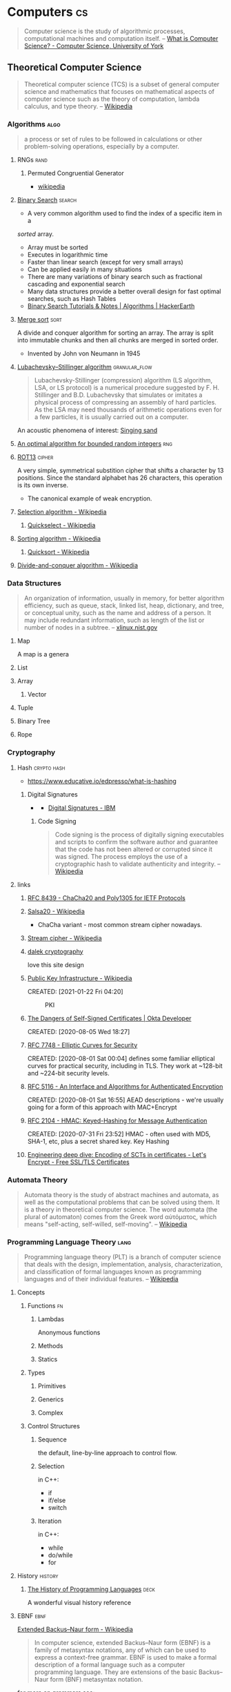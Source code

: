 * Computers                                                              :cs:
:PROPERTIES:
:ID:       3321999b-34d2-4c62-a9de-fce29110f068
:AKA: CS, compsci
:END:
#+begin_quote
Computer science is the study of algorithmic processes, computational
machines and computation itself.
-- [[https://www.cs.york.ac.uk/undergraduate/what-is-cs/][What is Computer Science? - Computer Science, University of York]]
#+end_quote
** Theoretical Computer Science
:PROPERTIES:
:ID:       9c451256-11c8-4111-9f36-9b1aaa2ff6ab
:AKA: TCS
:END:
#+begin_quote
Theoretical computer science (TCS) is a subset of general computer
science and mathematics that focuses on mathematical aspects of
computer science such as the theory of computation, lambda calculus,
and type theory.
-- [[https://en.wikipedia.org/wiki/Theoretical_computer_science][Wikipedia]]
#+end_quote
*** Algorithms                                                       :algo:
:PROPERTIES:
:ID: 74f3683c-e4e8-4d8c-8eea-7b3bb52b41ff
:END:

#+begin_quote
a process or set of rules to be followed in calculations or other
problem-solving operations, especially by a computer.
#+end_quote

**** RNGs                                                           :rand:
:PROPERTIES:
:ID:       0cfb87f8-abc7-4922-a3d7-5383b18add12
:AKA: Random Number Generator
:END:
***** Permuted Congruential Generator
:PROPERTIES:
:ID:       1b56e9c3-d63c-4c87-be67-b8a35dd66729
:AKA: PCG
:END:
- [[https://en.wikipedia.org/wiki/Permuted_congruential_generator][wikipedia]]
**** [[https://en.wikipedia.org/wiki/Binary_search_algorithm][Binary Search]]                                                :search:
:PROPERTIES:
:ID:       c963428d-b5b5-4a9b-9912-ab8b17e3cf46
:END:
- A very common algorithm used to find the index of a specific item in a
/sorted/ array.
- Array must be sorted
- Executes in logarithmic time
- Faster than linear search (except for very small arrays)
- Can be applied easily in many situations
- There are many variations of binary search such as fractional
  cascading and exponential search
- Many data structures provide a better overall design for fast
  optimal searches, such as Hash Tables
- [[https://www.hackerearth.com/practice/algorithms/searching/binary-search/tutorial/][Binary Search Tutorials & Notes | Algorithms | HackerEarth]]

**** [[https://en.wikipedia.org/wiki/Merge_sort][Merge sort]]                                                     :sort:
:PROPERTIES:
:ID:       9319d0fc-ace5-401c-97b2-a3aea287421a
:END:
A divide and conquer algorithm for sorting an array. The array is
split into immutable chunks and then all chunks are merged in sorted
order.
- Invented by John von Neumann in 1945
**** [[https://en.wikipedia.org/wiki/Lubachevsky%E2%80%93Stillinger_algorithm][Lubachevsky–Stillinger algorithm]]                      :granular_flow:
  :PROPERTIES:
  :ID:       7e986f85-e6ca-4f76-b667-bea7fe128b8b
  :END:
#+begin_quote
Lubachevsky-Stillinger (compression) algorithm (LS algorithm, LSA, or
LS protocol) is a numerical procedure suggested by F. H. Stillinger
and B.D. Lubachevsky that simulates or imitates a physical process of
compressing an assembly of hard particles. As the LSA may need
thousands of arithmetic operations even for a few particles, it is
usually carried out on a computer.
#+end_quote

An acoustic phenomena of interest: [[https://en.wikipedia.org/wiki/Singing_sand][Singing sand]]

**** [[https://github.com/apple/swift/pull/39143][An optimal algorithm for bounded random integers]]                :rng:
:PROPERTIES:
:ID:       e87c8899-f70f-46f5-ab3c-ace0eabe9ff7
:END:
**** [[https://en.wikipedia.org/wiki/ROT13][ROT13]]                                                        :cipher:
:PROPERTIES:
:ID:       f45bc97b-fe13-44db-95ba-f3c9f877e568
:END:
A very simple, symmetrical substition cipher that shifts a character
by 13 positions. Since the standard alphabet has 26 characters, this
operation is its own inverse.
- The canonical example of weak encryption.

**** [[https://en.wikipedia.org/wiki/Selection_algorithm][Selection algorithm - Wikipedia]]
:PROPERTIES:
:ID:       4193b561-27c7-4fe4-a3e4-7a61b8c659ce
:END:
***** [[https://en.wikipedia.org/wiki/Quickselect][Quickselect - Wikipedia]]
:PROPERTIES:
:ID:       2761e5d3-df1d-43ff-91b2-a8e60ff0469c
:END:
**** [[https://en.wikipedia.org/wiki/Sorting_algorithm][Sorting algorithm - Wikipedia]]
:PROPERTIES:
:ID:       a4805e40-ccdc-4f64-9581-6c80561b0dfc
:END:
***** [[https://en.wikipedia.org/wiki/Quicksort][Quicksort - Wikipedia]]
:PROPERTIES:
:ID:       5a7a0e4b-2444-4010-861f-35c7711d7a14
:END:
**** [[https://en.wikipedia.org/wiki/Divide-and-conquer_algorithm][Divide-and-conquer algorithm - Wikipedia]]
:PROPERTIES:
:ID:       17baa61c-0dfa-41d4-be69-1541929fcccc
:END:

*** Data Structures
:PROPERTIES:
:ID:       3b18c802-d32e-4208-8779-3017c649f1c0
:END:
#+begin_quote
An organization of information, usually in memory, for better
algorithm efficiency, such as queue, stack, linked list, heap,
dictionary, and tree, or conceptual unity, such as the name and
address of a person. It may include redundant information, such as
length of the list or number of nodes in a subtree.
-- [[https://xlinux.nist.gov/dads/HTML/datastructur.html][xlinux.nist.gov]]
#+end_quote
**** Map
:PROPERTIES:
:ID:       b9530429-e281-421e-ae08-623bc78cd6bd
:AKA: dictionary, dict
:END:
A map is a genera
**** List
:PROPERTIES:
:ID:       2178b6c8-81df-4233-b5cd-eeb5cd7c5c6a
:END:
**** Array
:PROPERTIES:
:ID:       4c5ba40b-6c4e-4320-852b-69da9c2a1ced
:END:
***** Vector
:PROPERTIES:
:ID:       832bf973-ee96-4a05-b160-a42dbe3017a2
:AKA: vec
:END:
**** Tuple
:PROPERTIES:
:ID:       93b57a3d-f4d4-49af-b1b5-7671d807cd45
:END:
**** Binary Tree
:PROPERTIES:
:ID:       fdb84754-f736-41a8-88ef-ef122ed84a16
:AKA: btree
:END:

**** Rope
:PROPERTIES:
:ID:       cf085630-073e-47d9-9f5b-8b57d2ae12e1
:END:
*** Cryptography
:PROPERTIES:
:ID:       3cb89927-649c-4439-872c-00d7971cba42
:CATEGORY: crypto
:AKA: crypto
:END:
**** Hash                                                    :crypto:hash:
:PROPERTIES:
:ID: 99330f0c-bd45-4dc6-942f-4f4c270a0bcf
:END:
- https://www.educative.io/edpresso/what-is-hashing
***** Digital Signatures
:PROPERTIES:
:ID:       c68f1319-7d04-434a-b334-1fb27e9b9fec
:END:
- [[https://www.ibm.com/docs/en/SSB23S_1.1.0.14/gtps7/ssldig18.gif][https://www.ibm.com/docs/en/SSB23S_1.1.0.14/gtps7/ssldig18.gif]]
  - [[https://www.ibm.com/docs/en/ztpf/1.1.0.14?topic=concepts-digital-signatures][Digital Signatures - IBM]]
****** Code Signing
:PROPERTIES:
:ID:       1eb81c2f-9716-412a-ba8c-ed8929fab340
:END:
#+begin_quote
Code signing is the process of digitally signing executables and scripts to confirm the software author and guarantee that the code has not been altered or corrupted since it was signed. The process employs the use of a cryptographic hash to validate authenticity and integrity.
-- [[https://en.wikipedia.org/wiki/Code_signing][Wikipedia]]
#+end_quote
**** links
:PROPERTIES:
:ID:       217894b2-6547-4f38-b379-d96ec31ab681
:END:
***** [[https://tools.ietf.org/html/rfc8439][RFC 8439 - ChaCha20 and Poly1305 for IETF Protocols]]
	 :PROPERTIES:
	 :CREATED:  [2021-02-13 Sat 03:07]
	 :ID:       395390b0-f920-4e6e-8a1a-21743538036d
	 :END:
***** [[https://en.wikipedia.org/wiki/Salsa20#ChaCha_variant][Salsa20 - Wikipedia]]
	 :PROPERTIES:
	 :CREATED:  [2021-02-13 Sat 02:59]
	 :ID:       f81e6d23-1196-4277-9fac-46ff07ab7c07
	 :END:
	 - ChaCha variant - most common stream cipher nowadays.
***** [[https://en.wikipedia.org/wiki/Stream_cipher][Stream cipher - Wikipedia]]
	 :PROPERTIES:
	 :CREATED:  [2021-02-13 Sat 02:48]
	 :ID:       28828afb-9e9b-4b64-a958-2d8bd72dd559
	 :END:
***** [[https://dalek.rs/][dalek cryptography]]
	 :PROPERTIES:
	 :CREATED:  [2021-02-13 Sat 02:28]
	 :ID:       b08792ce-1926-49fe-9975-786294d90d73
	 :END:
	 love this site design
***** [[https://en.wikipedia.org/wiki/Public_key_infrastructure][Public Key Infrastructure - Wikipedia]]
:PROPERTIES:
:ID:       0e329223-b1ac-4109-b218-7f467e6b67f2
:END:
CREATED: [2021-01-22 Fri 04:20]
#+CAPTION: PKI
#+ATTR_HTML: :alt PKI image
[[https://upload.wikimedia.org/wikipedia/commons/thumb/3/34/Public-Key-Infrastructure.svg/450px-Public-Key-Infrastructure.svg.png]]
***** [[https://developer.okta.com/blog/2019/10/23/dangers-of-self-signed-certs][The Dangers of Self-Signed Certificates | Okta Developer]]
:PROPERTIES:
:ID:       bd03f57d-11e2-4022-a856-2ee7b74db1d5
:END:
CREATED: [2020-08-05 Wed 18:27]
***** [[https://tools.ietf.org/html/rfc7748][RFC 7748 - Elliptic Curves for Security]]
:PROPERTIES:
:ID:       205e0909-dc8c-4e49-abe5-a2441d53edda
:END:
CREATED: [2020-08-01 Sat 00:04]
defines some familiar elliptical curves for practical security,
including in TLS. They work at ~128-bit and ~224-bit security levels.
***** [[https://tools.ietf.org/html/rfc5116][RFC 5116 - An Interface and Algorithms for Authenticated Encryption]]
:PROPERTIES:
:ID:       efbbc943-7a94-4eab-bf2f-6035594b1726
:END:
CREATED: [2020-08-01 Sat 16:55]
AEAD descriptions - we're usually going for a form of this approach
with MAC+Encrypt
***** [[https://tools.ietf.org/html/rfc2104][RFC 2104 - HMAC: Keyed-Hashing for Message Authentication]]
:PROPERTIES:
:ID:       793739bd-0aba-487a-88be-08b2e8236050
:END:
CREATED: [2020-07-31 Fri 23:52]
HMAC - often used with MD5, SHA-1, etc, plus a secret shared key.
Key Hashing
***** [[https://letsencrypt.org/2018/04/04/sct-encoding.html][Engineering deep dive: Encoding of SCTs in certificates - Let's Encrypt - Free SSL/TLS Certificates]]
	 :PROPERTIES:
	 :CREATED:  [2020-07-14 Tue]
   :ID:       3950dd2d-05f0-42f4-8c37-7e325f640a0f
	 :END:
*** Automata Theory
:PROPERTIES:
:ID:       971bce74-6e41-4caf-8c31-a3cc9871995b
:END:
#+begin_quote
Automata theory is the study of abstract machines and automata, as
well as the computational problems that can be solved using them. It
is a theory in theoretical computer science. The word automata (the
plural of automaton) comes from the Greek word αὐτόματος, which means
"self-acting, self-willed, self-moving".
-- [[https://en.wikipedia.org/wiki/Automata_theory][Wikipedia]]
#+end_quote
*** Programming Language Theory                                      :lang:
:PROPERTIES:
:ID:       c6cc3ff7-bb41-4887-a948-0d9abaa1fa16
:AKA: PLT, programming language, pl, lang
:END:
#+begin_quote
Programming language theory (PLT) is a branch of computer science that
deals with the design, implementation, analysis, characterization, and
classification of formal languages known as programming languages and
of their individual features.
-- [[https://en.wikipedia.org/wiki/Programming_language_theory][Wikipedia]]
#+end_quote
**** Concepts
:PROPERTIES:
:ID:       bf3b9f52-4826-48be-85d9-33eb9ee55b32
:END:
***** Functions                                                      :fn:
:PROPERTIES:
:ID:       cd26c769-99c5-4233-adc4-ea50c6804317
:END:

****** Lambdas
:PROPERTIES:
:ID:       81db098f-c5c4-40d0-89e8-b130ac3eba13
:END:
Anonymous functions
****** Methods
:PROPERTIES:
:ID:       9dd11b83-c6fc-4972-a421-1053cc7a01dd
:END:
****** Statics
:PROPERTIES:
:ID:       350df744-484e-41f4-ba70-eae9a486dc27
:END:
***** Types
:PROPERTIES:
:ID:       61e175d2-d398-45a0-8b9d-993ac52354f2
:END:
****** Primitives
:PROPERTIES:
:ID:       37ec4505-43f3-4e05-a322-bf6518bb0535
:END:
****** Generics
:PROPERTIES:
:ID:       ce4662ac-d0c8-4a85-9a87-c3480ebb9ceb
:END:
****** Complex
:PROPERTIES:
:ID:       62cde2c5-03df-4267-b39f-fc8cdb5e39a2
:END:
***** Control Structures
:PROPERTIES:
:ID:       0bf2e878-1f35-4def-9c46-850b9efa86d3
:END:
****** Sequence
:PROPERTIES:
:ID:       e40a8d5b-56bb-4d3d-9538-5b85285e259a
:END:
the default, line-by-line approach to control flow.
****** Selection
:PROPERTIES:
:ID:       f55e8242-58d7-4c35-9c97-74b2b7a9dc76
:END:
in C++:
- if
- if/else
- switch
****** Iteration
:PROPERTIES:
:ID:       f17c89b0-8d4d-4c2b-aeae-4422088eb435
:END:
in C++:
- while
- do/while
- for

**** History                                                     :history:
:PROPERTIES:
:ID:       9a2b8cc3-234b-410b-80ed-9115e15f0a12
:END:
***** [[https://www.csee.umbc.edu/courses/pub/WWW/courses/undergraduate/CMSC331/fall08/0101/notes/02/02history.pdf][The History of Programming Languages]] :deck:
:PROPERTIES:
:ID:       e318a7fc-23ba-4259-b4ae-74fc4cc5cff1
:CREATED: [2021-01-26 Tue 16:24]
:END:
A wonderful visual history reference
**** EBNF                                                           :ebnf:
:PROPERTIES:
:ID:       0f36eac3-f9ba-42db-bb56-c09c5760cc89
:END:
[[https://en.wikipedia.org/wiki/Extended_Backus%E2%80%93Naur_form][Extended Backus–Naur form - Wikipedia]]
#+begin_quote
In computer science, extended Backus–Naur form (EBNF) is a family of
metasyntax notations, any of which can be used to express a
context-free grammar. EBNF is used to make a formal description of a
formal language such as a computer programming language. They are
extensions of the basic Backus–Naur form (BNF) metasyntax notation.
#+end_quote

for more on grammars see:
- [[https://en.wikipedia.org/wiki/Backus%E2%80%93Naur_form][Backus–Naur form - Wikipedia]]
- [[https://en.wikipedia.org/wiki/Phrase_structure_rules][Phrase structure rules - Wikipedia]]
- [[https://en.wikipedia.org/wiki/Context-free_grammar][Context-free grammar - Wikipedia]]
- [[https://lalrpop.github.io/lalrpop/][LALRPOP]]
***** Operators
:PROPERTIES:
:ID:       67d9d46d-b7a6-4a78-84fe-d2b306590074
:END:
#+begin_src 
 * repetition-symbol
 - except-symbol
 , concatenate-symbol
 | definition-separator-symbol
 = defining-symbol
 ; terminator-symbol
 . terminator-symbol
#+end_src
precedence of operator is listed in descending order, and overriden by the following bracket pairs:
#+begin_src 
 (* start-comment-symbol          end-comment-symbol *)
 '  first-quote-symbol            first-quote-symbol  '
 (  start-group-symbol              end-group-symbol  )
 [  start-option-symbol            end-option-symbol  ]
 {  start-repeat-symbol            end-repeat-symbol  }
 ?  special-sequence-symbol  special-sequence-symbol  ?
 "  second-quote-symbol          second-quote-symbol  "
#+end_src
*** Computational Linguistics                                    :language:
:PROPERTIES:
:ID: d614429d-6f19-46e5-87af-91eb591f4307
:END:

- [[https://plato.stanford.edu/entries/computational-linguistics/][Computational Linguistics (Stanford Encyclopedia of Philosophy)]]

#+begin_quote
Human knowledge is expressed in language. So computational linguistics is very important.
-- Mark Steedman, ACL Presidential Address (2007)
#+end_quote
** Computer Programming
:PROPERTIES:
:ID:       3f293465-adc9-43f3-ad75-9a711594ed33
:END:
#+begin_quote
Computer programming is the process of designing and building an
executable computer program to accomplish a specific computing result
or to perform a specific task. Programming involves tasks such as:
analysis, generating algorithms, profiling algorithms' accuracy and
resource consumption, and the implementation of algorithms in a chosen
programming language (commonly referred to as coding).
-- [[https://en.wikipedia.org/wiki/Computer_programming][Wikipedia]]
#+end_quote
*** Paradigms
:PROPERTIES:
:ID:       22d4609c-a42d-481e-82a2-94a8c10eda64
:END:
**** Declarative Programming
:PROPERTIES:
:ID: 0df5feca-9539-4593-8000-fea3ae88f630
:END:
-  https://en.wikipedia.org/wiki/Declarative_programming

- [[file:functional-programming.org][Functional Programming]]

**** Functional Programming
:PROPERTIES:
:ID: f0816d6c-91c4-4aad-a25b-8d699772fd4f
:END:
- https://en.wikipedia.org/wiki/Functional_programming

**** Imperative Programming
:PROPERTIES:
:ID: 6199a3af-7f64-4acc-892d-0f3d81231640
:END:
- https://en.wikipedia.org/wiki/Imperative_programming
- [[id:5acc4903-a9be-40d6-93cf-15d5fee7d3f2][FORTRAN]]
***** Object-oriented Programming
:PROPERTIES:
:ID: 546d70b8-e290-466d-97be-d2486519631f
:END:
- https://en.wikipedia.org/wiki/Object-oriented_programming
Object-oriented Programming (OOP for short) is a programming model
that organizes code around /objects/, and emphasizes the focus on
objects that we want to manipulate, rather than the functions and
logic necessary to manipulate them.

****** Object
:PROPERTIES:
:ID:       34165563-0d62-4397-a4a9-2dc1671e0bf3
:END:
Objects can be definied as data fields that have /unique attributes
and behavior/. They are most often identified through [[https://en.wikipedia.org/wiki/Data_modeling][data modeling]],
which is the practice of organizing an Information system by applying
a variety of formal techniques.

****** Principles of OOP
:PROPERTIES:
:ID:       ce611680-4fbb-47bf-9bb5-2924a702b2fc
:END:

******* Encapsulation
:PROPERTIES:
:ID:       a92b9f7d-8961-4cbe-9f65-3cb9857323dd
:END:

******* Abstraction
:PROPERTIES:
:ID:       a6bc138c-5018-404d-9814-b5e7b7968674
:END:

******* Ineritance
:PROPERTIES:
:ID:       bb4dfff6-8afa-4470-99db-6b92e988ed27
:END:

******* Polymorphism
:PROPERTIES:
:ID:       1127dc87-b7f2-46f4-9141-593087a8f5c8
:END:
**** Array Programming
:PROPERTIES:
:ID:       00add2fd-499a-447f-b912-9c4e3032306b
:END:
#+begin_quote
In computer science, array programming refers to solutions which allow
the application of operations to an entire set of values at once. Such
solutions are commonly used in scientific and engineering settings.
-- [[https://en.wikipedia.org/wiki/Array_programming][Wikipedia]]
#+end_quote
- languages include Fortran, APL, J, K, Octave, BQN
- opposed to scalar languages like C and Pascal with can apply
  operations only to single values, so need to make use of control
  structures such as indexing and looping.
*** Patterns
:PROPERTIES:
:ID:       ad0031c2-9be9-40cb-8a3e-1c6091537221
:END:
**** Builder Pattern
:PROPERTIES:
:ID:       f81d600b-f5c5-43c1-bde9-cef476de4a04
:END:
- [[https://en.wikipedia.org/wiki/Builder_pattern][wikipedia]]
**** Unit Testing
:PROPERTIES:
:ID: ba479a69-fd34-470d-b278-1f9b2229a487
:END:
- https://en.wikipedia.org/wiki/Unit_testing

Nowadays it is often useful to write unit tests which accompany core
source code. A unit test is a /language-agnostic/ module that is
responsible for determing whether or not a piece of source code is fit
for use. They are often written in the same directories, or even the
same files that source code is written in, although this depends on
the given programming language.

The piece of source code that is tested can be referred to as a
=unit=, which is a neutral enough term. Another way to think of it is
as the =scope= that is given to the unit test, or the code that is
=executed= by a unit test.

When tech guys chatter about [[https://en.wikipedia.org/wiki/Code_coverage][code coverage]], I understand it as the
relative amount of code that is "covered" by unit tests compared to
the amount of code that is not (but I've also heard it referred to as
a measure of documentation?  meh).

Naturally we like to shoot for perfection, and have every snippet of
code we write be covered by a unit test, but this isn't always
practical. Software deployments consisting of hand-made code are
increasing in frequency at a rapid rate (which is /awesome/). Amazon,
for example, was deploying new code to production every 11.7 seconds
on average [[https://blog.newrelic.com/technology/data-culture-survey-results-faster-deployment/][as early as 2016]]. How are we supposed to keep up?? There's
no way we can demand that developers maintain an up-to-date branch of
the production code base after all..

In my opinion, the most scaleable solution, which is also employed at
many companies with a strong web presence, is through [[https://en.wikipedia.org/wiki/Systems_architecture][system architecture]].
**** Async/await
:PROPERTIES:
:ID:       25c29048-a6b4-47f0-8122-a74b10fe5651
:END:
**** Crash-only Software
:PROPERTIES:
:ID: 9ecad969-9cfe-4bf9-b2b9-37f48ba301fc
:END:
- [[https://en.wikipedia.org/wiki/Crash-only_software][Crash-only software - Wikipedia]]
- [[https://www.usenix.org/legacy/events/hotos03/tech/full_papers/candea/candea.pdf][Crash-only Software - George Candea, Armando Fox]]
**** Incremental TT munchers                                          :rs:
:PROPERTIES:
:ID:       dff8c441-2da1-492e-b161-eee0f10e3fdd
:END:
- [[https://danielkeep.github.io/tlborm/book/pat-incremental-tt-munchers.html][Incremental TT munchers]]
- This is a macro design for Rust code. It allows parsing of
significantly complex grammars.
- the 'TT' refers to the input which is /always/ captured as
  =$($tail:tt)*=. The =tt= repetition is the only way to /losslessly/
  capture segments of input.
#+begin_src rust
macro_rules! mixed_rules {
    () => {};
    (trace $name:ident; $($tail:tt)*) => {
        {
            println!(concat!(stringify!($name), " = {:?}"), $name);
            mixed_rules!($($tail)*);
        }
    };
    (trace $name:ident = $init:expr; $($tail:tt)*) => {
        {
            let $name = $init;
            println!(concat!(stringify!($name), " = {:?}"), $name);
            mixed_rules!($($tail)*);
        }
    };
}
#+end_src
*** Models
:PROPERTIES:
:ID:       0e932ce2-bc13-4a78-b5d7-67d3138908dc
:END:
**** [[http://www.linfo.org/osi_model.html][OSI reference model definition by The Linux Information Project]]
	 :PROPERTIES:
	 :CREATED:  [2020-07-22 Wed]
   :ID:       12b01584-1e42-40fe-8608-daf0456ecf49
	 :END:
**** Agent-based
:PROPERTIES:
:ID:       a2c417db-d650-46a3-95ff-0324b2e7907c
:END:
- [[https://en.wikipedia.org/wiki/Agent-based_model][wikipedia]]

#+begin_quote
Agent-based models (ABM) are computer programs that define agents,
virtual entities that imitate the decision-making processes and
interactions of real people, animals, neurons, computers, or other
individuals. ABMs have a wide range of applications. For example, an
ABM can study a flock of birds. The behavior of each virtual bird can
be as simple as just trying to fly in close proximity to the nearest
neighbor; the software can show that this birds combine their behavior
to generate the complex, adaptive patterns of flight of real
flocks. An ABM can also study economic behavior: in a virtual society,
sellers of goods set a price based on limited information they have
about the market, and buyers may bargain based on their own limited
information about the market. Even with simple rules, an economic ABM
can generate complex patterns that can be useful to understand real
macroeconomic trends.
-- [[https://github.com/facorread/rust-agent-based-models][facorread/rust-agent-based-models]]
#+end_quote
*** Approaches
:PROPERTIES:
:ID:       398ec0b0-227d-41ea-a06d-25042b5176e5
:END:
**** System Programming                                              :sys:
:PROPERTIES:
:ID:       2b291c78-676c-4cae-bf17-3e76ca3541ae
:AKA: systems programming
:END:
#+begin_quote
[...] System programming is the practice of
writing system software. System software lives at a low level,
interfacing directly with the kernel and core system libraries. Your
shell and your text editor, your compiler and your debugger, your core
utilities and system daemons are all system software. But so are the
network server, the web server, and the database. These components are
entirely system software, primarily if not exclusively interfacing
with the kernel and the C library. Other software (such as high-level
GUI applications) lives at a higher level, delving into the low level
only on occasion. Some programmers spend all day every day writing
system software; others spend only part of their time on this
task. There is no programmer, however, who does not benefit from an
understanding of system programming. Whether it is the programmer’s
raison d'être, or merely a foundation for higher-level concepts,
system programming is at the heart of all software that we write.
-- [[https://www.oreilly.com/library/view/linux-system-programming/9781449341527/ch01.html][Linux System Programming, 2nd Edition [Book]​]]
#+end_quote
**** Hacking                                                        :hack:
:PROPERTIES:
:ID:       c57e016c-cfa4-40f2-a5b5-a4dbacd12fce
:END:
***** Buffer Overflows                                              :mem:
   :PROPERTIES:
   :ID:       3b3d3abb-a401-4bc9-abd0-24b0fe7e4b02
   :AKA: buffer overrun
   :END:
   #+begin_quote
   Buffer overflow, or Buffer Overrun is a software error triggered when a program does not adequately control the amount of data that is copied over the buffer, if this amount exceeds the preassigned capacity, remaining bytes are stored in adjacent memory areas by overwriting its original content. This can be exploited by overwriting a fuction's return address to cause arbitrary code execution and allow access to a vulnerable system. 
   -- [[https://nets.ec/Buffer_overflow][n3t2.3c]]
   #+end_quote
   - security measure considerations
      - [[id:0a438ddb-49ba-47e8-bca0-149de48d7bdc][ASLR]]
      - [[id:5d4796b9-ff44-4553-98bc-bacdfc296740][Executable-space Protection]]
        - [[id:b9c33f21-6389-40bc-8cf2-82bc1135a84f][DEP]]

***** Return-oriented Programming                                   :rop:
   :PROPERTIES:
   :ID:       d795cbc0-50e9-45da-8309-b90830951ec4
   :AKA: ROP
   :END:
   #+begin_quote
   Return-oriented programming (ROP) is a computer security exploit technique that allows an attacker to execute code in the presence of security defenses such as executable space protection and code signing.   
   -- [[https://en.wikipedia.org/wiki/Return-oriented_programming][Wikipedia]]
   #+end_quote
   - go go gadget =pop rdi; ret;=!

***** Cracking                                                     :hash:
:PROPERTIES:
:ID:       0d35be9a-1c65-4eec-87a7-0752f8401b1d
:END:
It seems this term has different meanings based on context (see [[https://www3.nd.edu/~amcadams/PolS486/Morality/hack.html][this]]
comparison). Here, we're not talking about ethics, or what is a 'good'
or 'bad' hacker. Cracking in my mind is the process which results in a
/repeatable/ method of de-obfuscating some digital resource. This
resource can be a computer program, a hash, or any other encrypted
output of a cryptographic algorithm.

cracking programs for hash-based resources:
- [[https://github.com/hashcat/hashcat][hashcat]]
- [[https://www.openwall.com/john/][JohnTheRipper]]
**** Unix Philosophy                                                :unix:
:PROPERTIES:
:ID:       2c483711-aa5c-4060-9d51-f840e2cae822
:END:
+ [[https://en.wikipedia.org/wiki/Unix_philosophy][wiki]] ::
*** Formatting                                                        :fmt:
:PROPERTIES:
:ID:       4fc48ec4-51c3-439e-9af7-e775e12ea6f1
:END:
**** Indentation
:PROPERTIES:
:ID:       835482b7-bb8d-41f4-ad72-fafe9c19a4a9
:END:
#+begin_quote
In computer programming, an indentation style is a convention
governing the indentation of blocks of code to convey program
structure.
-- [[https://en.wikipedia.org/wiki/Indentation_style][Wikipedia]]
#+end_quote
**** Markup Languages
:PROPERTIES:
:ID:       2fbcff2e-d187-4986-86b1-8725f2681337
:END:
***** HTML
:PROPERTIES:
:ID: 36551370-964b-40cf-834b-72d23228fc4f
:END:
HyperText Markup Language
- [[https://html.spec.whatwg.org/][HTML Standard]]
- [[https://en.wikipedia.org/wiki/HTML][HTML - Wikipedia]]
- [[https://datatracker.ietf.org/doc/html/draft-ietf-html-spec-00][draft-ietf-html-spec-00]]
- <> = tag, encapsulates 'elements'
- Everything you need to learn the basic HTML spec is included in
  modern web browsers. To get started, right click anywhere on a
  webpage and 'Inspect Element'.
- The Living Spec is [[https://en.wikipedia.org/wiki/HTML5][HTML5]]. It includes a bunch of modern-era elements
  like =<canvas>= =<video>= =<audio>= =<main>=.
- The term =HTML= is somewhat of a cluster nowadays - it can refer to
  anything X/HTML/5 or /HTML-like/. When building systems that
  leverage =HTML=, it is important to understand to the differences
  between implementations of HTML parsers across different programs
  and libraries. Read the docs.
  
*** Concretes
:PROPERTIES:
:ID:       3ee2d6a3-9c16-4357-9d92-e9ef73a1ac45
:END:
**** Memory                                                          :mem:
:PROPERTIES:
:ID:       4c339c03-33be-48cf-95d3-85a0054c1efd
:AKA: mem
:CATEGORY: programming
:END:
***** Allocation                                                  :alloc:
:PROPERTIES:
:ID:       4100b13e-69f4-437a-ab41-63340878049d
:END:
****** Arenas
:PROPERTIES:
:ID:       bada6142-c741-4d7a-8533-19022eb1ae0b
:END:
#+begin_quote
Arena allocation is a memory management technique where a set of
objects have the same lifetime and can be deallocated at the same
time. An arena is an object responsible for allocating and
deallocating the memory. Since large chunks of memory are allocated
and deallocated at once (rather than allocating individual objects),
arena allocation is very efficient. Usually, all the objects are
allocated from a contiguous chunk of memory, that improves cache
coherency when you are traversing the graph.
-- [[https://aminb.gitbooks.io/rust-for-c/content/graphs/][Rust for C++ Programmers]]
#+end_quote
***** Security                                                 :security:
   :PROPERTIES:
   :ID:       f5ac5bbe-a18d-4cd7-ae33-85782cbae46e
   :END:
****** Address Space Layout Randomization
    :PROPERTIES:
    :ID:       0a438ddb-49ba-47e8-bca0-149de48d7bdc
    :AKA: ASLR
    :END:
    #+begin_quote
    ASLR is a runtime security measure that randomizes the memory addresses that programs load data and code into. Usually implemented at the Operating System level, this will change the location of loaded code at each boot for libraries that are nx compliant. ASLR Bypass is typically achieved by exploiting a non nx compliant library in the context of an nx compliant operating system.
    [[https://nets.ec/ASLR][ASLR]]
    #+end_quote
****** Executable-space Protection
    :PROPERTIES:
    :ID:       5d4796b9-ff44-4553-98bc-bacdfc296740
    :END:
    #+begin_quote
    In computer security, executable-space protection marks memory regions as non-executable, such that an attempt to execute machine code in these regions will cause an exception. 
    -- [[https://en.wikipedia.org/wiki/Executable_space_protection][Wikipedia]]
    #+end_quote
******* Data Execution Prevention                             :windows:
     :PROPERTIES:
     :ID:       b9c33f21-6389-40bc-8cf2-82bc1135a84f
     :AKA: DEP
     :END:
     - the name for executable-space protection in Windows systems

**** Database
:PROPERTIES:
:ID: 737cd881-0f1e-4390-b604-9acc5720dac9
:END:
- [[https://en.wikipedia.org/wiki/Extract,_transform,_load][ETL]]
- [[https://en.wikipedia.org/wiki/Extract,_load,_transform][ELT]]
  
***** [[https://en.wikipedia.org/wiki/Data_warehouse][Data Warehouse]]
:PROPERTIES:
:ID:       2f46e98a-0a23-4bb4-af1b-3b08be1243d6
:END:
****** [[https://en.wikipedia.org/wiki/Data_mart][Data Mart]]
:PROPERTIES:
:ID:       5893d405-66c6-4ca9-86de-d1d468f0054c
:END:
***** [[https://en.wikipedia.org/wiki/Data_lake][Data Lake]]
:PROPERTIES:
:ID:       bcdd78cc-46f1-447d-b3d4-56f307016671
:END:

*** Programming Languages                                            :lang:
:PROPERTIES:
:ID:       9f3f832c-53e7-46da-968e-858c1637f675
:END:
- Growing a Language - Guy Steele [1998] \\
  [[yt:_ahvzDzKdB0][_ahvzDzKdB0]]
**** C                                                                 :c:
:PROPERTIES:
:ID: 22928e28-f482-40c8-a5ef-0f6857fbd994
:END:
- https://en.wikipedia.org/wiki/C_(programming_language)
- [[https://docs.microsoft.com/en-us/cpp/c-language/c-language-reference?view=msvc-160][C Language Reference | Microsoft Docs]]
- [[https://www.gnu.org/software/gnu-c-manual/gnu-c-manual.html][The GNU C Reference Manual]]
- [[https://en.cppreference.com/w/c/language][C language - cppreference.com]]
**** C++                                                             :cpp:
:PROPERTIES:
:ID:       b3d70401-020f-4ae8-bc48-ceee1489bc7c
:END:
- [[https://en.cppreference.com/w/][cppreference.com]]
***** [[https://www.reddit.com/r/rust/comments/bya8k6/programming_with_rust_vs_c_c/eqfcu0s?utm_source=share&utm_medium=web2x][Redditor comment regarding the C++ ecosystem]]
:PROPERTIES:
:ID:       2e71d133-1492-4718-a2fe-42c4883ec727
:END:
This Redditor with 12y of XP writing C++ talks about all the
complexities involved with coding in C++. OP is asking about some of
the nuances of [[file:rust.org][Rust]] vs. C++, and our Redditor avoids regurgitating the
common arguments that are given for Rust in favor of C++ - namely
Memory Safety and Data Races. A fitting quote from Nietszche is given
as explanation for not addressing those issues:

#+begin_quote
Whoever fights with monsters should see to it that he does not become
a monster in the process. And when you gaze long into an abyss the
abyss also gazes into you

-- Friedrich Nietzsche
#+end_quote
***** RocksDB
:PROPERTIES:
:ID:       ccd8e770-844d-44ea-8697-4366498eec39
:END:
RocksDB is a /persistent/ key-value store, where Keys and Values are
*arbitrary byte arrays*. It's maintained by the Facebook Database
Engineering Team and built as a c++ library. [[https://raw.githubusercontent.com/facebook/rocksdb/gh-pages-old/intro.pdf][The Story of RocksDB]]
provides some background info and a [[https://github.com/facebook/rocksdb/wiki][wiki]] is provided in the repo.

****** Why RocksDB?
:PROPERTIES:
:ID:       592d04b6-465c-460d-8402-5e62acd91345
:END:
  - i like it
  - file system, storage medium, and mostly platform agnostic
  - [[https://github.com/facebook/rocksdb/wiki/Direct-IO][Direct-IO]]
  - caters to a variety of use cases
****** Exploring Rocks
:PROPERTIES:
:ID:       2a1a1b60-f927-4de6-b90a-69bf03edb62d
:END:
  first step is to clone the repo and take a peak at the examples.

  - clone repo & compile static_lib

  #+begin_src sh :exports code
git clone https://github.com/facebook/rocksdb && cd rocksdb
make static_lib
cd examples/; make all
  #+end_src

  the examples don't output anything to stdout when they're run, but many of them store database files under a directory in =/tmp= which can be inspected. after compiling the library in the root you get a =make_config.mk= which is include'd in =examples/makefile=. worth checking out to get a better understanding of how examples are compiled (with g++).

  let's take a look at the output of options_file_example:

  #+begin_src sh :exports both :eval never-export
cd ./media/01/rocksdb_options_file_example && ls
  #+end_src

  #+results:
  | 000012.log               |
  | CURRENT                  |
  | IDENTITY                 |
  | LOCK                     |
  | LOG                      |
  | LOG.old.1621383828949925 |
  | MANIFEST-000011          |
  | OPTIONS-000009           |
  | OPTIONS-000014           |

  The LOG file looks like this:
  #+begin_example
 7f1c37455ac0 RocksDB version: 6.20.0
 7f1c37455ac0 Git sha a0e0feca6281e6f3c207757a15f6b99d3a67070d
 7f1c37455ac0 Compile date 2021-04-28 12:52:53
 7f1c37455ac0 DB SUMMARY
 7f1c37455ac0 DB Session ID:  73HSPOGLJMAK0WD2FX8D
 7f1c37455ac0 CURRENT file:  CURRENT
 7f1c37455ac0 IDENTITY file:  IDENTITY
 7f1c37455ac0 MANIFEST file:  MANIFEST-000004 size: 110 Bytes
 7f1c37455ac0 SST files in /tmp/rocksdb_options_file_example dir, Total Num: 0, files: 
# ...
  #+end_example

  and the OPTIONS file like this:
  #+begin_example
[Version]
  rocksdb_version=6.20.0
  options_file_version=1.1

[DBOptions]
# ...
  #+end_example

  DB [[https://github.com/facebook/rocksdb/wiki/RocksDB-Options-File][Option Files]] are stored in [[https://en.wikipedia.org/wiki/INI_file][INI]] format. There are a looooot of
  options and a lot of information shown in the LOG. Yikes!
	
****** Some Code
:PROPERTIES:
:ID:       6190e8d5-9101-4644-8445-762c4bcfa0e3
:END:

  After poking around in the wiki for a bit and learning about the
  [[https://github.com/facebook/rocksdb/wiki/Basic-Operations][Basic Operations]], we can build a helloworld-db tool of our own for
  testing. We'll also make a simple Makefile that compiles our code
  with [[https://clang.llvm.org/][Clang]]. We're not going to do much with this program right now
  since the [[https://github.com/facebook/rocksdb/tree/master/examples][examples]] and [[https://github.com/facebook/rocksdb/wiki][wiki]] provide plenty of reading material.
  
  - helloworld.cc

    boneless =simple_example.cc= from the examples

     #+begin_src cpp
#include <iostream>
#include <string>
#include <vector>

#include "rocksdb/db.h"
#include "rocksdb/options.h"

using namespace rocksdb;

std::string db_path = "infodb";
DB* db;
Options options;
	
void run() {
	options.IncreaseParallelism();
	options.OptimizeLevelStyleCompaction();
	options.create_if_missing = true;		
	Status s = DB::Open(options, db_path, &db);
	assert(s.ok());

	std::string value;	
  s = db->Get(ReadOptions(), "some_key", &value);
  assert(s.IsNotFound());
}

int main() {
	run();
	
	delete db;
	return 0;
}
      #+end_src

    - Makefile

      compile =helloworld.cc= with Clang, link rocksdb dynamically
      (for now). We can see the linked .so files with =ldd
      ./helloworld= command after compiling.

      #+begin_src makefile
	.PHONY: clean
	_: compile
	compile: helloworld.cc
		clang++ -Wall helloworld.cc -ohelloworld -lrocksdb

	clean:
		rm -rf helloworld
      #+end_src

    After compiling with ~make~ and running ~./helloworld~ we get some
    files dumped to ~./infodb~ with the same structure as the
    examples.
****** Column Families
:PROPERTIES:
:ID:       50580a3f-5e5c-44e7-bda9-ed496c730923
:END:

  [[https://github.com/facebook/rocksdb/wiki/Column-Families][Column Families]] are a feature of RocksDB that allows us to logically
  partition our database. HOWEVER, these are not 'columns' as they are
  known in relational databases. Column Families are simply a new
  namespace for key:val pairs. If we implement our Column Families
  correctly , we can /build/ a full database model, relational or
  otherwise. These features are what makes embedded key:val stores
  like RocksDB unique - they are *primitive*, and allow developers an
  insane level of flexibility in their implementations.

  Going forward, how we partition our database through Column Families
  will play an important role in how useful it is, and how easily we
  can build additional layers of processing and API on top of it.

  For now, we'll just take a peek at [[https://github.com/indradb/indradb][IndraDB]] and how Column Families
  are used in their implementation to store [[https://en.wikipedia.org/wiki/Graph_(abstract_data_type)][Graph]] data structures.

******* IndraDB Implementation
:PROPERTIES:
:ID:       4d900f5e-3e00-499b-a352-3e11b8fad418
:END:

   IndraDB is a Graph Database library written in Rust. It's heavily
   inspired by [[https://www.cs.cmu.edu/~pavlo/courses/fall2013/static/papers/11730-atc13-bronson.pdf][TAO]] (an excellent read btw) and allows for arbitrary
   /Properties/ to be stored with any Node or Edge. IndraDB supports
   quite a few different backends, but we're only interested in the
   RocksDB impl, more specifically, [[https://github.com/indradb/indradb/tree/master/lib/src/rdb][lib/src/rdb]]. The column family
   names can be found in [[https://github.com/indradb/indradb/blob/master/lib/src/rdb/datastore.rs][datastore.rs]]:

   #+begin_src rust
const CF_NAMES: [&str; 6] = [
    "vertices:v1",
    "edges:v1",
    "edge_ranges:v1",
    "reversed_edge_ranges:v1",
    "vertex_properties:v1",
    "edge_properties:v1",
];
   #+end_src

   =vertices=, =edges=, =edge_ranges=, and =reversed_edge_ranges= are
   directly derived from the TAO Model. =vertex_properties= and
   =edge_properties= represent encoded JSON objects (i.e. properties)
   that can be attached to =vertices= and =edges=. The first four
   Column Families are all we need to create the TAO Graph
   implementation so we'll focus on those and set aside properties.

   *Vertices* are ("vertex_id" : "vertex_type") and *Edges* are
   ("edge_id" : "edge_type"), but what are 'edge_ranges' and
   'reversed_edge_ranges'? The answer is evident when we consider what
   we actually get from =vertices= and =edges=. We get a single k/v
   pair, but no way to connect them, which makes them pretty useless
   by themselves. *edge_ranges* can be thought of as /associations/
   between *vertices*, /indexed by time of insertion/. It boils down to
   a k/v pair, but the key is a struct that looks like this:

   #+begin_src rust
pub struct EdgeKey {
    /// The id of the outbound vertex.
    pub outbound_id: Uuid,

    /// The type of the edge.
    pub t: Type,

    /// The id of the inbound vertex.
    pub inbound_id: Uuid,
}
   #+end_src

   and the value is a timestamp, resulting in a single Edge pair
   being:

   #+begin_src rust
pub struct Edge {
    /// The key to the edge.
    pub key: EdgeKey,

    /// When the edge was created.
    pub created_datetime: DateTime<Utc>,
}
   #+end_src

   These Edges (or /associations/) can be found in both the
   edge_ranges and reversed_edge_ranges column families, with the
   /reversed/ associations being derived from the same EdgeKey struct
   but with the *outbound and inbound ids swapped*. This allows us to
   create /bidirectional/ edges (as well as support parts of the TAO
   model, but not worth getting into here).
***** Skia                                                       :2d:gui:
:PROPERTIES:
:ID:       5d5c6541-63e5-4783-ae77-9be2ffd6d580
:END:
+ ref :: [[https://skia.org/][Skia Homepage]]
**** Rust                                                             :rs:
:PROPERTIES:
:ID: b46de918-896e-420d-8cde-09c21ae93ecd
:END:
A multi-paradign systems programming language, and a personal
favorite of mine.
- [[https://doc.rust-lang.org/book/][The Rust Book]]
- [[https://doc.rust-lang.org/rust-by-example/][Rust By Example]]
- [[file:ml.org][ML]]
***** resources
:PROPERTIES:
:ID:       fc5f460d-dd9e-41f5-8d2b-737d15dcf249
:END:
****** [[https://www.fpcomplete.com/blog/philosophies-rust-haskell/][Philosophies of Rust and Haskell]]                             :hs:
:PROPERTIES:
:ID:       798fd7a3-70a6-4d48-91c9-272515344b15
:END:
****** [[https://os.phil-opp.com/][Writing an OS in Rust]]          :os:
:PROPERTIES:
:ID:       2312fc0a-0948-43e4-b403-b3c21add34d5
:END:
- A Freestanding Rust Binary
  The first step is to create a binary that is independent of the Rust std library, since =std= links to the OS.
  EZPZ: =#![no_std]=
  Still need panic_handler and =eh_personality= language item which marks a function used for [[https://www.bogotobogo.com/cplusplus/stackunwinding.php][stack unwinding]]. Stack unwinding is rather complex, and is typically provided by OS (Windows structured exception handling and Linux libunwind).

  The following in =Cargo.toml= will enable abort on panic, which effectively disables stack unwinding.
  #+begin_src toml
  [profile.dev]
  panic = "abort"

  [profile.release]
  panic = "abort"
  #+end_src

  At this point in the guide we are getting yet another error =error: requires `start` lang_item=

  start is the marker for the entry point of the program, for typical std rust apps this involves the =crt0= library "C Runtime zero". We need to overwrite the crt0 entry point directly.
  Another attribute is needed: #![no_main]

  The next step involves resolving a linker error - which happens because of the rust compiler target (usually a C runtime like Windows Mac Linux). What we want is a bare metal target with /none/ for a runtime value. We will be building a [[https://doc.rust-lang.org/rustc/targets/custom.html][custom target]] instead of the example value below, which is actually for an embedded ARM system.

  #+begin_src sh
  rustup target add thumbv7em-none-eabihf

  cargo build --target thumbv7em-none-eabihf
  #+end_src
- A Minimal Rust Kernel
  The implementation in this tutorial uses BIOS, which has since been proceeded by UEFI. The benefit of BIOS is that it is 'simpler' and runs on almost every machine on the market today, but UEFI is the new fad, and faster. The gh issue is [[https://github.com/phil-opp/blog_os/issues/349][here]].

  -- Side note - check out this [[https://github.com/rust-osdev/uefi-rs/blob/master/uefi-test-runner/build.py][build.py]] used in the uefi-rs crate test-runner

  [[https://github.com/rust-osdev/bootimage][bootimage]] provides a tool that automatically prepends a bootloader to our kernel.

  - So far we've added all the boiler plate needed to get a Hello World! message in QEMU via =cargo run=
- VGA Text Mode
  A typical VGA text buffer is 25x80
  It is available at memory register 0xb8000 via [[https://en.wikipedia.org/wiki/Memory-mapped_I/O][memory-mapped I/O]]
  volatile crate ensures that our read and writes in vga_buffer::Writer aren't optimized away by the compiler
  - intro to spinlocks
    spin provides a spinning mutex (Mutex primitive for OS-less environments)
- Testing
  added a basic test runner with a Qemu wrapper to properly exit the kernel once test complete
  - next step is to print to the host console - to do this we need an interface to send the data over, there are many ways that we could do this, TCP, UDP, etc.. but these all require significant configuration, especially on a bare-metal machine. In this tutorial we're going to use a serial port, more specifically UART16550 in =serial.rs=.
    For this to work as a console printer, we need to specify the /first/ serial port number, from which the other UART ports can be implicitly defined. 0x3F8 is the standard first port in x86. We add =serial_print!= and =serial_println!= macros for usability in serial.rs.

    We also added a custom panic handler for tests that uses serial_print instead of print, plus removed the GUI so that we can run without opening a QEMU display

    started a /tests/ directory specifically for /integration tests/. see basic_boot for example, basically it's like a separate executable where you need to link to the modules you want to test

    Also began refactoring into a lib.rs :^O bout time

    We now have a decent test framework!
- Exceptions
  The CPU throws exceptions when rules are broken with the current instruction. For example when dividing by zero. Our goal in this tutorial is to be able to create [[https://wiki.osdev.org/Exceptions#Breakpoint][breakpoints]] and resume execution of the OS after handling them.
  There are about 20 exception types in x86 but the most important are:
  #+begin_quote
  
    - Page Fault: A page fault occurs on illegal memory accesses. For
      example, if the current instruction tries to read from an
      unmapped page or tries to write to a read-only page.
    - Invalid Opcode: This exception occurs when the current
      instruction is invalid, for example when we try to use newer SSE
      instructions on an old CPU that does not support them.
    - General Protection Fault: This is the exception with the
      broadest range of causes. It occurs on various kinds of access
      violations such as trying to execute a privileged instruction in
      user level code or writing reserved fields in configuration
      registers.
    - Double Fault: When an exception occurs, the CPU tries to call
      the corresponding handler function. If another exception occurs
      while calling the exception handler, the CPU raises a double
      fault exception. This exception also occurs when there is no
      handler function registered for an exception.
    - Triple Fault: If an exception occurs while the CPU tries to call
      the double fault handler function, it issues a fatal triple
      fault. We can't catch or handle a triple fault. Most processors
      react by resetting themselves and rebooting the operating
      system.

  #+end_quote
  - To handle exceptions, we need to create an Interrupt Descriptor Table (IDT). The hardware uses this table, so we need to use a pre-defined format.
    Each entry must have the following 16-byte structure:

    #+TBLNAME: IDT Entry
    |---------+----------------------------------+-----------------------------------------------------------------------------------------------------------------|
    | type    | name                             | description                                                                                                     |
    |---------+----------------------------------+-----------------------------------------------------------------------------------------------------------------|
    | u16     | Function Pointer [0:15]          | The lower bits of the pointer to the handler function.                                                          |
    | u16     | GDT selector                     | Selector of a code segment in the global descriptor table.                                                      |
    | u16     | Options                          | (see below)                                                                                                     |
    | u16     | Function Pointer [16:31]         | The middle bits of the pointer to the handler function.                                                         |
    | u32     | Function Pointer [32:63]         | The remaining bits of the pointer to the handler function.                                                      |
    | u32     | Reserved                         |                                                                                                                 |
    |---------+----------------------------------+-----------------------------------------------------------------------------------------------------------------|
    | OPTIONS | ----                             | ----                                                                                                            |
    | Bits    | Name                             | Description                                                                                                     |
    | 0-2     | Interrupt Stack Table Index      | 0: Don't switch stacks, 1-7: Switch to the n-th stack in the Interrupt Stack Table when this handler is called. |
    | 3-7     | Reserved                         |                                                                                                                 |
    | 8       | 0: Interrupt Gate, 1: Trap Gate  | If this bit is 0, interrupts are disabled when this handler is called.                                          |
    | 9-11    | must be one                      |                                                                                                                 |
    | 12      | must be zero                     |                                                                                                                 |
    | 13-14   | Descriptor Privilege Level (DPL) | The minimal privilege level required for calling this handler.                                                  |
    | 15      | Present                          |                                                                                                                 |
    |---------+----------------------------------+-----------------------------------------------------------------------------------------------------------------|

    List of all exceptions: https://wiki.osdev.org/Exceptions

  When an exception occurs, the CPU roughly does the folowing:
  #+begin_quote
    1. Push some registers on the stack, including the instruction pointer and the RFLAGS register. (We will use these values later in this post.)
    2. Read the corresponding entry from the Interrupt Descriptor Table (IDT). For example, the CPU reads the 14-th entry when a page fault occurs.
    3. Check if the entry is present. Raise a double fault if not.
    4. Disable hardware interrupts if the entry is an interrupt gate (bit 40 not set).
    5. Load the specified GDT selector into the CS segment.
    6. Jump to the specified handler function.
  #+end_quote
- The Interrupt Stack Frame
  #+DOWNLOADED: https://os.phil-opp.com/cpu-exceptions/function-stack-frame.svg @ 2020-11-22 12:15:34
  [[file:media/2020-11-22_12-15-34_function-stack-frame.svg]]
- Double Faults
  #+begin_src rust
// in src/main.rs
// trigger a page fault
unsafe {
    ,*(0xdeadbeef as *mut u64) = 42;
};
#+end_src
  When this code is ran, the QEMU will enter a boot loop. Why? because a Triple Fault is triggered, since no Double Fault Handler has yet been defined. The double fault is triggered when no page fault handler is found :).
  NOTE: Double fault functions are [[https://doc.rust-lang.org/stable/rust-by-example/fn/diverging.html][Diverging]].

  - cause of double faults
    for later: [[https://www.amd.com/system/files/TechDocs/24593.pdf][AMD64 manual]]
    definition of double fault, (sum): “double fault exception can occur when a second exception occurs during the handling of a prior (first) exception handler”. The can is important. The exact combinations of first and second exception handlers are defined as:
    #+TBLNAME: Exception Combos
    | First Exception                                                                                 | Second Exception                                                                            |
    |-------------------------------------------------------------------------------------------------+---------------------------------------------------------------------------------------------|
    | Divide by zero, Invalid TSS, Segment Not Present, Stack-Segment Fault, General Protection Fault | Invalid TSS, Segment Not Present, Stack-Segment Fault, General Protection Fault             |
    | Page Fault                                                                                      | Page Fault, Invalid TSS, Segment Not Present, Stack-Segment Fault, General Protection Fault |
    |-------------------------------------------------------------------------------------------------+---------------------------------------------------------------------------------------------|
    
  So [[https://en.wikipedia.org/wiki/Task_state_segment][TSS]] does need to be implemented - in x86_64 TSS doesn't hold any task-related information. Instead it holds the Privilege Stack Table [u64; 3], Interrupt Stack Table [u64; 7], I/O Map Base Address u16.
  - At this stage we ignore the PST since we don't have any user programs yet.
  we will implement a TSS in gdt.rs.
  - keep in mind - stacks in x86 grow downwards.

  - GDT = [[https://web.archive.org/web/20190217233448/https://www.flingos.co.uk/docs/reference/Global-Descriptor-Table/][Global Descriptor Table]]
    It is mostly used for two things: Switching between kernel space and user space, and loading a TSS structure.
  - [[http://pages.cs.wisc.edu/%7Eremzi/OSTEP/][OSTEP]] - free book
  - The Final Steps
    #+begin_quote
    In summary, we need to do the following:
    1. Reload code segment register: We changed our GDT, so we should reload cs, the code segment register. This is required since the old segment selector could point a different GDT descriptor now (e.g. a TSS descriptor).
    2. Load the TSS : We loaded a GDT that contains a TSS selector, but we still need to tell the CPU that it should use that TSS.
    3. Update the IDT entry: As soon as our TSS is loaded, the CPU has access to a valid interrupt stack table (IST). Then we can tell the CPU that it should use our new double fault stack by modifying our double fault IDT entry.
    #+end_quote
    - Stack Overflow Test
    in tests/stack_overflow.rs. we now have exception handling for all cases that would cause a triple fault.
- Hardware Interrupts
    getting input from keyboard, setting up a Programmable Interrupt Controller (PIC) to correctly forward hardware interrupts to the CPU
    #+begin_src text
                                        ____________             _____
               Timer ------------> |            |           |     |
               Keyboard ---------> | Interrupt  |---------> | CPU |
               Other Hardware ---> | Controller |           |_____|
               Etc. -------------> |____________|

    #+end_src
    The [[https://en.wikipedia.org/wiki/Intel_8259][Intel 8259]] is a programmable interrupt controller (PIC) introduced in 1976. It has long been replaced by the newer APIC, but its interface is still supported on current systems for backwards compatibility reasons.
    The 8259 PIC is significantly easier to set up than the APIC so it's used in this guide.

    8259 diagram:
    #+begin_src text
                         ____________                          ____________
Real Time Clock --> |            |   Timer -------------> |            |
ACPI -------------> |            |   Keyboard-----------> |            |      _____
Available --------> | Secondary  |----------------------> | Primary    |     |     |
Available --------> | Interrupt  |   Serial Port 2 -----> | Interrupt  |---> | CPU |
Mouse ------------> | Controller |   Serial Port 1 -----> | Controller |     |_____|
Co-Processor -----> |            |   Parallel Port 2/3 -> |            |
Primary ATA ------> |            |   Floppy disk -------> |            |
Secondary ATA ----> |____________|   Parallel Port 1----> |____________|


    #+end_src
    ^^^
    Each controller can be configured through two I/O ports, one “command” port and one “data” port. For the primary controller these ports are 0x20 (command) and 0x21 (data). For the secondary controller they are 0xa0 (command) and 0xa1 (data).
    
    pic8259_simple = "0.2.0" - crate used for initializing via sending config values to command and data ports
  - Keyboard interrupts
    In this section we set up a keyboard event handler which accepts a keycode, and translates that using a few utility crates.
- Paging
  Memory protection is one of the primary tasks of an operating system. The system should use hardware functionality to make sure program A can not access the memory registers of program B. x86 supports two different approaches to memory protection: [[https://en.wikipedia.org/wiki/X86_memory_segmentation][segmentation]] and [[https://en.wikipedia.org/wiki/Virtual_memory#Paged_virtual_memory][paging]]
  - segmentation was introduced in 1978 to increase the amount of effective memory a system could use, via /virtual memory/ - which was implemented via offset registers.
    
    The idea behind virtual memory is to abstract away the memory addresses from the underlying physical storage device. The virtual memory is /before/ translation, the physical memory is /after/ translation.
    using a single offset can cause fragmentation - where there is not enough /continuous/ memory available to create a virtual memory register. This could be fixed by pausing and moving the pre-existing virtual memory registers closer together, then adding the next. This causes v bad performance though due to all the copies, and thus isn't even supported in 64_bit mode of x86. Paging is used instead which completely avoids the problem of fragmentation.
  - paging

    paging involves dividing memory into smaller chunks, where the block in virtual memory are called /pages/ and the blocks in physical memory are called /frames/. Internal fragmentation can still occur (as opposed to /external/ fragmentation, which occurs in segmentation), for example if we set a page size of 50 bytes, and a program of size 101, we would still need 3 pages and thus 49 unused bytes.
    #+DOWNLOADED: https://os.phil-opp.com/paging-introduction/paging-fragmentation.svg @ 2020-11-23 15:33:33
    [[file:media/2020-11-23_15-33-33_paging-fragmentation.svg]]
  - pagetables are a data structure that stores mapping information
    each program instance has its own pagetable which maps pages to frames
    we can also have multi-level nested pagetables, where we simply add table pointers to optimize path to physical memory
  - x86_64 used a 4-level page table and a page size of 4KiB. each page table, regardless of level, has a fixed size of 512 entries. each entry has a size of 8 bytes (512*8B = 4KiB).
    bytes need to be discarded and left alone to ensure uniqueness of memory address. This is called /sign-extension/ and allows for future extensions like 5-level page tables (which is an optional feature of the recent "Ice Lake" Intel CPUs). NOTE: all page table entries are on physical memory to avoid infinite recursion.
  - the Translation Lookaside Buffer (TLB) is used to store the last few memory address translations. This allows us to skip the translation if the result is already cached. The TLB needs to be manually managed by the kernel whenever it modifies a page table. There is a special CPU instruction called =invlpg= (invalidate page) that removes a translation from the TLB. The TLB can also be flushed completely by reloading the CR3
  - Implementation - we actually already have paging implemented at this stage, via our bootloader.
    first we add a page fault handler, to be thrown instead of generic double fault.
- Paging Implementation
  in this post we implement paging support in our kernel. As of last post, we were unable to access page tables because they are in physical memory frames.
  
  there are many ways to implement page table mappings:
  - /Identity Mapping/ - a 1:1 mapping from virtual to physical

  - /Map at fixed offset/ - for example Physical address = 4KiB, virtual = 4KiB + 1TiB
    Note that the virtual address space needs to be larger than PhysicalMem+Offset, which isn't a problem on x86_64 with 48-bit address space = 256 TiB large

  - /Map the complete physical memory/ - instead of only page table frames
    #+begin_quote
    This approach allows our kernel to access arbitrary physical memory, including page table frames of other address spaces. The reserved virtual memory range has the same size as before, with the difference that it no longer contains unmapped pages.

    The disadvantage of this approach is that additional page tables are needed for storing the mapping of the physical memory. These page tables need to be stored somewhere, so they use up a part of physical memory, which can be a problem on devices with a small amount of memory.

    On x86_64, however, we can use huge pages with size 2MiB for the mapping, instead of the default 4KiB pages. This way, mapping 32 GiB of physical memory only requires 132 KiB for page tables since only one level 3 table and 32 level 2 tables are needed. Huge pages are also more cache efficient since they use fewer entries in the translation lookaside buffer (TLB).
    #+end_quote

  - /Temporary Mapping/ - reuses a single page table of 512 bytes, so only required 4KiB, but can be cumbersome since each new mapping might require modifications of multiple table levels
    #+begin_quote
    - Search for a free entry in the identity-mapped level 1 table.
    - Map that entry to the physical frame of the page table that we want to access.
    - Access the target frame through the virtual page that maps to the entry.
    - Set the entry back to unused thereby removing the temporary mapping again.
    #+end_quote

  - /Recursive Page Tables/ - Another interesting approach, that requires no additional page tables at all, is to map the page table recursively. The idea behind this approach is to map some entry of the level 4 page table to the level 4 table itself. By doing this, we effectively reserve a part of the virtual address space and map all current and future page table frames to that space. This is tricky and not implemented in this tutorial, but we should check out the Address Calculation section for more details.

  After all this we do some implementation, end up being able to set up fresh page table with a correct allocator.
- Heap Allocation
  At this point we just copied the tutorial code into our src, just to align with the conventions used. At the end of this post all the allocation and collection types of the built-in [[https://doc.rust-lang.org/alloc/index.html][alloc]] crate will be available in our kernel.

  Our kernel currently uses two types of variables, static and local. Static variables are stored at a fixed memory location and are available for the lifetime of our kernel. Local variables are stored on the
  [[https://en.wikipedia.org/wiki/Call_stack][call stack]] = [[https://en.wikipedia.org/wiki/Stack_(abstract_data_type)][stack data structure]] that supports =push= and =pop= operations.
  
  static variables are encoded directly into the executable and are read only by default. We can modify it using a Mutex though, which allows for a single =&mut= reference to use the variable at a time, passing it around like hot potato. We already use a =Mutex= for our static VGA buffer Writer for example.
  in addition to static and local:
  #+begin_quote
  programming languages often support a third memory region for storing variables called the heap. The heap supports dynamic memory allocation at runtime through two functions called allocate and deallocate. It works in the following way: The allocate function returns a free chunk of memory of the specified size that can be used to store a variable. This variable then lives until it is freed by calling the deallocate function with a reference to the variable.
  #+end_quote

  The alloc crate which is bundled with the Rust compiler requires some annotations, such as for a static that implements the =GlobalAlloc= trait which is declared as:
  #+begin_src rust
  pub unsafe trait GlobalAlloc {
    unsafe fn alloc(&self, layout: Layout) -> *mut u8;
    unsafe fn dealloc(&self, ptr: *mut u8, layout: Layout);

    unsafe fn alloc_zeroed(&self, layout: Layout) -> *mut u8 { ... }
    unsafe fn realloc(
        &self,
        ptr: *mut u8,
        layout: Layout,
        new_size: usize
    ) -> *mut u8 { ... }
  }
  #+end_src

  - we use the linked_list_allocator crate, but will dive into different heap allocation designs in the next chapter. In the remainder, we implement some tests and show usage of the alloc collections.
- Allocator Designs
  The responsibility of an allocator is to manage the available heap memory.
  - Bump Allocator
    most simple design - known as a /stack allocator/. It allocates linearly and only keeps track of the number of allocated bytes and the number of allocations.
    The main advantage of bump allocators is /performance/. It's used in things like Virtual DOMs, but is rarely used in kernel memory allocation. [[https://mgravell.github.io/Pipelines.Sockets.Unofficial/docs/arenas.html][Arena Allocation]] does borrow the concept though, so it's useful to consider. This is a Rust-based arena allocator: [[https://docs.rs/toolshed/0.8.1/toolshed/index.html][toolshed]]
    The downside is of course that we can't re-use previously allocated registers without clearing all memory from the heap.
  - Linked List Allocator
    This is the approach used in the linked_list_allocator crate, also called /pool allocation/. In this approach we store information about the freed region in the region itself. An unbound list can be built by adding a pointer to the next node of freed memory. In this approach we only need a pointer to the first unused region. The resulting data structure is often called a /free list/.
  - Fixed-Size Block Allocator
    Similar to Linked List approach, but uses a separate list for each block size (for example 16, 64 and 512). The problem with this approach is it causes unutilized memory due to the need to round up upon allocation.
    variations:
    - [[https://en.wikipedia.org/wiki/Slab_allocation][slab allocator]] - this is the first design that came to mind, should definitely investigate, often combined with other allocators. the basic idea is that you map block sizes that correspond directly to selected types in the Kernel - [[https://en.wikipedia.org/wiki/Object_pool_pattern][object pool pattern]]
    - [[https://en.wikipedia.org/wiki/Buddy_memory_allocation][buddy allocator]] - instead of a linked-list, uses a binary-tree data structure with power-of-2 block sizes. often combined with slab allocator.
- Async/Await
  in this post we explore multitasking. worth noting that every system starts with 1 CPU core (before initializing the others).
  - /Preemptive Multitasking/ - uses OS functionality to switch threads at arbitrary points by forcibly pausing them
    Guarantees each task gets a fair share of the CPU time, without the need to trust tasks to cooperate.
    The issue is that each task requires its own stack. This concept is still important because it make it possible to run untrusted userspace programs.  In this post we focus on cooperative multitasking.
  - /Cooperative Multitasking/ - requires tasks to regularly give up control of the CPU to allow other tasks to make progress.
    often used at the language level in the form of async/await and coroutines, and in combination with async operations. The issue with these is the possibility of uncooperative tasks that abuse their consumption. They do have strong performance and are a good approach /within/ a program.

  - in Rust
    - Futures
      a future represents a value that might not be ready yet. Futures make it possible to continue execution until the value is needed.
      #+begin_src rust
pub trait Future {
    type Output;
    fn poll(self: Pin<&mut Self>, cx: &mut Context) -> Poll<Self::Output>;
}
      #+end_src

    We go into the problems of self-referrential structs and present some solutions. Rust uses the only zero-cost option: /Forbid moving the struct/ - this isolates handling to the type system, but leaves the burden of performing move operations on potentially self-referrential structs to the programmer. Because of this, the pinning API was proposed in [[https://github.com/rust-lang/rfcs/blob/master/text/2349-pin.md][RFC 2349]].

    Pinning is important because most Futures are self-referrential and they take a Pin<&mut Self> parameter. This ensures that the futures are not moved in memory in between =poll= calls. Running many Futures in a system is often managed by an Executor, optionally with a =thread pool= that uses =work stealing= to balance load between the CPU cores. To avoid the overhead of polling futures executors typically take advantage of the =Waker= API supported by Rust's Futures.

    The Waker is initialized by the executor and used by the task to notify the executor that its task has completed. In essence, this system provides a type of cooperative multitasking.
  - Implementation
    Futures and async/await are no_std compatible, so nothing special to be done in the src.

****** [[https://doc.redox-os.org/book/][redox-os book]]            :os:
:PROPERTIES:
:ID:       a57e76bb-3888-466d-a34e-fc56085f6120
:END:
- Boot process \\
the first code executed is the bootloader in =bootloader/ARCH/bootsector.asm=. This code is responsible for finding and loading the kernel at address 0x100000, as well as initializing the memory map and VESA display mode
  - Kernel \\
The kernel is entered through the interrupt table at 0XFF. Using this method, kernel entry can be contained to a single function =kernel= in =kernel/main.rs= which serves as the entrypoint for the kernel.bin executable file
  - Init \\
first process spawned is initfs:/bin/init

The overall design follows the "Everything is a URL" principle, where a URL is simply an identifier for a Scheme and a Resource. 
#+begin_src text
             /
             |                                                          +=========+
             |                                                          | Program |
             |                                                          +=========+
             |               +--------------------------------------+      ^   | write
             |               |                                      |      |   |
  User space <  +----- URL -----+                                   | read |   v
             |  | +-----------+ |       open    +---------+  open   |   +----------+
             |  | |  Scheme   |-|---+  +------->| Scheme  |------------>| Resource |
             |  | +-----------+ |   |  |        +---------+             +----------+
             |  | +-----------+ |   |  |
             |  | | Reference | |   |  |
             |  | +-----------+ |   |  |
             \  +---------------+   |  |
                            resolve |  |
             /                      v  |
             |                 +=========+
Kernel space <                 | Resolve |
             |                 +=========+
             \
#+end_src
The kernel is micro-kernel based, which uses the principle of least authority, preferring code to be ran in user space instead of kernel space. This architecture /usually/ leads to a variable level of performance degradation due to the additional context switches between the kernel and user handlers. My current thinking is that there are some clever solutions to the problem of context switching, but I need to further understand where and how often (during which syscalls) they occur, and what the impact is. Anyways in short this 'micro-kernel' is slow, but it is only 16k lines which is insane compared to Linux's 25MILLION
****** [[https://blog.logrocket.com/rust-cryptography-libraries-a-comprehensive-list/][Rust cryptography libraries: A comprehensive list - LogRocket Blog]]
	 :PROPERTIES:
	 :CREATED:  [2021-02-13 Sat 02:21]
	 :ID:       32677679-502e-44d5-93a9-f76ab5face2d
	 :END:

****** [[https://github.com/dalek-cryptography/bulletproofs][GitHub - dalek-cryptography/bulletproofs: A pure-Rust implementation of Bulle...]]
	 :PROPERTIES:
	 :CREATED:  [2021-02-13 Sat 02:28]
	 :ID:       dde2daf8-522b-45c5-aaa5-37a5c980f53e
	 :END:
****** [[https://github.com/dtolnay/syn/tree/master/examples/heapsize][heapsize - syn proc_macro example]] 
:PROPERTIES:
:ID:       04d794d2-e0b6-4bf5-ba3d-57113d3e51ea
:END:
CREATED: [2021-02-07 Sun 05:15]

****** [[https://gitlab.redox-os.org/redox-os][redox-os · GitLab]]
	 :PROPERTIES:
	 :CREATED:  [2020-07-18 Sat]
   :ID:       3372baf3-9ea9-4c82-aeac-95d0b1754d0b
	 :END:
****** [[https://docs.rust-embedded.org/][Embedded Rust documentation]]
	 :PROPERTIES:
	 :CREATED:  [2020-07-18 Sat]
   :ID:       1e0fd71f-2e7d-458c-b21f-c5dd464606b1
	 :END:
****** [[https://github.com/rust-embedded/wg][GitHub - rust-embedded/wg: Coordination repository of the embedded devices Working Group]]
	 :PROPERTIES:
	 :CREATED:  [2020-07-18 Sat]
   :ID:       54ae450d-e7e9-4761-a45b-f606994b6aae
	 :END:
****** [[https://github.com/MabezDev/xtensa-rust-quickstart/blob/master/src/main.rs][xtensa-rust-quickstart/main.rs at master · MabezDev/xtensa-rust-quickstart · GitHub]]
	 :PROPERTIES:
	 :CREATED:  [2020-07-12 Sun]
   :ID:       0595cca6-682e-46b6-86b1-431882655daf
	 :END:
****** [[https://github.com/rust-lang/rust/blob/master/src/bootstrap/config.rs][rust/config.rs . github]]
	 :PROPERTIES:
	 :CREATED:  [2020-07-04 Sat]
   :ID:       602b9a3c-9733-4031-92db-79db530f97f4
	 :END:
****** [[https://jakearchibald.com/2017/async-iterators-and-generators/][Async iterators and generators - JakeArchibald.com]]
	 :PROPERTIES:
	 :CREATED:  [2020-07-02 Thu]
   :ID:       3fff1915-2081-4d62-bbc0-22438e9bc2d5
	 :END:
****** [[https://rustwasm.github.io/book/introduction.html][Introduction - Rust and WebAssembly]]
	 :PROPERTIES:
	 :CREATED:  [2020-06-28 Sun]
   :ID:       093df427-e9b3-47e6-a3d0-47b53cbc1564
	 :END:
****** [[https://gitlab.freedesktop.org/gstreamer/gstreamer-rs][GStreamer / gstreamer-rs · GitLab]]
:PROPERTIES:
:CREATED:  [2020-06-19 Fri]
:ID:       d9d8e1f8-9d99-40d4-a396-ea5c4953fea3
:END:
****** [[https://smallcultfollowing.com/babysteps/blog/2019/10/26/async-fn-in-traits-are-hard/][why async fn in traits are hard]]                           :async:
:PROPERTIES:
:ID:       01bb06e9-781e-41c9-b3c4-6122e44ddd8d
:END:
****** [[https://github.com/mersinvald/aquamarine][aquamarine]]                                      :docs:ui:drawing:
:PROPERTIES:
:CREATED: [2021-01-31 Sun 23:51]
:ID:       1f83ca18-8219-4a7c-bafa-764e4af686a8
:END:
 - mermaid.js-powered inline dot

****** [[https://doc.rust-lang.org/nightly/std/pin/index.html][std::pin - Rust]]
	 :PROPERTIES:
	 :CREATED:  [2020-07-23 Thu]
   :ID:       9c0a6958-3615-4522-9d7f-ccf267c30131
	 :END:

****** https://crates.io/crates/pin-project
:PROPERTIES:
:ID:       92cacdef-1b7c-40f0-8bbc-d237f074585c
:END:
****** [[https://doc.rust-lang.org/std/macro.todo.html][std::todo - Rust]]
:PROPERTIES:
:ID:       7d69878b-3681-41e8-a548-9bcfd2ba2bd6
:END:
CREATED: [2020-08-01 Sat 15:15]
todo macros for code that is /not yet written/ - =unimplemented!=
makes no such claims.

****** [[https://internals.rust-lang.org/t/traits-that-should-be-in-std-but-arent/3002][Traits that should be in std, but aren't - libs - Rust Internals]]
:PROPERTIES:
:ID:       c25b7cd5-b641-48fc-8f0c-3187d5568eab
:END:

****** [[https://blog.logrocket.com/macros-in-rust-a-tutorial-with-examples][Macros in Rust: A tutorial with examples - LogRocket Blog]] :macros:
:PROPERTIES:
:ID:       552b810a-490c-4649-9088-84bf9a0529cb
:END:

****** [[https://danielkeep.github.io/tlborm/book/README.html][The Little Book of Rust Macros]]                           :macros:
:PROPERTIES:
:ID:       1d0b563a-e356-47eb-a3bc-87e8bd2e10d6
:END:

***** crates
:PROPERTIES:
:ID:       3e36db85-ae02-4bf7-bc2e-3ca044f85d67
:END:
A /Crate/ is just a bundle of Rust code which is often made available
on [[https://crates.io][crates.io]] for use by the community. In other words, crates = packages.
****** Firecracker                                                 :vmm:
:PROPERTIES:
:ID:       f169f36c-3cf8-4763-bd88-1d3c10f51ee7
:END:
******* API                                                      :http:
:PROPERTIES:
:ID:       51e90da5-d98d-4d63-86aa-90c718c4802c
:END:
******** Requests
:PROPERTIES:
:ID:       c4b1fecf-d6a1-478f-9189-92f827ca0aec
:END:
- clear the existing socket (fd?), designate a fresh one
#+begin_src shell
# start the shell
rm -f /tmp/firecracker.socket
firecracker --api-sock /tmp/firecracker.socket
#+end_src
- mount kernel image
#+begin_src shell
curl --unix-socket /tmp/firecracker.socket -i \
-X PUT 'http://localhost/boot-source'   \
-H 'Accept: application/json'           \
-H 'Content-Type: application/json'     \
-d "{
\"kernel_image_path\": \"${kernel_path}\",
\"boot_args\": \"console=ttyS0 reboot=k panic=1 pci=off\"
}"
#+end_src
- mount rootfs
#+begin_src shell
rootfs_path=$(pwd)"/hello-rootfs.ext4"
curl --unix-socket /tmp/firecracker.socket -i \
-X PUT 'http://localhost/drives/rootfs' \
-H 'Accept: application/json'           \
-H 'Content-Type: application/json'     \
-d "{
\"drive_id\": \"rootfs\",
\"path_on_host\": \"${rootfs_path}\",
\"is_root_device\": true,
\"is_read_only\": false
}"
#+end_src
- Start the instance
#+begin_src shell
curl --unix-socket /tmp/firecracker.socket -i \
-X PUT 'http://localhost/actions'       \
-H  'Accept: application/json'          \
-H  'Content-Type: application/json'    \
-d '{
"action_type": "InstanceStart"
}'
#+end_src

****** Tokio                                                     :async:
:PROPERTIES:
:ID:       cebd5c3f-80a4-485f-aef6-046dce661382
:END:
asynchronous runtime and building blocks for writing network
applications.

- https://tokio.rs/
#+begin_quote
Tokio is an asynchronous runtime for the Rust programming language. It
provides the building blocks needed for writing network
applications. It gives the flexibility to target a wide range of
systems, from large servers with dozens of cores to small embedded
devices.
#+end_quote
******* working with UDP
:PROPERTIES:
:ID:       f2d3095b-4df4-4b1c-8d39-1122ae8b1e05
:END:
:LOGBOOK:
- noted [2021-08-25 Wed 18:46] \\
  this is for tokio v0.2.0
:END:
UDP connections are handled similarly to TCP in tokio.
  - =tokio::net::UdpSocket= provides core functionality for
    communicating over UDP, in contrast to =TcpListener= and
    =TcpStream=
  - =tokio::net::udp= provides UDP utility types
  - =tokio_util::codec= provides codec utilities to go from a stream
    of bytes to a /Framed/ stream of bytes (AKA a transport)
  - connecting to Socket example:
    [[https://github.com/tokio-rs/tokio/blob/master/examples/connect.rs][tokio/connect.rs at master · tokio-rs/tokio · GitHub]]
    we just care about the =udp= module which reads and writes from
    stdin to a UDP Frame.

******* [[https://tokio.rs/tokio/tutorial][tokio tutorial]]
:PROPERTIES:
:ID:       f2a14b9c-167e-4e65-a2d4-c55b0f38446d
:END:
mini-redis implementation
- tasks take up a single allocation and 64 bytes of memory
- the #[tokio:main] macro turns async fn main -> fn main with a default tokio runtime build inserted
- strategies for sharing state:
- Guard the shared state with a Mutex.
- Spawn a task to manage the state and use message passing to operate on it.
first approach is in shared state, second approach is in channels

#+CAPTION: Bytes vs Vec<u8>
#+BEGIN_QUOTE 
The goal of Bytes is to provide a robust byte array structure for
network programming. The biggest feature it adds over Vec<u8> is
shallow cloning. In other words, calling clone() on a Bytes instance
does not copy the underlying data. Instead, a Bytes instance is a
reference-counted handle to some underlying data. The Bytes type is
roughly an Arc<Vec<u8>> but with some added capabilities.
#+END_QUOTE

- parking_lot::Mutex is a faster alternative to std::sync::Mutex.

****** Yew                                                        :wasm:
:PROPERTIES:
:ID:       cec91739-c70c-4b89-838d-7bc7857aa60e
:END:
Component-based framework for web UIs. Very similar to React or Elm
- [[https://yew.rs/][Introduction | Yew]]
  #+begin_quote
  Yew is a modern Rust framework for creating multi-threaded front-end
  web apps using WebAssembly.
  #+end_quote
- Always use =web-sys= package for new projects. =stdweb= isn't
  maintained and Yew has frozen support for this feature as of v0.18.0
- [[https://yew.rs/concepts/components][Components]] are the building block of a Yew application and created
  by implementing the =Component= trait for a type.
- The =Component= trait provides the Lifecycle methods used to control
  state of components.
   - Methods
      - create
      - view
      - rendered
      - update
      - change
      - destroy
   - Associated Types
     The =Component= trait has two associated types: =Message= and =Properties=.
      - The Message type is often an enum, where each variant is
        associated with a specific event
      - Properties represent information that is passed down to a
        child component from its parent. It's usually a struct, used
        while creating and updating a component, and can specify sets
        of required or optional fields.
- [[https://yew.rs/concepts/components/callbacks][Callbacks]]
  Components are able to create callbacks and self-update via the component "link".
   - ComponentLink API
      - send_message
      - send_message_batch
      - callback
      - batch_callback
- [[https://yew.rs/concepts/components/properties][Properties]]
- [[https://yew.rs/concepts/components/children][Children]]
- [[https://yew.rs/concepts/components/refs][Refs]]
- [[https://yew.rs/concepts/services][Services]]
- [[https://yew.rs/concepts/services][Router]]
- [[https://yew.rs/concepts/html][HTML Integration]]
- [[https://yew.rs/more/css][CSS Integration]]
  see the [[https://github.com/yewstack/yew/discussions/2003][current discussion]] on GitHub for Community thoughts on the topic.
   - css-in-rust isn't maintained (much at least), forks are coming out
   - there are many yew 'component libraries' for popular CSS frameworks.
      - I use [[https://crates.io/crates/ybc][ybc]] (BulmaCSS) for my website, for example.
- In my opinion, the future state of UI is not in web-specific
  frameworks. This will be more apparent once native WebAssembly is
  fully supported in browsers without JS APIs, and developers can
  confidently write WASM bindings without interop concerns with
  different platforms.

****** Amethyst                                               :game_dev:
:PROPERTIES:
:ID:       79d51eed-bb65-4bdd-98e0-7cf166564a6b
:END:
- [[https://github.com/amethyst/amethyst][source code]]
- [[https://book.amethyst.rs/book/stable/][the book]]
- [[https://book.amethyst.rs/api/stable/amethyst/][docs]]
******* features
:PROPERTIES:
:ID:       e62b4c82-9da0-469e-95d4-b270d7b380d8
:END:
- Massively parallel architecture.
- Powered by a correct Entity Component System model.
- Rapid prototyping with RON files for prefabs and an abstract scripting API.
- Strong focus on encouraging reusability and clean interfaces.

****** [[https://docs.rs/salsa20/0.7.2/salsa20/][salsa20 - Rust]] :cipher:
:PROPERTIES:
:CREATED:  [2021-02-13 Sat 00:09]
:ID:       4b0377c3-1cf5-4107-8562-dafe07ff34b3
:END:

****** [[https://docs.rs/ipnet/2.3.0/ipnet/][ipnet - Rust]]        :net:
:PROPERTIES:
:CREATED:  [2021-02-13 Sat 00:04]
:ID:       90e047b2-0deb-448b-97fc-b6b03e43664c
:END:

****** [[https://crates.io/crates/proc-macro2][proc-macro2]]     :macro:
:PROPERTIES:
:ID:       be6af7f1-5941-479f-91a6-745b86de910b
:END:
CREATED: [2021-02-07 Sun 05:18]
A superset of proc-macro
****** [[https://doc.rust-lang.org/reference/procedural-macros.html][proc macros -- Rust Docs]] :macro:
:PROPERTIES:
:ID:       4ca937c1-c026-48c4-8e75-3f4a21d088b4
:END:
CREATED: [2021-02-07 Sun 05:17]
****** [[https://github.com/dtolnay/syn/tree/master/examples/lazy-static][lazy-static! - syn example]] :macro:
:PROPERTIES:
:ID:       9701251c-887d-4021-8c5c-d4a581a3a4d4
:END:
CREATED: [2021-02-07 Sun 05:16]
****** https://crates.io/crates/esp32                         :embedded:
	 :PROPERTIES:
	 :CREATED:  [2020-07-12 Sun]
   :ID:       402f1181-378d-480c-896c-cd235ecdedbf
	 :END:
****** [[https://github.com/tokio-rs/tracing][tracing - github]] :logging:
	 :PROPERTIES:
	 :CREATED:  [2020-07-05 Sun]
   :ID:       720a87d1-7894-4894-9ca5-f21568e374ae
	 :END:
****** https://crates.io/crates/petgraph                         :graph:
	 :PROPERTIES:
	 :CREATED:  [2020-07-04 Sat]
   :ID:       202884a2-2f06-4ca0-b9ac-2ca234f075a2
	 :END:
****** [[https://crates.io/crates/nannou_osc][nannou_osc - crates.io]] :art:
	 :PROPERTIES:
	 :CREATED:  [2020-07-02 Thu]
   :ID:       16122d4e-e7dd-4413-bc19-6be2a5472aab
	 :END:
****** [[https://crates.io/crates/rosc][rosc - crates.io]]         :net:
	 :PROPERTIES:
	 :CREATED:  [2020-07-02 Thu]
   :ID:       59fdfbec-15ce-4bb6-adf8-5ce1d1429f78
	 :END:
- [[https://git.klingt.net/alinz/rosc/src/branch/master/examples/sender.rs][alinz/rosc - examples/sender.rs at master - rosc - Gitea]]

****** [[https://docs.rs/crate/frank_jwt/2.1.0][frank_jwt 2.1.0 - Docs.rs]] :net:
:PROPERTIES:
:CREATED:  [2021-02-13 Sat 02:27]
:ID:       6b385d69-0b64-47b2-b80d-435a26384482
:END:

****** procfs
:PROPERTIES:
:ID:       e526c71d-8fb3-4e49-9347-9cf1e2650b46
:END:
- [[https://github.com/eminence/procfs][GitHub - eminence/procfs: Rust library for reading the Linux procfs filesystem]]
****** rust_pcg
:PROPERTIES:
:ID:       b3c62763-9335-40eb-8f92-efdbf0e3b80d
:END:
- [[https://docs.rs/rand_pcg/0.3.1/rand_pcg/][docs.rs]]
- see PCG

****** axum                                                        :net:
:PROPERTIES:
:ID:       31610939-ae15-426c-87f9-dd8fdf601c3a
:END:
web framework by the [[id:cebd5c3f-80a4-485f-aef6-046dce661382][tokio]] team - thin wrapper around =hyper=.
+ github :: [[https://github.com/tokio-rs/axum][github.com/tokio-rs/axum]]
+ docs :: [[https://docs.rs/axum/][docs.rs/axum]]
****** pnet                                                        :net:
:PROPERTIES:
:ID:       c6fd1ab4-8622-4a12-b84e-d5b47d03154b
:END:
- source :: [[https://github.com/libpnet/libpnet][github.com/libpnet/libpnet.git]]
- low-level C-style network programming in Rust
****** mio                                                         :net:
:PROPERTIES:
:ID:       3731384a-1561-458a-96fb-f003006bb3d5
:END:
+ source :: [[https://github.com/tokio-rs/mio.git][github.com/tokio-rs/mio.git]]
- low-level I/O library

***** distributing packages
****** pacman guidelines
:PROPERTIES:
:ID:       decad209-85c2-4634-998e-75fd098e879c
:END:
+ ref :: [[https://wiki.archlinux.org/title/Rust_package_guidelines][Rust package guidelines - ArchWiki]]
**** Python                                                           :py:
:PROPERTIES:
:ID:       249c2d3e-9d59-4f1f-9f6f-ad68ab04d1d3
:END:
Python is one of the most popular programming languages out there
coming in at [[https://statisticstimes.com/tech/top-computer-languages.php][#2 in popularity and growing as of 2021]]. It is a
dynamically-typed, garbage-collected language with simple, very
readable syntax. It is well-maintained with a vast community of
developers.

It is an [[file:oop.org][OOP]]-based interpretted programming language based on C.

- One of the draws of Python is the ease in which you can just 'get
something done' quickly. CTFers and other types of competitive hackers
prefer it for precisely this reason. 

- Another advantage is the ease in which Python can be understood by
  humans, making it a great beginner language for anyone. This also
  makes it a great choice for Research and Academic fields where
  non-programmers are involved, as source code snippets can be
  included in your work with minimal explanation.

***** [[https://docs.python.org/3/library/ast.html][ast — Abstract Syntax Trees — Python 3.9.7 documentation]]
:PROPERTIES:
:ID:       cf7cfdf2-8899-4f04-94f6-a6cc110b29b9
:END:
***** Libraries
:PROPERTIES:
:ID:       cbfa6dbe-f578-446a-bb2c-4fc0c49d131b
:END:
- [[https://mutagen.readthedocs.io/en/latest/][mutagen]] - module for handling audio metadata. Supports ASF, FLAC,
  MP4, Monkey’s Audio, MP3, Musepack, Ogg Opus, Ogg FLAC, Ogg Speex,
  Ogg Theora, Ogg Vorbis, True Audio, WavPack, OptimFROG, and AIFF
  audio files.
- [[https://www.psycopg.org/docs/][psycopg2]] - PostgreSQL database adapter.
**** Haskell                                                          :hs:
:PROPERTIES:
:ID:       4df9857f-9d1e-4d3a-92b4-c7797296eac5
:END:
- a popular functional programming language
- [[https://www.haskell.org/][Haskell Language]]
- [[https://blog.akquinet.de/2021/01/03/haskell-is-faster-than-rust-wait-a-sec/][Haskell is Faster than Rust! … Wait a Sec! – akquinet AG – Blog]]
**** Erlang                                                          :erl:
:PROPERTIES:
:ID:       5c8b33bd-cb8b-46ed-9c58-93d23f9633bc
:END:
- [[https://www.erlang.org/][Erlang Programming Language]]
- [[cdn:media/doc/getting_started_with_erlang-5.4.pdf][Getting Started with Erlang (PDF)]]
- [[https://learnyousomeerlang.com/introduction][Introduction | Learn You Some Erlang for Great Good!]]
- [[https://github.com/erlang/otp][GitHub - erlang/otp: Erlang/OTP]]
- [[https://matthil.de/b/web_protocol.html][matt's web protocol experiments in erlang]]
**** Lisp                                                           :lisp:
:PROPERTIES:
:ID:       e3f31e58-1503-4d9b-a830-3ec62bec4e8a
:END:
#+begin_quote
Lisp (historically LISP) is a family of programming languages with a
long history and a distinctive, fully parenthesized prefix
notation. Originally specified in 1958, Lisp is the second-oldest
high-level programming language. Only Fortran is older, by one
year. Lisp has changed since its early days, and many dialects
have existed over its history. Today, the best-known general-purpose
Lisp dialects are Racket, Common Lisp, Scheme, and Clojure.
-- [[https://en.wikipedia.org/wiki/Lisp_(programming_language)][Wikipedia]]
#+end_quote
***** Emacs Lisp                                                     :el:
:PROPERTIES:
:ID:       d9c3504b-9d9f-4f96-a844-82371be08da6
:END:
This note pertains to elisp ([[https://www.gnu.org/software/emacs/manual/html_node/elisp/][emacs-lisp]]) the programming language of
[[id:0f13e326-614c-4df9-8344-e257eb165d8c][Emacs]].
- [[https://caiorss.github.io/Emacs-Elisp-Programming/Elisp_Programming.html][Elisp Programming]]
  a full elisp guide
***** Common Lisp                                                    :cl:
:PROPERTIES:
:ID:       63cb1352-c79d-41e1-bb10-c05931a3ab6f
:END:
- [[https://common-lisp.net/][Welcome to Common-Lisp.net!]]
**** Javascript                                                       :js:
:PROPERTIES:
:ID: 57eb884b-b22f-47f2-b6cb-e06ff59adb00
:AKA: JS
:END:
Javascript is an interpreted or JIT ([[https://en.wikipedia.org/wiki/Just-in-time_compilation][just-in-time]]) compiled language
with [[https://developer.mozilla.org/en-US/docs/Glossary/First-class_Function][first-class functions]].

#+begin_quote https://developer.mozilla.org/en-US/docs/Web/JavaScript
JavaScript is a prototype-based, multi-paradigm, single-threaded,
dynamic language, supporting object-oriented, imperative, and
declarative (e.g. functional programming) styles.
#+end_quote

#+begin_quote https://developer.mozilla.org/en-US/docs/Web/JavaScript/Language_Resources
ECMAScript is the scripting language that forms the basis of
JavaScript. ECMAScript standardized by the ECMA International
standards organization in the ECMA-262 and ECMA-402 specifications.
#+end_quote

- [[https://tc39.es/ecma262/][ECMAScript® 2022 Language Specification]] - the official standard spec for JS
- [[https://github.com/tc39/ecma262][GitHub - tc39/ecma262: Status, process, and documents for ECMA-262]]
- [[https://developer.mozilla.org/en-US/docs/Web/JavaScript/Language_Resources][JavaScript language resources - JavaScript | MDN]]
***** React
:PROPERTIES:
:ID: b1686ccf-fcb0-4787-8b15-889ce2e1230b
:END:
React is a declarative, efficient, and flexible JavaScript library for
building user interfaces. It lets you compose complex UIs from small
and isolated pieces of code called “components”.

**** Lua                                                             :lua:
:PROPERTIES:
:ID: 2a2818ba-2fee-4cf9-87f5-45cb66512265
:END:
- [[http://www.lua.org/][The Programming Language Lua]]
A high-level, multi-paradigm scripting language. Used widely in the
video game industry and elsewhere, an excellent choice for embedded
use, especially as a configuration language or DSL.

- To install Lua on GNU Linux, use your [[file:operating-system.org][os]]'s package manager, or run the script below (v5.4.0).
  #+name: lua-install
  #+begin_src bash
#!/usr/bin/bash
# installs Lua v5.4.3
curl -R -O http://www.lua.org/ftp/lua-5.4.3.tar.gz
tar zxf lua-5.4.3.tar.gz
cd lua-5.4.3
make all test
  #+end_src
  Take a look at [[http://lua-users.org/wiki/LuaDistributions][lua-users wiki: Lua Distributions]] for other platforms.
- [[https://www.lua.org/pil/][Programming in Lua]] (PIL) is the original book for the Lua
  programming language, written by the author [[http://www.inf.puc-rio.br/~roberto/][Roberto
  Ierusalimschy]]. It has a bunch of useful tips, but is not free. The
  first edition (out of four) is available online at [[https://www.lua.org/pil/contents.html][Programming in
  Lua (first edition)]] and covers up to Lua 5.0, but is still
  relevant. The fourth edition covers up to Lua 5.3.
  
***** Examples
:PROPERTIES:
:ID:       65f97148-06eb-408d-947d-0a7c881e8a54
:END:
****** copas tcp echo
:PROPERTIES:
:ID:       1de6e845-e18d-4326-9647-cd2774ce0212
:END:
Copas (or Coroutine Oriented Portable Asynchronous Services, if you
prefer) is to Lua what [[file:tokio.org][tokio.rs]] is to Rust - asynchronous networking that
gives you client/server APIs.  This lil' guy provides a simple tcp
server that listens on port 8888 and responds to peers with a very
heart-warming welcome.  A slightly more advanced example is provided
[[http://lua-users.org/wiki/CopasExample][here]].
#+name: copas-tcp-echo
#+begin_src lua
  require "copas"
  function handler(c, host, port)
    local peer = host .. ":" .. port
    print("connection from", peer)
    c:send("Get in loser, we're going shopping.\r\n")
    print("data from", peer, (c:receive"*l"))
  end
  copas.addserver(assert(socket.bind("*",8888)),
                  function(c) return handler(copas.wrap(c), c:getpeername()) end
  )
  copas.loop()
#+end_src
****** AwesomeWM rc.lua
:PROPERTIES:
:ID:       9923d0a2-533c-4235-923c-ddea476d7fcf
:END:
=rc.lua= is the main configuration file for the Awesome window
manager. The configuration API is destributed across several Lua
libraries and implements a declarative layout system that is very
flexible and supports features of the Lua language.

The default configuration can be found at [[https://awesomewm.org/doc/api/sample%20files/rc.lua.html][Script rc.lua - awesome API
documentation]].

****** [[id:4898be7c-465f-4f17-b451-8ec451f70399][Conky config]]
:PROPERTIES:
:ID:       5517909d-e1bf-46b3-9d66-06c2834e80f7
:END:
**** SQL                                                             :sql:
:PROPERTIES:
:ID: a0e844c9-ec8d-4f27-b9fd-7c7dfb88df7f
:AKA: structured query language
:END:
- http://www.sqlcourse.com/intro.html

The ANSI standard language for relational [[file:database.org][Database]] management systems.
**** Max/MSP                                                         :max:
:PROPERTIES:
:ID:       f5665f32-f11e-483b-930a-6de74d0bf207
:AKA: MSP, Jitter
:END:
- [[https://cycling74.com/products/max][What is Max?]]

- A visual programming language for multimedia development.

- Max/MSP belongs to the same family of 'patcher'-like programming
languages as PureData (Pd).

- Developed and maintained by Cycling '74, bundled with Ableton
  distributions.
***** links
:PROPERTIES:
:ID:       1c5a0945-bb68-4141-9220-a56adc8fa36d
:END:
****** [[https://www.researchgate.net/publication/221494064_Emergent_Rhythms_through_Multi-agency_in_MaxMSP][Emergent Rhythms through Multi-agency in Max/MSP | researchgate]]
:PROPERTIES:
:ID:       fb5dff3c-7b07-46e2-9196-8f46c955c3b6
:END:
CREATED: [2021-01-22 Fri 02:20]

**** ML                                                             :lisp:
:PROPERTIES:
:ID: 041b902b-3032-400e-bd42-53a0253f0839
:AKA: Meta Language
:END:
"Lisp with types"

**** FORTRAN                                                     :fortran:
:PROPERTIES:
:ID:       5acc4903-a9be-40d6-93cf-15d5fee7d3f2
:END:
- [[https://www.pbm.com/~lindahl/real.programmers.html][Real Programmers Don't Use Pascal]]
- [[https://en.wikipedia.org/wiki/Fortran][wiki]] ::
- example - [[https://en.wikipedia.org/wiki/Heron%27s_formula][Heron's Formula]]
  #+begin_src fortran
C AREA OF A TRIANGLE WITH A STANDARD SQUARE ROOT FUNCTION
C INPUT - TAPE READER UNIT 5, INTEGER INPUT
C OUTPUT - LINE PRINTER UNIT 6, REAL OUTPUT
C INPUT ERROR DISPLAY ERROR OUTPUT CODE 1 IN JOB CONTROL LISTING
      READ INPUT TAPE 5, 501, IA, IB, IC
  501 FORMAT (3I5)
C IA, IB, AND IC MAY NOT BE NEGATIVE OR ZERO
C FURTHERMORE, THE SUM OF TWO SIDES OF A TRIANGLE
C MUST BE GREATER THAN THE THIRD SIDE, SO WE CHECK FOR THAT, TOO
      IF (IA) 777, 777, 701
  701 IF (IB) 777, 777, 702
  702 IF (IC) 777, 777, 703
  703 IF (IA+IB-IC) 777, 777, 704
  704 IF (IA+IC-IB) 777, 777, 705
  705 IF (IB+IC-IA) 777, 777, 799
  777 STOP 1
C USING HERON'S FORMULA WE CALCULATE THE
C AREA OF THE TRIANGLE
  799 S = FLOATF (IA + IB + IC) / 2.0
      AREA = SQRTF( S * (S - FLOATF(IA)) * (S - FLOATF(IB)) *
     +     (S - FLOATF(IC)))
      WRITE OUTPUT TAPE 6, 601, IA, IB, IC, AREA
  601 FORMAT (4H A= ,I5,5H  B= ,I5,5H  C= ,I5,8H  AREA= ,F10.2,
     +        13H SQUARE UNITS)
      STOP
      END
  #+end_src
**** COBOL                                                         :cobol:
:PROPERTIES:
:ID: 82eae0d0-bec2-4c70-b003-f43c1ca1c781
:AKA: Common Business Oriented Language
:END:
- https://en.wikipedia.org/wiki/COBOL

**** APL                                                             :apl:
:PROPERTIES:
:ID:       8d8f9182-6fed-42d2-87c0-cb75ae66329c
:END:
- the OG array PL
- inspired many other modern languages and concept models from
  spreadsheets to functional to DSLs.
- A Programming Language, 1962 \\
  #+begin_quote
  Applied mathematics is largely concerned with the design and
  analysis of explicit procedures for calculating the exact or
  approximate values of various functions. Such explicit procedures
  are called algorithms or programs. Because an effective notation for
  the description of programs exhibits considerable syntactic
  structure, it is called a programming language.
  #+end_quote
- [[https://aplcart.info/][APLcart - Find your way in APL]]
- [[https://wiki.haskell.org/Talk:APL][Talk:APL - HaskellWiki]]
- APL and Haskell quick comparison \\
  [[yt:QtvvQ7MdwKY]]
- APL keyboard layout \\
  [[cdn:img/APL-keybd2.svg][https://cdn.rwest.io/img/APL-keybd2.svg]]
- [[https://tryapl.org/][TryAPL]]
- some great youtube tutorials and problem walkthroughs available from [[https://www.youtube.com/channel/UC1kBxkk2bcG78YBX7LMl9pQ][code_report]]
- [[https://code.jsoftware.com/wiki/Essays/Incunabulum][Essays/Incunabulum - J Wiki]]
***** Dyalog                                                     :dyalog:
:PROPERTIES:
:ID:       27e7caab-127e-4956-9415-e4a9b4013952
:END:
- home :: [[https://www.dyalog.com/][dyalog.com]]
- an APL-based development environment
- [[https://www.dyalog.com/getting-started/tips.htm][Dyalog - Tips]]
**** BQN                                                             :bqn:
:PROPERTIES:
:ID:       46bfb5a5-0933-4a17-9e99-01a5fadf2e07
:END:
- [[https://mlochbaum.github.io/BQN/][BQN: finally, an APL for your flying saucer]]
- [[https://mlochbaum.github.io/BQN/commentary/why.html][Why use BQN?]]
- [[https://mlochbaum.github.io/BQN/tutorial/index.html][BQN tutorials]]
  ligatures everywhere 8)
   - expressions :: +-×÷⋆√˜⁼˙∘
      - literals = char, num
      - primitives = functions, modifiers
      - 1-modifiers = superscript
      - 2-modifiers = unbroken circlers
      - other primitives are /always functions/
      - to try out BQN, use the [[https://mlochbaum.github.io/BQN/try.html][BQN online REPL]]
        it's helpful with debugging since it shows the interpreted structure via evaluation diagram
      - BQN's grammar is governed by syntactic roles. 
        |------------+----------+-------------------+-------------+---------------|
        | Precedence | Role     | Input roles       | Output role | Associativity |
        |------------+----------+-------------------+-------------+---------------|
        |          0 | ()       | Whatever          | Same thing  | (none)        |
        |          1 | Modifier | Function, subject | Function    | left-to-right |
        |          2 | Function | Subject           | subject     | Right-to-left |
        |------------+----------+-------------------+-------------+---------------|
   - lists :: ∾≍⌽↕¨´
      - companies made with 1d (K) by Arthur Whitney : [[https://en.wikipedia.org/wiki/Kx_Systems][Kx Systems]] , [[https://shakti.com/][shakti]]
      - a /string/ is a list of characters
        #+begin_src bqn
 "Text!" 
        #+end_src
      - list notation uses angle brackets, ',', newline, and '⋄' are interchangeable separators
        #+begin_src bqn
 ⟨ π, ∘, "element" ⋄ ⟨'l',1,5,'t'⟩ ⟩
        #+end_src
      - strands are an alternative notation for lists: '‿'
        #+begin_src bqn
 >> 2 × ⟨0‿2 ⋄ 1‿3‿5⟩
 ⟨ ⟨ 0 4 ⟩ ⟨ 2 6 10 ⟩ ⟩

 >> ⟨ 10, 20‿30 ⟩ + ⟨ 1‿2, 3 ⟩
 ⟨ ⟨ 11 12 ⟩ ⟨ 23 33 ⟩ ⟩
        #+end_src
      - '≍' is the function for making one or two atom arguments into a
        list. Solo in the one-arg case, couple in the two.
      - '∾' is Join To (inverted lazy S), which concatenates lists
        #+begin_src bqn
>> ⟨1,2,3⟩ ∾ "abc"
⟨ 1 2 3 'a' 'b' 'c' ⟩

>> 0 ∾ ⟨1,2,3⟩
⟨ 0 1 2 3 ⟩

>> "plural" ∾ 's'
"plurals"
        #+end_src
      - '⌽' is Reverse - puts a list back to front
        #+begin_src bqn
>> ⌽ "drawer"
"reward"
        #+end_src
        with a left argument, means Rotate which shifts values over by
        a specified amount. positive rotates left, negative roates
        right.
      - '¨' is the 1-modifier Each which applies the operand to every
        element of a list argument - it's the same as map in a
        functional programming language. with two list arguments (with
        the same length), the elements of each list are paired - like
        a zip function.
      - '´' is Fold - reduce or accumulate functions such as `+´`
        which sums a list
      - '↕' Range - returns all natural numbers less than subject
         - natural numbers start at 0 (naturally)
      - 
   - combinators :: <>≠=≤≥≡≢○⊸⟜
     #+begin_quote
     Tacit programming does not use variables during the execution of
     a function (but you might use them for convenience in order to
     construct a tacit program). Variables allow you to use any
     accessible value in the program with the same level of
     ease. Tacit code doesn't. In fact it becomes pretty unusable when
     more than about three values are active at once. One consequence
     is that tacit code won't cause confusion by modifying far-away
     variables. But something unique to the tacit paradigm is that
     when only a small number of values are active—which is always
     true in a small enough portion of a program!—it has more powerful
     ways to describe the way these values flow through the
     program. The main way it achieves this is with combinators.
     #+end_quote
      - booleans are represented by the natural numbers 0 and 1, no
        built-in primitives for this.  the concept and power behind
        this is seen in how counts and occurences work -
        #+begin_src bqn
 >> 'e' = "George Boole"
 ⟨ 0 1 0 0 0 1 0 0 0 0 0 1 ⟩

 >> +´ 'e' = "George Boole"
 3

 >> 'e' +´∘= "George Boole"  # With a combinator
 3

        #+end_src
      - '⋆⟜-' is "Power After Negation"
      - '⋆⊸-' is "Exponent Before Subtracting"
      - of course have one-arg or two arg-case of Before and After,
        structure of application is the same.
      - introduced the Not function - holy crap!
        ¬x == 1-x
        gives us multiple ways to write some interesting things
        #+begin_src bqn
>> ¬⊸× 0.5
0.25
        #+end_src
      - reintroducing fact that modifiers can be assigned to data
        values, also, data values can be applied as functions.
        specifically /constant/ functions that just return themselves
      - consider the following improvement to a previous example for
        use of number as const function using Range
        #+begin_src bqn
>> ↕⊸÷⟜(-⟜1) 8
⟨ 0 0.14285714285714285 0.2857142857142857 0.42857142857142855 0.5714285714285714 0.7142857142857143 0.8571428571428571 1 ⟩
        #+end_src
        or with a train, simply
        #+begin_src bqn
(↕÷-⟜1) 8
        #+end_src
        our new base-decode function:
        #+begin_src bqn
(@+ ·+⟜(2⊸×)´∘⌽¨ -⟜'0') "01000010"‿"01010001"‿"01001110"
        #+end_src
      - using a data value as the left operand of Before or the right
        operand of After is called Bind because it attaches that data
        value as an argument to the other operand
   - variables :: ∧∨¬⊣⊢↑↓«»⌾
     #+begin_quote
     To take a proud denizen of the eternal cosmos of values, held for
     a fleeting instant by the course of code, and bind it. Tie it
     down with a name, failing always to alter its inner nature but
     allowing context to reform its outer appearance. So labelled,
     perhaps through the progress of time it will know escape, or else
     find itself passed through one bond to another, ever
     tethered. It's a task to be approached only with respect.
     #+end_quote
     #+begin_src bqn
>> hey ← "Hi there"

>> hey ∾ ", World!"
"Hi there, World!"
     #+end_src
     > lol
      - ← is used for declare and assign
      - ↩ is just assign (after already declared)
      - oh my variables have roles too
         - lowercase = subject
         - Uppercase = function
         - _leftUnderscore = 1-modifier
         - \_twoUnderscores\_ = 2-modifier
+ [[https://mlochbaum.github.io/BQN/doc/index.html][docs]] ::
- [[https://github.com/mlochbaum/BQN/blob/master/running.md][how to run BQN]] \\
  CBQN is the primary offline implementation - there is
  also a mostly usable javascript implementation.
- [[https://github.com/mlochbaum/BQN/blob/master/doc/embed.md][Using embedded BQN]]
  #+begin_quote
  Probably you can figure out the easy things like calling
  bqn("×´1+↕6") to compute six factorial. But how do you get JS and
  BQN to talk to each other, for example to compute the factorial of a
  number n? Constructing a source string with bqn("×´1+↕"+n) isn't the
  best way—in fact I would recommend you never use this strategy.

  Instead, return a function from BQN and call it:
  bqn("{×´1+↕𝕩}")(n). This strategy also has the advantage that you
  can store the function, so that it will only be compiled
  once. Define let fact = bqn("{×´1+↕𝕩}"); at the top of your program
  and use it as a function elsewhere.
  #+end_quote
- [[https://github.com/cannadayr/ebqn][github/cannadayr/ebqn: A BQN virtual machine in Erlang]]
- example of BQN characters  
  #+begin_example
  +-×÷⋆√⌊⌈∧∨¬|=≠≤<>≥≡≢⊣⊢⥊∾≍↑↓↕⌽⍉/⍋⍒⊏⊑⊐⊒∊⍷⊔
  `˜˘¨⁼⌜´˝˙  ∘⊸⟜○⌾⎉⚇⍟⊘◶⎊
  π‿∞‿@↩←⇐→,⋄  𝕨𝕩𝔽𝔾𝕎𝕏𝕗𝕘𝕊𝕤ℝ𝕣⦃⦄⟨⟩
  #+end_example
**** K                                                                 :k:
:PROPERTIES:
:ID:       1aa00dc0-2712-40fb-a3ba-57b0173f80d6
:END:
- [[https://github.com/JohnEarnest/ok/blob/gh-pages/docs/Programming.md][Programming in K]]
- [[https://ngn.bitbucket.io/k.html][k impls]]
- http://nsl.com/k/training/idioms_K3.pdf - k2/k3 version
- Arthur Whitney's array programming language
- many dialects, the OG ones are proprietary, there are OSS
  alternatives.
- wiki :: [[https://en.wikipedia.org/wiki/K_(programming_language)][K (programming language)]]
- ngn/k is the dialect I'm using to learn
- see [[https://github.com/tavmem/buddy][this repo]] for examples of Arthur Whitney's programming
  style. the side-by-side buddy allocator implementations are quite
  thought provoking. Arthur's version is 11 lines, the idiomatic
  documented C version is almost 750. [[https://github.com/tavmem/buddy/blob/master/a/b.c][b.c]]
- The Origins of K ::
  #+begin_quote
  In computerized society where individuality is diminished, there are
  those who find little or no satisfaction in strict conformity to
  stereotyped thinking and are searching for their own answers to
  life's questions and how best to live, work and find inspiration.

  Although little is known about what transpired during his brief
  visit to the Northern Venice, the idea Arthur conceived during that
  trip is much better known — he had a clear and uncompromising vision
  of a new system.

  In 1992, Whitney departed from Morgan Stanley to fully concentrate
  on the design of a new computer language.
  #+end_quote
- [[https://kparc.github.io/ref/][+/kei | K reference card]]
- https://kparc.com/
- [[https://github.com/kevinlawler/kona/wiki/Coding-Guidelines#this-is-a-very-unusual-style-of-c][Coding Guidelines · kevinlawler/kona]]
- [[https://mlochbaum.github.io/BQN/implementation/kclaims.html][BQN: Wild claims about K performance]]
***** ngn/k                                                        :ngnk:
:PROPERTIES:
:ID:       71892548-a530-4136-8147-e7ed5294fe3e
:END:
+ source :: [[https://codeberg.org/ngn/k][codeberg.org/ngn/k]]
***** shakti                                                         :k9:
:PROPERTIES:
:ID:       95d05cc5-b1b0-4836-a96d-ecb9d0351169
:END:
- [[https://shakti.com/][shakti homepage]]
   - you can download the evaluation version of shakti for 30-days
     without charge. The enterprise version is where some of the
     premium features are though.
- [[https://estradajke.github.io/k9-simples/kbu.pdf][Shakti k9 tutorials]] \\
  compared to the other dialects, this is a huge amount of docs.
   - [[https://estradajke.github.io/k9-simples/k9/index.html][Shakti (k9) tutorial]]
- there is also kdb/kdb+ with the Q programming language. Also proprietary.
  - As far as I know, Arthur is working more heavily on the DB side -
    kdb+ has web APIs, FFI (for Rust too!), IPC, ML, you name
    it. shakti playes well with these.
*** Standards
:PROPERTIES:
:ID:       d11cad66-1eba-4eb2-b1bc-ebca6aeeaa33
:END:
**** POSIX
:PROPERTIES:
:ID:       89e4b741-a241-4e80-8f86-d1c69fd49230
:END:
#+begin_quote
The Portable Operating System Interface (POSIX) is a family of
standards specified by the IEEE Computer Society for maintaining
compatibility between operating systems.[1] POSIX defines both the
system- and user-level application programming interfaces (API), along
with command line shells and utility interfaces, for software
compatibility (portability) with variants of Unix and other operating
systems.
-- [[https://en.wikipedia.org/wiki/POSIX][Wikipedia]]
#+end_quote
***** [[https://drewdevault.com/2018/02/05/Introduction-to-POSIX-shell.html][Introduction to POSIX shell]]
:PROPERTIES:
:ID:       b6b804b1-072b-445b-a8cd-45714bea1bfe
:END:
**** Data Interchange Formats
:PROPERTIES:
:ID:       8eb2380a-f97d-4dcb-88c5-9707cfa595e3
:END:

*** Software
:PROPERTIES:
:ID: 375d49a0-05c9-4937-9efe-7385f354f8ac
:END:
**** Licensing
:PROPERTIES:
:ID:       cc00c927-a481-44da-9875-0a06898b9592
:END:
***** Free Software
:PROPERTIES:
:ID:       1304abf5-3760-4f8e-919b-1ea0ed353140
:END:
***** Freeware
:PROPERTIES:
:ID:       29bd2367-1771-4633-8a9d-42e544f74ad3
:END:
- Freeware is software that is /free to use/, NOT to be confused with [[* Free
 Software][Free Software]].
- It is important to distinguish Freeware from truly Free Software, as
  the terms carry very different connotations. All Free Software is
  also Freeware, but not all Freeware is Free Software.
***** Proprietary Software
:PROPERTIES:
:ID:       ab28c699-cb83-47e6-87d0-7e7e806d07aa
:END:

**** Programs
:PROPERTIES:
:ID: 279e2f53-ca83-44f4-b679-165fd8aabd24
:END:
- https://en.wikipedia.org/wiki/Computer_program
***** Emacs
:PROPERTIES:
:ID:       0f13e326-614c-4df9-8344-e257eb165d8c
:END:
****** [[src:config/emacs][my emacs config]]
:PROPERTIES:
:ID:       84d72558-2180-45fa-89e0-a7853c14e039
:END:
****** Building from Source
:PROPERTIES:
:ID:       d92c3412-0e3b-4c07-842c-638c0eef4df1
:END:
First, clone the repo:
#+begin_src shell :results silent
git clone https://git.savannah.gnu.org/git/emacs.git /tmp/emacs
#+end_src

Once the source is in hand, I stronly recommend making a separate
build directory and calling the configure script from there.

#+begin_src shell
mkdir /tmp/emacs-build && cd /tmp/emacs-build
../emacs/configure --with-mailutils --with-imagemagick --with-x-toolkit=athena --without-pop --without-sound --with-json --enable-link-time-optimization --with-native-compilation
NATIVE_FULL_AOT=1 make -j8
# test the build with './src/emacs' (location of output binary)
# install emacs binaries on current system
make install
#+end_src

The =configure= script takes a bunch of different flags that
customize the build, and generate a build-specific Makefile.

The next line compiles the source. Install with =make install= and
you're done! A custom Emacs binary with all the fixings has just
been installed for your current user. :)

Here are some of the other configuration flags worth investigating:

- --without-all
- --with-x-toolkit=no
- --without-x
- --without-dbus --without-gconf --without-gsettings

****** Org Mode                                                    :org:
:PROPERTIES:
:ID: 0b4c27b4-3c1a-41c3-afcd-048f2cf15030
:END:
https://orgmode.org/

Org-mode is a flexible text-based note-taking system built for [[file:emacs.org][Emacs]].

It's one of the best packages available in the Emacs ecosystem and
really pushes the boundaries of what simple 'text-files' are capable
of. It can be intimidating at first look, but if you keep diving down
the rabbit-hole it feels like a whole new world is opened up to
you.

My usage of org-mode revolves around the following principles:
- /Documentation is highly valuable/ - There is no religion without a
  prophet.
- /Workflows are not stable/ - There is no one-size-fits-all solution
  to workflow management. Org-mode configurations will change over
  time, and that's ok. It also allows us to keep with the latest
  trends in the community 87).
- /Inspect and Adapt/ - I have weekly review seshes to take a glimpse
  at my current workflow from afar, and jot down a list of things that
  work, and things that don't. Good habit to get into for serious
  usage.
******* Research
:PROPERTIES:
:ID:       623dab31-4864-4a25-809e-b9ed9fde6a32
:END:
- [[cdn:media/doc/][A Multi-Language Computing Environment for Literate Programming and Reproducible Research]]
******* Tutorials
:PROPERTIES:
:ID:       8b9a818b-b0b1-4335-9344-d4d7d8da3470
:END:
******** Getting Started with Org Mode - Harry Schwartz
:PROPERTIES:
:ID:       fb954e05-c80c-4a92-ab6e-7001807d5e3f
:END:
[[yt:SzA2YODtgK4][Getting Started With Org Mode]]

****** straight.el
:PROPERTIES:
:ID: 9711fba3-2682-400e-9c72-54bdc07a15d5
:END:
- https://github.com/raxod502/straight.el

=straight.el= is a modern replacement for [[file:package_el.org][package.el]] with a built-in
wrapper for [[file:use-package.org][use-package]] declarations, and a modular structure which
makes it easy to define custom package /recipes/.

- The way this package initializes is by being bootstrapped in the
  early stages of our Emacs startup with the following script:
  #+name: sraight-bootstrap
  #+begin_src emacs-lisp
(defvar bootstrap-version)
(let ((bootstrap-file
       (expand-file-name "straight/repos/straight.el/bootstrap.el" user-emacs-directory))
      (bootstrap-version 5))
  (unless (file-exists-p bootstrap-file)
    (with-current-buffer
        (url-retrieve-synchronously
         "https://raw.githubusercontent.com/raxod502/straight.el/develop/install.el"
         'silent 'inhibit-cookies)
      (goto-char (point-max))
      (eval-print-last-sexp)))
  (load bootstrap-file nil 'nomessage))
  #+end_src

****** yasnippets
:PROPERTIES:
:ID:       e4bb1e33-0288-4610-8dcc-64fc1c0f0ade
:END:
- [[https://github.com/joaotavora/yasnippet][GitHub - joaotavora/yasnippet: A template system for Emacs]]
  #+begin_quote
  YASnippet is a template system for Emacs. It allows you to type an
  abbreviation and automatically expand it into function
  templates. Bundled language templates include: C, C++, C#, Perl,
  Python, Ruby, SQL, LaTeX, HTML, CSS and more. The snippet syntax is
  inspired from TextMate's syntax, you can even import most TextMate
  templates to YASnippet.
  #+end_quote
- [[https://www.emacswiki.org/emacs/Yasnippet][EmacsWiki: Yasnippet]]
- [[https://github.com/AndreaCrotti/yasnippet-snippets][GitHub - AndreaCrotti/yasnippet-snippets: a collection of yasnippet snippets for many languages]]
****** [[https://opensource.com/article/20/3/blog-emacs][How to blog with Emacs Org mode | Opensource.com]] :org:publish:
:PROPERTIES:
:ID:       d2e69772-6fb8-4e0b-a6fb-464a1796c800
:END:
CREATED: [2020-07-30 Thu 22:26]
uses =ox-publish= to create a sitemap in =publish.el=, and executes
that code with a Makefile.
****** [[https://www.gnu.org/software/emacs/manual/html_mono/widget.html][The Emacs Widget Library]] :ui:
	 :PROPERTIES:
	 :CREATED:  [2020-07-24 Fri]
   :ID:       f4058dfa-0f0b-465a-b1d6-5db01b2d5c92
	 :END:
****** [[https://ambrevar.xyz/lisp-repl-shell/index.html][A Lisp REPL as my main shell]]
:PROPERTIES:
:ID:       33e82a72-ba0d-43cd-b036-53a504a13214
:END:
****** [[https://protesilaos.com/dotemacs/#h:847477fe-ef86-4e12-a2da-6c431528da99][GNU Emacs integrated computing environment | Protesilaos Stavrou]]
	 :PROPERTIES:
	 :CREATED:  [2020-07-23 Thu]
   :ID:       97edb408-b263-44fa-9243-ee969c1afdd4
	 :END:
****** [[https://orgmode.org/worg/dev/org-element-api.html][Org Element API]] :org:api:
	 :PROPERTIES:
	 :CREATED:  [2020-07-23 Thu]
   :ID:       dd0c0d09-b83f-4c6e-b91b-d8873c38660b
	 :END:
****** [[http://ergoemacs.org/emacs/elisp_parse_org_mode.html][Elisp: Parse Org Mode]] :org:api:
	 :PROPERTIES:
	 :CREATED:  [2020-07-23 Thu]
   :ID:       6f77b99c-12d0-46cb-a0d5-5365f511e3c9
	 :END:
****** [[https://orgmode.org/worg/org-tutorials/weaving-a-budget.html][Weaving a budget with Org & ledger]]
	 :PROPERTIES:
	 :CREATED:  [2020-07-23 Thu]
   :ID:       2ff696dd-18d4-46e2-b071-04dd5f94d4fd
	 :END:
****** [[https://orgmode.org/worg/org-tutorials/tracking-habits.html][Tracking Habits with Org-mode]] :org:
	 :PROPERTIES:
	 :CREATED:  [2020-07-23 Thu]
   :ID:       1716319d-5eb4-405f-b6b2-921e39f25c7c
	 :END:
****** [[https://emacs.stackexchange.com/questions/9674/customize-startup-screen-text][start up - Customize startup screen text - Emacs Stack Exchange]]
	 :PROPERTIES:
	 :CREATED:  [2020-07-23 Thu]
   :ID:       feae80bd-a8a9-400e-9c0e-4ed703f88b1c
	 :END:
****** [[https://www.johndcook.com/blog/2016/06/15/ascii-art-diagrams-in-emacs-org-mode/][Emacs org-mode ASCII diagrams]] :org:
	 :PROPERTIES:
	 :CREATED:  [2020-07-22 Wed]
   :ID:       6e91adf5-a589-4b45-bd9f-3714d9baf680
	 :END:
	 use ditaa n00bz
****** [[https://www.johndcook.com/blog/2012/02/09/python-org-mode/][Running Python and R inside Emacs]]
	 :PROPERTIES:
	 :CREATED:  [2020-07-22 Wed]
   :ID:       b195224e-e8be-4131-81f5-b3a80ffa1b40
	 :END:

****** [[https://orgmode.org/manual/Creating-Footnotes.html][Creating Footnotes (The Org Manual)]] :org:
	 :PROPERTIES:
	 :CREATED:  [2020-07-11 Sat]
   :ID:       7b3510a5-d341-4c7a-b881-e11c8f02dd46
	 :END:

****** [[https://www.emacswiki.org/emacs/Icicles][Icicles - EmacsWiki]]
:PROPERTIES:
:ID:       88d7f5f9-f5c6-4283-9ac1-88881ea4cfae
:CREATED: [2021-01-39 Sat 11:01]
:END:
Emacs lib for enhancing minibuffer completion
   
****** [[https://www.emacswiki.org/emacs/BookmarkPlus][bookmark+ docs]]
:PROPERTIES:
:ID:       1d87a1fb-4e0d-4f78-949a-2247c702abac
:CREATED: [2021-02-06 Sat 03:02]
:END:
****** [[http://cachestocaches.com/2016/9/my-workflow-org-agenda/][My Workflow with Org-Agenda]] :org:
:PROPERTIES:
:ID:       fd929d43-cb4c-4021-90ab-2b2a94729f5c
:CREATED: [2021-01-26 Tue 18:49]
:END:
A classic emacs beginner read
****** [[https://orgmode.org/manual/HTML-Export.html#HTML-Export][Emacs Org HTML Export]] :org:
:PROPERTIES:
:ID:       d7675cbb-9f74-4b96-a2ff-ac85de916deb
:CREATED: [2021-01-20 Wed 22:47]
:END:
***** GNU Make
:PROPERTIES:
:ID: c93b85e8-4b50-4477-b121-486271ea50d6
:END:
- https://www.gnu.org/software/make/manual/make.html

****** Additional References
:PROPERTIES:
:ID:       60830ee9-5424-433c-9b76-7bf4e8b825c5
:END:
- [[https://www.gnu.org/software/make/manual/html_node/Quick-Reference.html][Quick Reference]]
- [[https://devhints.io/makefile][Makefile cheatsheet]]  

***** Nix
:PROPERTIES:
:ID: 6f670ab4-bf9a-4475-8f41-b08e16021074
:END:
- [[https://nixos.org/learn.html][Learning Resources]]
- [[https://nix.dev/][nix.dev]]

Nix is a package manager for Unix systems. It is designed around a
custom DSL call NixExpr, which can be used to create reliable and
reproducible package builds.  NixOS is a Linux distribution built on
top of Nix with a completely declarative configuration.  There are
many other cool features contained in the Nix ecosystem, such as
NixOps node2nix crate2nix Disnix and Home-manager.
****** What I think I can find in Nix                          :opinion:
:PROPERTIES:
:ID:       d768181a-d4f2-49f4-828a-988ed12be2b5
:END:
The draw of Nix to me is consistency. I want to tinker with spinning
up a loooot of machines in a controlled environment, and this is quite
difficult to accomplish in an experimental setting, due to either lack
of utility or lack of time to manually edit Linux config files.
The core functions we want:
- configure - modify params (done via NixExpr)
- deploy - deploy configuration to target machines (NixOps/Disnix)
- build - build a configuration
- run - run a package (nix-shell run)
- monitor
- ssh
***** Bash                                                        :shell:
:PROPERTIES:
:ID:       52d04515-6aeb-4a23-8ca3-31fa5f3a85e0
:AKA: bash
:END:
#+begin_quote
Bash is the GNU Project's shell—the Bourne Again SHell. This is an
sh-compatible shell that incorporates useful features from the Korn
shell (ksh) and the C shell (csh). It is intended to conform to the
IEEE POSIX P1003.2/ISO 9945.2 Shell and Tools standard. It offers
functional improvements over sh for both programming and interactive
use. In addition, most sh scripts can be run by Bash without
modification.
-- [[https://www.gnu.org/software/bash/][GNU Project - Free Software Foundation]]
#+end_quote

****** [[https://tiswww.case.edu/php/chet/bash/bashtop.html][The GNU Bourne-Again Shell]]
:PROPERTIES:
:ID:       216df359-d37e-42d4-9172-fa43e7b95585
:END:
- [[https://tiswww.case.edu/php/chet/bash/FAQ][FAQ]]

****** [[https://stackoverflow.com/questions/16365130/what-is-the-difference-between-usr-bin-env-bash-and-usr-bin-bash/16365367#16365367][linux - What is the difference between "#!/usr/bin/env bash" and "#!/usr/bin/bash"? - Stack Overflow]]
:PROPERTIES:
:CREATED:  [2020-07-05 Sun]
:ID:       49984c0c-a553-4c62-a921-07a4259aee73
:END:

****** [[https://github.com/dylanaraps/pure-bash-bible][pure bash bible]]                                              :sh:
:PROPERTIES:
:ID:       f7fc486e-56e3-458c-ada6-b2b800722abd
:END:
****** [[https://wiki.bash-hackers.org/][the bash hacker's wiki]]                                       :sh:
:PROPERTIES:
:ID:       3c99996a-b259-49a2-a762-dbb03d53590e
:END:
***** Conky                                                     :lua:cpp:
:PROPERTIES:
:ID: ee68a953-f9b3-447d-a531-ef301ca1e0d9
:CATEGORY: bin
:END:
[[https://github.com/brndnmtthws/conky][Conky]] is a lightweight system monitor program for X that generates nice little desktop
widgets from Lua config files.
- Built with C++.
- [[https://wiki.archlinux.org/title/conky][Conky - ArchWiki]]
- [[https://github.com/brndnmtthws/conky][GitHub - brndnmtthws/conky: Light-weight system monitor for X.]]
****** Arch Linux desktop example
:PROPERTIES:
:ID:       4898be7c-465f-4f17-b451-8ec451f70399
:END:
Here's a few widgets I set up - they stay on the desktop behind all my other windows, so
when I want to see some quick stats I can just switch to an empty tag in AwesomeWM
(which is also configured via Lua).

Using conky is very easy. It takes a few flags to run in the background smoothly and a
config file as input.

As a shell script:
#+begin_src shell
#!/bin/sh
conky -bdc ~/.config/conky/conky-l1.lua &
conky -bdc ~/.config/conky/conky-l2.lua &
#+end_src

Or in Rust:
#+begin_src rust
use cmd_lib::{run_cmd, CmdResult};

/// start conky service in background
#[cfg(unix)]
pub fn conky(cfg: &str) -> CmdResult {
  Ok(run_cmd!(conky  -qbdc "$cfg" '&')?)
}
#+end_src

- screenshot
  #+caption: conky desktop widgets
  #+attr_html: :width 600
  [[https://cdn.rwest.io/img/conky_desktop.png][https://cdn.rwest.io/img/conky_desktop.png]]

Next thing I want to do is mess with [[https://github.com/varingst/awesome-conky][awesome-conky]] to get an idea of how to better
integrate with AwesomeWM, then make some better widgets. :)

- conky-l1.lua
  #+begin_src lua
conky.config = {
    alignment = 'top_left',
    own_window_colour = '0C272D',
    background = false,
    border_width = 2,
    cpu_avg_samples = 2,
    default_color = 'D6685E',
    default_outline_color = '7D4C4E',
    default_shade_color = 'B19B75',
    double_buffer = false,
    draw_borders = false,
    draw_graph_borders = false,
    draw_outline = false,
    draw_shades = true,
    extra_newline = false,
    font = 'DejaVu Sans Mono:size=12',
    minimum_width = 500,
    minimum_height = 5,
    gap_x = 4,
    gap_y = -4,
    net_avg_samples = 2,
    no_buffers = true,
    own_window_hints = 'undecorated,sticky,skip_taskbar,skip_pager',
    out_to_console = false,
    out_to_ncurses = false,
    out_to_stderr = false,
    out_to_x = true,
    own_window = true,
    own_window_type = 'desktop',
    show_graph_range = false,
    show_graph_scale = false,
    stippled_borders = 0,
    update_interval = 4.0,
    uppercase = false,
    use_spacer = 'none',
    use_xft = true,
}

conky.text = [[
$nodename $kernel $machine
$hr
${color B19B75}Uptime:$color $uptime
${color B19B75}RAM Usage:$color $mem/$memmax - $memperc%
${membar 8}
$hr
${color EAB0B1}File systems:
 / $color${fs_used /}/${fs_size /}
${fs_bar 6 /}
Networking:
${color EAB0B1}Up:$color ${upspeed} ${color EAB0B1} - Down:$color ${downspeed}

${color grey}Frequency (in MHz):$color $freq
${color grey}Frequency (in GHz):$color $freq_g
$hr
]]
  #+end_src
- conky-l2.lua
  #+begin_src lua
conky.config = {
    alignment = 'bottom_left',
    background = false,
    own_window_colour = '36313B',
    border_width = 2,
    cpu_avg_samples = 2,
    default_color = 'F9F2D3',
    default_outline_color = 'white',
    default_shade_color = '7D4C4E',
    double_buffer = false,
    draw_borders = false,
    draw_graph_borders = false,
    draw_outline = false,
    draw_shades = true,
    extra_newline = false,
    font = 'DejaVu Sans Mono:size=12',
    minimum_height = 5,
    gap_x = 4,
    gap_y = 00,
    own_window_hints = 'undecorated,sticky,skip_taskbar,skip_pager',
    minimum_width = 500,
    no_buffers = true,
    out_to_console = false,
    out_to_ncurses = false,
    out_to_stderr = false,
    out_to_x = true,
    own_window = true,
    own_window_type = 'desktop',
    show_graph_range = false,
    show_graph_scale = false,
    stippled_borders = 0,
    update_interval = 4.0,
    uppercase = false,
    use_spacer = 'none',
    use_xft = true,
}

conky.text = [[
${color grey}CPU Usage:$color $cpu%
${color pink}${cpubar 8}$color
$hr
${color grey}Processes:$color $processes  ${color grey}Running:$color $running_processes
$hr
Name              PID     CPU%   MEM%
${color lightgrey} ${top name 1} ${top pid 1} ${top cpu 1} ${top mem 1}
${color lightgrey} ${top name 2} ${top pid 2} ${top cpu 2} ${top mem 2}
${color lightgrey} ${top name 3} ${top pid 3} ${top cpu 3} ${top mem 3}
${color lightgrey} ${top name 4} ${top pid 4} ${top cpu 4} ${top mem 4}
${color lightgrey} ${top name 5} ${top pid 5} ${top cpu 5} ${top mem 5}
${color lightgrey} ${top name 6} ${top pid 6} ${top cpu 6} ${top mem 6}
${color lightgrey} ${top name 7} ${top pid 7} ${top cpu 7} ${top mem 7}
${color lightgrey} ${top name 8} ${top pid 8} ${top cpu 8} ${top mem 8}
$hr
]]
  #+end_src

***** QEMU                                                         :virt:
:PROPERTIES:
:ID: 9f374d07-e188-4b40-8109-9253e6c88a6a
:END:
- https://www.qemu.org/
#+begin_quote
QEMU is a generic and open source machine emulator and virtualizer.
  -- [[https://www.qemu.org/][QEMU homepage]]
#+end_quote
***** Maude                                                       :logic:
:PROPERTIES:
:ID:       6e0ffd4c-a76b-4696-a39a-fbf6901e82a8
:AKA: Maude System
:END:
[[https://en.wikipedia.org/wiki/Maude_system][Maude System]]
An implementation of [[https://en.wikipedia.org/wiki/Rewriting][rewriting]] logic.
***** Roam                                                  :web:service:
:PROPERTIES:
:ID: d4532480-589d-434e-81bd-45fa7b8008ec
:END:
- https://roamresearch.com/

Roam is a "note-taking tool for networked thought". According to the website:

#+begin_quote
As easy to use as a document. As powerful as a graph database.
Roam helps you organize your research for the long haul.
#+end_quote

This is a very interesting concept which closely resembles the
personal-wiki/mind-dump applications that currently exist, perhaps
with a focus on research.

This is a paid web-based service, so not something we're interested
in, but overall a good continuation of the mind-mapping framework.
***** Systemd                                               :sys:service:
:PROPERTIES:
:ID: a2c2925f-960d-43b5-b0cd-da5a86d4a744
:END:
****** systemd-nspawn
:PROPERTIES:
:ID:       e5232eb5-854c-416c-a25d-190bfa794d10
:END:
******* machinectl
:PROPERTIES:
:ID:       fdaaa759-73f0-4cf6-b2f4-99c4bd836acd
:END:
***** links
:PROPERTIES:
:ID:       512510b9-6bcc-4f38-8cc9-059111d25cfe
:END:
****** [[https://git.suckless.org/][suckless Repositories]]
	 :PROPERTIES:
	 :CREATED:  [2020-07-18 Sat]
   :ID:       b28d2ab8-2331-4626-9185-d797bf70b01e
	 :END:		
****** [[https://github.com/browsh-org/browsh][GitHub - browsh-org/browsh: A fully-modern text-based browser, rendering to TTY and browsers]]
	 :PROPERTIES:
	 :CREATED:  [2020-07-18 Sat]
   :ID:       471a7170-e0a8-4417-b333-ee130b085953
	 :END:
****** [[https://dystroy.org/broot/][Broot]]
	 :PROPERTIES:
	 :CREATED:  [2020-07-18 Sat]
   :ID:       62b5db76-f5c2-49f7-bcf5-04faa17ea087
	 :END:
****** [[https://caddyserver.com/docs/][Welcome — Caddy Documentation]]
	 :PROPERTIES:
	 :CREATED:  [2020-06-28 Sun]
   :ID:       45ddcdf7-c9b7-4ff1-8d41-dbdd21198e43
	 :END:
	 v2 caddy docs for API
****** [[https://github.com/BurntSushi/ripgrep/blob/master/GUIDE.md][ripgrep/GUIDE.md at master · BurntSushi/ripgrep · GitHub]]
	 :PROPERTIES:
	 :CREATED:  [2020-06-26 Fri]
   :ID:       2f96c91e-d79a-4663-bc45-9f56ff6da29f
	 :END:
**** Operating Systems                                                :os:
:PROPERTIES:
:ID: 3bf219b5-6ad8-4355-8d68-29bd483f2671
:END:
An Operating System or "OS" is software that communicates with
Applications and interacts with computer hardware.
***** Unix                                                         :unix:
:PROPERTIES:
:ID:       998c177b-980e-49ed-a196-cf3739f140bc
:END:
+ [[https://en.wikipedia.org/wiki/Unix][wiki]] ::
+ < :: ⟨[[id:3bf219b5-6ad8-4355-8d68-29bd483f2671][OS]]⟩
+ > :: ⟨[[id:2c483711-aa5c-4060-9d51-f840e2cae822][Unix Philosophy]]⟩
***** GNU/Linux                                                   :linux:
:PROPERTIES:
:ID: 134e2505-cc34-4dc2-b7a4-b3b71c331f07
:AKA: linux
:CATEGORY: os
:END:
- [[https://www.kernel.org/][The Linux Kernel Archives]]
- https://en.wikipedia.org/wiki/Linux
- [[https://sysprog21.github.io/lkmpg/][The Linux Kernel Module Programming Guide]]
- [[https://git.kernel.org/pub/scm/linux/kernel/git/torvalds/linux.git/tree/net/ipv4][linux kernel ipv4 stack]]
****** Distros
:PROPERTIES:
:ID:       80908ff8-aeeb-4429-8f87-e34660faea48
:END:
******* Arch Linux
:PROPERTIES:
:ID: 212133b4-f2dc-4735-b383-b0fda10833af
:END:

#+begin_quote
A lightweight and flexible Linux distribution that tries to Keep It
Simple.
#+end_quote

******** Installation Notes
:PROPERTIES:
:ID:       b98b89bf-1bb7-46d6-b27b-9990a0efc647
:END:
********* VERIFY
:PROPERTIES:
:ID:       05f3c4d6-a12d-4d9a-bd50-db3f56622fdc
:END:
we should verify image signatures and md5 sums on pre-install.
********** Pre-boot verify
:PROPERTIES:
:ID:       9911c315-e3e4-41db-9f7a-a711c51b46d3
:END:
#+BEGIN_SRC sh
gpg --keyserver-options auto-key-retrieve --verify archlinux-version-x86_64.iso.sig
#+END_SRC
where 'version' is a date in the format 'YYYY.MM.DD'

********** Post-boot verify
:PROPERTIES:
:ID:       959df534-5209-4850-a4d7-6f150fadecc4
:END:
#+BEGIN_SRC sh
pacman-key -v archlinux-version-x86_64.iso.sig
#+END_SRC
not recommended, especially if ISO image was downloaded via [[file:http.org][HTTP]] mirror
********** find device names
:PROPERTIES:
:ID:       b9d69686-3b4c-4407-8538-5fed693efbe3
:END:
#+BEGIN_SRC sh
lsblk
#+END_SRC
********** write archlinux ISO to device
:PROPERTIES:
:ID:       d93a09eb-9926-4025-9ce5-d0af28400619
:END:
#+BEGIN_SRC sh
sudo dd if=/home/neocode/iso/archlinux-2015.09.01-dual.iso /dev/sdb1
#+END_SRC
********** ping internet
:PROPERTIES:
:ID:       e6b22ba2-27a9-4a58-b284-2a82e7d6eac7
:END:
#+BEGIN_SRC sh
ping -c 3 google.com
#+END_SRC
********* PARTITION
:PROPERTIES:
:ID:       8bb83e76-9890-44ba-a5b0-75b5b0c26b7f
:END:
********** fdisk
:PROPERTIES:
:ID:       2ea9d4cf-041f-4a3e-8de7-a03caa7a9fdb
:END:
********** format partitions
:PROPERTIES:
:ID:       b2c778e5-91cd-4f33-b28e-2a9a3438d415
:END:
#+BEGIN_SRC sh
mkfs.ext4 /dev/sda1
#+END_SRC
********** make swap partitions
:PROPERTIES:
:ID:       ccbf3d88-926f-40b6-ba3a-c57f6e08aca0
:END:
#+BEGIN_SRC sh
mkswap /dev/sda2
swapon /dev/sda2
#+END_SRC
********* MOUNT
:PROPERTIES:
:ID:       b1615282-40fb-4eca-92c4-508de30fa2a1
:END:
#+BEGIN_SRC sh
mount /dev/sda1 /mnt
#+END_SRC
********* PROVISION
:PROPERTIES:
:ID:       7706593d-411f-4439-b866-1085a338199c
:END:
********** pacstrap
:PROPERTIES:
:ID:       f23e94b7-1775-4121-b810-0dfd1b46d559
:END:
#+BEGIN_SRC sh
pacstrap -i /mnt base base-devel
#+END_SRC
********* CONFIG
:PROPERTIES:
:ID:       bc26702c-548a-4022-93ab-bca8dc7558b9
:END:
********** Generate fstab file
:PROPERTIES:
:ID:       8890dab8-fe14-4f54-a6d6-613c827f07c1
:END:
#+BEGIN_SRC sh
genfstab -U -p /mnt >> /mnt/etc/fstab
#+END_SRC

test with:
#+BEGIN_SRC sh
cat /mnt/etc/fstab
#+END_SRC
********** chroot into fresh install
:PROPERTIES:
:ID:       15e4bbba-1aee-40da-9461-f0e2f7592f98
:END:
#+BEGIN_SRC sh
arch-chroot /mnt
#+END_SRC
********** Configure network
:PROPERTIES:
:ID:       4afe7a9a-be20-4a6e-be9b-1b0d5db6d2cb
:END:
#+BEGIN_SRC sh
ip link
# systemctl enable dhcpcd@enp0s3.service
#+END_SRC
********** Set locale
:PROPERTIES:
:ID:       ab330c12-37e0-4051-bc8c-77b9bb9ef54b
:END:
#+BEGIN_SRC sh
locale-gen
echo LANG=en_US.UTF-8 > /etc/locale.conf
export LANG=en_US.UTF-8
ln -s /usr/share/zoneinfo/America/New_York > /etc/localtime
#+END_SRC
********** Set Clock to UTC
:PROPERTIES:
:ID:       0f0381cf-85cc-4b97-8a4d-da7dedba3fd3
:END:
#+BEGIN_SRC sh
hwclock --systohc --utc
#+END_SRC
********** Update Archlinux Repository
:PROPERTIES:
:ID:       2274e479-c437-4f97-abff-3f90c7d78cbe
:END:
#+BEGIN_SRC sh
pacman -Sy
#+END_SRC

******** Links
:PROPERTIES:
:ID:       328ce6ac-c4e4-47e6-9942-018561e7c630
:END:
********* [[https://wiki.archlinux.org/title/Dual_boot_with_Windows][Dual boot with Windows - ArchWiki]]
:PROPERTIES:
:ID:       0278d93e-d254-4494-b401-aa38277ad838
:END:

******* Pentoo
:PROPERTIES:
:ID: 8db0a4c6-b265-4d92-83ff-095899ca72e6
:END:
- https://www.pentoo.ch/

Pentoo is a Linux distro based on Gentoo, provisioned as a 32 or
64-bit live CD.

Pentoo is designed specifically for Penetration Testing and includes the following features:
- Kernel with wifi hacking related packages
- Module loading support ala slax
- Changes saving on usb stick
- XFCE4 wm
- OPENCL cracking support with development tools
- System and security updates if you got it finally installed

  #+begin_quote
Put simply, Pentoo is Gentoo with the pentoo overlay. This overlay is
available in layman so all you have to do is layman -L and layman -a
pentoo.
  #+end_quote

****** Concepts
:PROPERTIES:
:ID:       395796de-ac63-4063-8fa7-94d4adace195
:END:
******* Filesystems
:PROPERTIES:
:ID:       96b3bec4-1673-419e-8900-c33bf12aa34f
:END:
******** proc
:PROPERTIES:
:ID:       d695b072-a8fc-44cf-b37f-9a0465b8dacc
:END:
- process information pseudo-filesystem
- [[https://man7.org/linux/man-pages/man5/proc.5.html][proc(5) - Linux manual page]]
- Rust interface is available via procfs
******** /etc/skel
:PROPERTIES:
:ID:       5bd7664e-6f6e-436e-9f28-f7961ca8c724
:END:
#+begin_quote
The default files for each new user are stored in this directory. Each
time a new user is added, these skeleton files are copied into their
home directory. An average system would have: .alias, .bash_profile,
.bashrc and .cshrc files. Other files are left up to the system
administrator.
-- [[https://tldp.org/LDP/Linux-Filesystem-Hierarchy/html/etc.html][The Linux Documentation Project]]
#+end_quote

***** Windows                                                       :win:
:PROPERTIES:
:ID: 63c71a03-6f35-476f-b58b-8c6f3f52e485
:END:
- https://en.wikipedia.org/wiki/Microsoft_Windows
****** [[https://docs.microsoft.com/en-us/windows/deployment/mbr-to-gpt][MBR2GPT - Windows Deployment | Microsoft Docs]]
:PROPERTIES:
:ID:       1b58ee7d-4aac-4a43-bb25-a9ff80d2ffa1
:END:
***** MacOS                                                      :darwin:
:PROPERTIES:
:ID: 80928580-61a4-489d-885b-0f273070fd91
:END:
- https://en.wikipedia.org/wiki/MacOS

**** Progressive Web Apps                                :app:web:wasm:js:
:PROPERTIES:
:ID: ef3ecaf7-ff7c-49c1-a915-c034a7bfeb5a
:AKA: PWA
:END:
***** PWAs Today - 
:PROPERTIES:
:ID:       1ecb433e-f44b-4ec1-a2d5-e3507dab72fa
:END:
****** [[https://blog.bitsrc.io/what-is-a-pwa-and-why-should-you-care-388afb6c0bad][What is a PWA and Why Should You Care?]]
:PROPERTIES:
:ID:       dc6ac195-2534-403c-874c-a0d3bd28d85b
:END:
   - gives the basic highlights
    - read "Why we need PWAs and what are their features?" section for tl;dr
   - DemoTime: [[https://www.fidgetspin.xyz/][Fidget Spinner]] --> F12 goto 'Applications' tab
****** [[https://developers.google.com/web/progressive-web-apps/][PWAs - Google Dev]]
:PROPERTIES:
:ID:       789d2efc-0b29-4b24-be52-8a669227970e
:END:
   - need manifest.json, service worker with offline capabilities
   - to trigger install-prompt in chrome - need to have some kind of initial engagment with the app
****** Connecting the dots - [[https://uxdesign.cc/pwas-are-the-future-d51aae1f3af7][UX Perspective]]
:PROPERTIES:
:ID:       e4572f0b-6a89-4f69-ac95-562d57c65b24
:END:

***** PWAs Tomorrow
:PROPERTIES:
:ID:       4df30bd9-e834-4a65-8414-c15ce796f6c6
:END:
  - some of this might get rather technical
****** [[https://blog.chromium.org/2016/08/from-chrome-apps-to-web.html][PWAs have dependencies]]
:PROPERTIES:
:ID:       bd2b322e-88c5-4447-adc1-6c00c2dde4ed
:END:
   - this is an old post so nothing to worry about in the short term, but the PWA ecosystem is highly dependent on gatekeepers
     * Google, Apple, Microsoft
   - gatekeepers make the rules and set prescribed tech through the manifest.json approval process
   - potential for support for systems tech to be dropped - large tech debt to overcome
****** [[https://developers.google.com/web/ilt/pwa/introduction-to-service-worker][Service Workers]] - quick note on this article
:PROPERTIES:
:ID:       9fa067ce-4835-4901-9d47-728771e08319
:END:
   #+begin_quote
   Because the service worker is not blocking (it's designed to be fully asynchronous) synchronous XHR and localStorage cannot be used in a service worker.
   #+end_quote
***** QA Automation checklist: [[https://developers.google.com/web/progressive-web-apps/checklist][PWA Checklist]]
:PROPERTIES:
:ID:       ba2f1962-ae85-4576-8b3b-9b55cb8f1529
:END:
**** Version Control                                                  :vc:
:PROPERTIES:
:ID: 8ebdc53e-37cf-4f9a-8b4a-ad2e834f5ed3
:AKA: VC
:END:
- https://en.wikipedia.org/wiki/Version_control
Version Control (or revision control, source control, source code
management..) most commonly refers to the practice of /managing
changes/ to computer programs, documents, or other collections of
information.

The 'Version' in Version Control refers to a specific state of the
/repository/, often represented as a [[file:hash.org][hash]] key. This key is used to
identify these 'Versions' in a given Version Control System.


***** Mercurial                                                      :hg:
:PROPERTIES:
:ID:       4e71c4b3-d55d-437b-af0b-79797f091418
:AKA: hg
:END:
- https://www.mercurial-scm.org/

#+begin_quote
Mercurial is a free, distributed source control management tool. It
efficiently handles projects of any size and offers an easy and
intuitive interface.
#+end_quote
****** Mercurial <--> Git interop
  :PROPERTIES:
  :ID:       e8b605d5-8642-401f-bd8e-b84591e261ed
  :END:
  - Two different plugins - [[https://www.mercurial-scm.org/wiki/GitExtension][git]] and [[https://www.mercurial-scm.org/wiki/HgGit][hggit]], different features
  - 'git' usage will treat a cloned repo as a git repo and just pull
    branch heads into mercurial (.git directory and .hg directory present at root)
  - 'hggit' will convert all changesets, branches, etc (.hg directory only)
     - pulling changesets can be incredibly slow at times
     - unlike vanilla hg, pulling from a git repo with hggit does NOT
       support revision CLI flag ('-r 100' will not work), so the
       standard method of doing an incremental pull is not possible
     - expect unexpected behaviors. always have backups.
  - hggit will often pull the 'github-pages' branch from repos using
    GitHub Sites and treat it as the default branch in the resulting
    clone. To make the repo usable you need to update to the 'master'
    bookmark, and use that as default
****** HgWeb
:PROPERTIES:
:ID:       855028ee-b28b-433d-a5bb-016fe72cefe2
:END:
****** [[https://www.mercurial-scm.org/guide][Mercurial Guide]]
:PROPERTIES:
:ID:       6abd2991-b6f0-4686-9620-93185ea19b1d
:END:
****** [[https://www.mercurial-scm.org/wiki/RepositoryCorruption][Dealing with Repository and Dirstate Corruption]]
:PROPERTIES:
:ID:       99282960-dc18-4db3-ae06-6a293914d0ec
:END:
****** [[https://mozilla-version-control-tools.readthedocs.io/en/latest/index.html][Mozilla Version Control Tools]]
:PROPERTIES:
:ID:       9f2b607c-0c3a-4fed-8c56-f42f1f42651c
:END:

****** Mercurialology
:PROPERTIES:
:created:  <2021-08-14 Sat 23:49>
:ID:       ecc1f606-b6c2-4431-9bfe-adfe75ca3437
:END:
******* Why Mercurial?
:PROPERTIES:
:ID:       92359f36-6395-4864-9f3a-18fc15892b5e
:END:
[[https://git-scm.com/][Git]] and [[https://www.mercurial-scm.org/][Mercurial]] are two different tools with the same job, it has just been my
experience that Mercurial does them a little bit better for my workflow, and I am able
to build things faster using it.

- Mercurial is designed to provide tools for /building/ a DVCS, and encourages you to
  expand your knowledge about the system to reap the benefits it provides. With Git I
  found myself often avoiding the implementation details in favor of quick-fixes and
  ugly scripts. On the other hand, I feel much more comfortable /designing/ a solution
  with the tools Mercurial provides.

- the Mercurial system has features such as immutable commits and branches, which can be
  quite dangerous. There are ways to 'fix' changes made by these commands, but they go
  against the grain of the rest of the system. Git on the other hand lets you seamlessly
  edit commits and close branches, which can be life-savers when Billy the Intern
  commits to master.

- Mercurial also has superior features for exporting native repository to different DVCS
  (Git, Darcs, SVN), making it more useful in scenarios where a repo needs to be shared
  with users or tools that are unfamiliar with the 'hg' command.

- Overall, the choice is a personal one. Over time I have felt less constrained, as if
  there were less rules to follow with Mercurial. This is a far-cry from my first
  experience with it, where I felt the complete opposite.

******* Web Hosting
:PROPERTIES:
:ID:       90aeedf8-86d9-4ef7-81e1-b22417ba58d9
:END:
Hosting with vanilla Mercurial is quite similar to vanilla Git. =hg serve= is basically
the equivalent to =git instaweb=. Where they differ is in the out-of-box solutions - Git
has cgit, GitLab, Gitolite, git.sr.ht, etc. Mercurial has hg.sr.ht, and just recently
Heptapod, which is not production-ready.

My experience with self-hosting the sr.ht eco-system was far from a good one due to
conflicting dependencies, package manager incompatibility, and some classic PHP
craziness. The Heptapod docker container took eons just to build tests, so I just gave
up on that for now but will be on the look out for new developments with that
project. So what we're really left with is the built-in tools. Lucky for us, we have the
[[https://www.mercurial-scm.org/wiki/PublishingRepositories#hgweb][hgweb]] scripts at our disposal.

Here's the relevant docs covering all topics in this section. They are all must-reads if
you plan on exposing a Mercurial server to the public.

- [[https://www.mercurial-scm.org/wiki/PublishingRepositories][PublishingRepositories - Mercurial]]
- [[https://www.mercurial-scm.org/wiki/SecuringRepositories][SecuringRepositories - Mercurial]]
- [[https://www.mercurial-scm.org/wiki/AuthorizingUsers][AuthorizingUsers - Mercurial]]

- hgweb + wsgi + nginx \\
  The hgweb script is used for deployment of the server via CGI or WSGI. The WSGI setup
  is a bit more involved, but according to the docs:
  #+begin_quote
  (!) Much better performance can be achieved by using WSGI instead of CGI.
  #+end_quote

  This section covers the WSGI (pronounced /whis/-/gee/) setup, specifically for
  Nginx. The docs have better examples for Apache servers, so you do need to go off the
  beaten path to find just the right values to set in Nginx. The following setup worked
  for https://hg.rwest.io running Arch Linux.

  - dependencies \\
    - =uwsgi= and =uwsgi-plugin-python= are required for the hgweb.wsgi script.
    - =nginx= is used here, but...
    - =apache= package is needed if you want to use ~htpasswd~ while setting up HTTP
      Authentication. SSH auth only or public hosts don't need this.
  - /etc/uwsgi/hgweb.ini \\
    This is a UWSGI service configuration file - the =hgweb.wsgi= script needs to be
    located in the directory specified by =chdir=. If you are using systemd, try
    enabling the service with =systemctl enable uwsgi@hgweb.service=, and check the logs
    for any errors. The service calls the hgweb.wsgi script, which serves all repos
    configured via =hgweb.conf=.
    #+begin_example
    [uwsgi]
    master = true
    ; max-requests = 1000
    ; logto = {log file path}/hgweb-uwsgi.log
    uid = hgweb ; set process owner
    gid = hgweb
    stats = /run/uwsgi/stats.sock
    chmod-socket = 666
    cap = setgid,setuid
    ; https://www.mercurial-scm.org/wiki/PublishRepositoriesOnNginx
    plugins = python
    socket = /run/uwsgi/hgweb.sock
    chdir = /home/hgweb/hg
    wsgi-file = hgweb.wsgi
    ; https://stackoverflow.com/questions/15878176/uwsgi-invalid-request-block-size
    ; http://uwsgi-docs.readthedocs.io/en/latest/ThingsToKnow.html
    ; buffer-size = 65535
    #+end_example

  - hgweb.wsgi \\
    The config path must be a byte string, and an absolute path. This script needs to be
    in the same directory as =hgweb.conf=.
    #+begin_src python
    #!/usr/bin/env python3
    config = b"/home/hgweb/hgweb.conf"
    # Uncomment to send python tracebacks to the browser if an error occurs:
    #import cgitb; cgitb.enable()
    # enable demandloading to reduce startup time
    from mercurial import demandimport; demandimport.enable()
    from mercurial.hgweb import hgweb
    application = hgweb(config)
    #+end_src

  - hgweb.conf \\
    Mercurial web server configuration file. Setting staticurl to =/static= allows us to
    pass serving of static content to Nginx, which is faster and has better caching
    controls.
    #+begin_example
    [web]
    encoding = UTF-8
    baseurl = https://hg.rwest.io
    contact = some_dude
    templates = theme
    style = spartan
    logourl = https://rwest.io
    staticurl = /static
    descend = True
    collapse = True
    [paths]
    / = src/*
    #+end_example

  - /etc/nginx/sites-enabled/hg.conf \\
    Note that none of the extra uwsgi params from mercurial docs are used here, only the
    default uwsgi_params files provided by Nginx.
    #+begin_example
    server {
      server_name hg.rwest.io;
      listen 443 ssl;
      ssl_certificate fullchain.pem;
      ssl_certificate_key privkey.pem;
      ssl_protocols TLSv1.1 TLSv1.2 TLSv1.3;
      ssl_ciphers HIGH:!aNULL:!MD5;
      root /home/hgweb/hg;
      location / {
        limit_except GET HEAD {
          auth_basic "Mercurial userspace";
          auth_basic_user_file /home/hgweb/hg/hg.htpasswd;
        }
      include uwsgi_params;
      uwsgi_pass unix:/run/uwsgi/hgweb.sock;    
    }

    location /static {
      alias /home/hgweb/hg/static;
      expires 30d;
    }
  }
    #+end_example

- theme \\
  - screenshots
    #+attr_html: :width 600
    [[https://cdn.rwest.io/img/hgweb-frontend.png][https://cdn.rwest.io/img/hgweb-frontend.png]]
    #+caption: hgweb graph view
    #+attr_html: :width 600
    [[https://cdn.rwest.io/img/hgweb-graph-frontend.png][https://cdn.rwest.io/img/hgweb-graph-frontend.png]]
    #+caption: hgweb rev view
    #+attr_html: :width 600
    [[https://cdn.rwest.io/img/hgweb-rev-frontend.png][https://cdn.rwest.io/img/hgweb-rev-frontend.png]]
    #+caption: hgweb file view
    #+attr_html: :width 600
    [[https://cdn.rwest.io/img/hgweb-file-frontend.png][https://cdn.rwest.io/img/hgweb-file-frontend.png]]
    #+caption: hgweb browser view
    #+attr_html: :width 600
    [[https://cdn.rwest.io/img/hgweb-browse-frontend.png][https://cdn.rwest.io/img/hgweb-browse-frontend.png]]
******* Bundles
:PROPERTIES:
:ID:       e2ab9e3c-eb6f-4f4a-897d-c68a724827c4
:END:
Hg Bundles are a more powerful version of [[https://git-scm.com/docs/git-bundle/2.8.6][git bundles]] and come in two flavors:
Clonebundles and Pullbundles. They share a common format, support the =bundle= and
=unbundle= commands, but are also used to provision their own commands: =hg clone= and
=hg pull= respectively. Bundles are advertised via manifest files located in the =.hg=
directory of a repo, and support a variety of compression backends via the ~BUNDLESPEC~
value specified in manifest.
- Bundlespec
   - none-v2
   - gzip-v2
   - zstd-v2
   - stream-v2
- Manifests
  - clonebundles.manifest
  - pullbundles.manifest
  - manifest.json
- Hosting
  - https://pkg.rwest.io/hg/
******* Scripts
:PROPERTIES:
:ID:       6466330f-3028-4a9e-96fb-aea6320c1e8c
:END:
- hg-pull.sh
  #+begin_src shell
#!/bin/bash
# store the current dir
CD=$(pwd)

echo "Pulling in latest changes for all local repositories..."

# Find all mercurial repositories, pull and update
for i in $(find . -name ".hg" | cut -c 3-); do
    echo "";
    echo $i;

    # We have to go to the .hg parent directory to call the pull command
    cd "$i";
    cd ..;
    # pull and update
    hg pull -u;
    # go back to the CUR_DIR
    cd $CD
done

echo "Done."

  #+end_src
- hg-bundle.sh
  #+begin_src shell
#!/bin/bash
# bundle a tar.zst archive of Mercurial repositories.

CD=$(pwd)
WD=$HOME/stash/tmp
OUT=$WD/bundle
SRC_PATH=$HOME/src
BUNDLE_NAME=bundle-$(date "+%Y%m%d").tar.zst

echo "Building $BUNDLE_NAME in $WD..."

mkdir -pv $OUT
rm -rf $OUT/*
rm -rf $WD/$BUNDLE_NAME

cd $SRC_PATH

# Find all mercurial repositories, create bundles and dump them to $OUT dir
for i in $(find . -name ".hg" | cut -c 3-); do
    echo "";
    echo $i;

    cd "$i";
    cd ..;
    hg bundle -a -t gzip-v2 $OUT/$(basename $(hg root)).hg.gz;
    hg bundle -a -t zstd-v2 $OUT/$(basename $(hg root)).hg.zst;
    hg bundle -a -t none-v2 $OUT/$(basename $(hg root)).hg;
    hg debugcreatestreamclonebundle $OUT/$(basename $(hg root)).hg.stream;
    echo "... Done.";
    cd $SRC_PATH
done

cd $WD
# this will take a while with ultra mode
tar -I 'zstd --ultra -22' -cf $BUNDLE_NAME bundle/

echo "Done."
  #+end_src
- hg-unbundle.sh
  #+begin_src shell
#!/bin/sh
# unbundle a tar.zst archive of Mercurial repositories.
# this will generate a directory name 'bundle' in '~/pkg/hg/'
WD=$HOME/stash/tmp
BUNDLE_NAME=bundle-$(date "+%Y%m%d")
PKG_DIR=$HOME/pkg/hg
echo "unbundling $i to $PKG_DIR/bundle"
# the zstd options for tar no work for me, decompress archive (this should be MacOS only, maybe Win. need to add checks)
unzstd $WD/$BUNDLE_NAME.tar.zst
tar -xvf $WD/$BUNDLE_NAME.tar -C $PKG_DIR
rm -rf $WD/$BUNDLE_NAME.tar.zst $WD/$BUNDLE_NAME.tar
echo "Done."
  #+end_src
******* Further Reading
:PROPERTIES:
:ID:       d33ea2ff-cac6-4b75-bc43-7fbc65e49c33
:END:
- [[https://blog.nrwl.io/misconceptions-about-monorepos-monorepo-monolith-df1250d4b03c][Misconceptions about Monorepos: Monorepo != Monolith]] - Victor Savkin 2019
- [[https://research.google/pubs/pub45424/][Why Google Stores Billions of Lines of Code in a Single Repository]] - Josh Levenberg, 2016

***** Git                                                           :git:
:PROPERTIES:
:ID:       cd04e50c-1de3-46d7-b0ab-47f36962fc0a
:END:

The preferred choice for most developers. Git is widely used in
academia as well as in the software industry, making it a necessary
skill for collaborating with others, and sharing code on the internet.

#+begin_quote
Git is a free and open source distributed version control system
designed to handle everything from small to very large projects with
speed and efficiency.

Git is easy to learn and has a tiny footprint with lightning fast
performance. It outclasses SCM tools like Subversion, CVS, Perforce,
and ClearCase with features like cheap local branching, convenient
staging areas, and multiple workflows.
-- https://git-scm.com/
#+end_quote

***** Darcs
:PROPERTIES:
:ID:       cad6c8cf-1cd4-462b-8270-28d0ec4497c8
:END:
***** Eden
:PROPERTIES:
:ID:       5905558f-eddb-4eb4-988b-70a0a0452716
:END:
A new SCM attempt by Facebook, with the goal of improving on the
Mercurial platform, and optimizing for use with Monolithic code bases.
***** Subversion                                                    :svn:
:PROPERTIES:
:ID:       545af3a6-f096-46a2-a053-1795b0972535
:AKA: svn
:END:
**** Virtualization                                                 :virt:
:PROPERTIES:
:ID: 045133dd-0b52-47bb-b982-6fc586c8fbcd
:END:
- http://www.virtualizationsoftwares.com/what-is-hardware-virtualization/

Virtualization (or more specifically, hardware virtualization) is a
method of sharing hardware components across individual /virtual
machines/ (VMs).

In software development, the host computer shares its resources with
individual VMs by using a /hypervisor/ or /virtual machine manager/
(VMM).

Virtualization technology is constanty evolving, and we likely have a
long way to go before we get it right, but the increase in popularity
that is likely due to the use of virtualization in microservice/web
based apps has made it more approachable in the tech community, and
accepted as a core components of DevOps.
**** Embedded Systems
:PROPERTIES:
:ID: 8162fa8b-f79d-4a87-8d4e-82ef993e08f2
:END:
- [[file:sdr.org][SDR]]
- [[file:qemu.org][QEMU]]
***** [[https://elinux.org/Main_Page][Embedded Linux Wiki]]
:PROPERTIES:
:ID:       cf94b668-613d-4b18-9474-1b88e73ae749
:END:
***** [[https://github.com/esp8266/Arduino][GitHub - esp8266/Arduino: ESP8266 core for Arduino]]
	 :PROPERTIES:
	 :CREATED:  [2020-07-12 Sun]
   :ID:       a0db425f-6f46-4e21-9226-49f3a2a47b28
	 :END:
	 is there a rust crate tho? - yeeee

***** [[https://github.com/MabezDev/idf2svd][GitHub - MabezDev/idf2svd]]
:PROPERTIES:
:CREATED:  [2020-07-12 Sun]
:ID:       311f5f16-2cfe-4575-9009-9183e4bd5850
:END:
generates SVD files for ESP32 based devices.. rather messy

***** [[https://en.wikipedia.org/wiki/ESP32][ESP32 - Wikipedia]]
	 :PROPERTIES:
	 :CREATED:  [2020-07-12 Sun]
   :ID:       bf168556-e19c-44e7-84fe-7752da708d87
	 :END:
**** Software Defined Radio                                          :sdr:
:PROPERTIES:
:ID: de73cf8a-d39f-4bdb-8ec9-009288e77d19
:AKA: SDR
:END:
- https://en.wikipedia.org/wiki/Software-defined_radio

***** [[https://www.wikiwand.com/en/Cognitive_radio?fbclid=IwAR2ix1x1HHC9rimSUr_NkdRQERtKKm4_IBvH25Vb05Oh6svQ3mKegV0bKz0][Cognitive Radio]]
:PROPERTIES:
:ID:       8d69e21e-cc67-42cb-a048-098d6dd4545f
:END:
***** [[https://www.wikiwand.com/en/RF_front_end][RF Front End]]
:PROPERTIES:
:ID:       04dc64b3-40cb-4903-af15-8d4f495cf61d
:END:
#+BEGIN_QUOTE
In a radio receiver circuit, the RF front end is a generic term for all the circuitry between a receiver's antenna input up to and including the mixer stage.[1] It consists of all the components in the receiver that process the signal at the original incoming radio frequency (RF), before it is converted to a lower intermediate frequency (IF). In microwave and satellite receivers it is often called the low-noise block (LNB) or low-noise downconverter (LND) and is often located at the antenna, so that the signal from the antenna can be transferred to the rest of the receiver at the more easily handled intermediate frequency.

For most superheterodyne architectures, the RF front end consists of:[2]

A band-pass filter (BPF) to reduce image response. This removes any signals at the image frequency, which would otherwise interfere with the desired signal. It also prevents strong out-of-band signals from saturating the input stages.
An RF amplifier, often called the low-noise amplifier (LNA). Its primary responsibility is to increase the sensitivity of the receiver by amplifying weak signals without contaminating them with noise, so that they can stay above the noise level in succeeding stages. It must have a very low noise figure (NF). The RF amplifier may not be needed and is often omitted (or switched off) for frequencies below 30 MHz, where the signal-to-noise ratio is defined by atmospheric and man-made noise.
A local oscillator (LO) which generates a radio frequency signal at an offset from the incoming signal, which is mixed with the incoming signal.
The mixer, which mixes the incoming signal with the signal from the local oscillator to convert the signal to the intermediate frequency (IF).#+END_QUOTE
#+END_QUOTE

+ imagine fx processing on radio signals. SDR plguins. encryption, ids, etc


****** [[https://www.wikiwand.com/en/Band-pass_filter][band-pass filter]]
:PROPERTIES:
:ID:       23edba57-5a45-4dcc-9ef7-5f84fe795269
:END:
****** [[https://www.wikiwand.com/en/Amplifier][RF amplifier]]
:PROPERTIES:
:ID:       cf0c0033-3f95-4ffd-b262-7680350bead9
:END:
****** [[https://www.wikiwand.com/en/Local_oscillator][local oscillator]]
:PROPERTIES:
:ID:       cf102eb2-dfc0-4309-a0cf-bb8525276382
:END:
****** [[https://www.wikiwand.com/en/Frequency_mixer][mixer]]
:PROPERTIES:
:ID:       7a669da9-7a06-47f4-bfd2-c569d7f8baeb
:END:
******* [[https://www.wikiwand.com/en/Heterodyne][Heterodyne]]
:PROPERTIES:
:ID:       840586af-2bfa-46ca-b8c6-82903d5a7bc7
:END:
creates new frequencies by combining or mixing two frequencies.

***** Antennai
:PROPERTIES:
:ID:       97113225-512b-4760-bfbc-cb8592557c27
:END:
***** [[https://wiki.gnuradio.org/index.php/Main_Page][GNU Radio]]
	 :PROPERTIES:
	 :CREATED:  [2020-07-12 Sun]
   :ID:       95565d55-a94f-44c9-9dc4-58a6922c095c
	 :END:
***** [[https://www.youtube.com/watch?v=ZuNOD3XWp4A][All Your RFz Are Belong to Me - Defcon 21 - Youtube]]
	 :PROPERTIES:
	 :CREATED:  [2020-07-12 Sun]
   :ID:       4a650272-ddc4-4c90-b0b7-1f5abbf89b0b
	 :END:
	 [[yt:ZuNOD3XWp4A]]
***** [[https://www.youtube.com/watch?v=vQtLms02PFM][Bill Swearingen - HAKC THE POLICE - Defcon 27 - Youtube]]
	 :PROPERTIES:
	 :CREATED:  [2020-07-12 Sun]
   :ID:       47d4f565-34c6-4e2c-9a6a-f3fd66cd0f06
	 :END:
	 [[yt:vQtLms02PFM]]
***** [[https://www.analog.com/en/analog-dialogue/articles/high-definition-low-delay-sdr-based-video-transmission-in-uav-applications.html#][High Definition, Low Delay, SDR-Based Video Transmission in UAV Applications | Analog Devices]]
	 :PROPERTIES:
	 :CREATED:  [2020-07-11 Sat]
   :ID:       65f3f7cb-3ee3-411f-b26b-39a00b70d6c3
	 :END:
***** [[https://liquidsdr.org/][liquidsdr.org]]
	 :PROPERTIES:
	 :CREATED:  [2020-07-04 Sat]
   :ID:       3bb50626-f1a4-4565-8c01-89a6f254f233
	 :END:

*** links
:PROPERTIES:
:ID:       4085c001-3c70-45b5-9fca-cd989bf02cf0
:END:
**** unsorted
:PROPERTIES:
:ID:       6dcfe91d-ecfa-4889-8432-fbccbc6e06b5
:END:
***** [[https://docs.google.com/document/d/1xbHW7aOMLT_NUOguLViHgt6xOCitxVxBtuDtbTcVHRU][Open platforms, hundred of millions-level computing power, spatio-temporal data: with the arrival of the epidemic, what is AI doing]] :ai:
:PROPERTIES:
:ID:       4fd5aea1-965a-47ab-9998-573618a94a45
:END:
CREATED: [2021-01-26 Tue 15:29]
***** [[https://docs.google.com/presentation/d/1F-_tgU27l6mgH8MY2zUIKPnTz8ZfcSrE][Edge Weight Prediction in Weighted Sign Networks - Srijan Kumar]] :deck:dapp:net:
:PROPERTIES:
:ID:       b4f4aa58-b769-46c3-8017-8fbc1431f548
:END:
CREATED: [2021-01-26 Tue 15:26]
Good intro to managing "Goodness" and "Fairness" amongst nodes in distributed systems

***** [[https://io808.com/][iO-808]]
	 :PROPERTIES:
	 :CREATED:  [2021-02-07 Sun 23:28]
	 :ID:       c33cdfcf-393e-4ca7-941f-9d4e5fa88c77
	 :END:
	 JS-based TR-808 web app
***** [[http://pd-tutorial.com/english/ch04s02.html][PureData Sequencer Tutorial]]
:PROPERTIES:
:ID:       e24d11a0-f08b-4b26-842f-011fa77de6f4
:END:
CREATED: [2021-01-27 Wed 15:09]
where we left off in researching Max alternatives
***** [[https://github.com/stripe-samples/checkout-one-time-payments][Stripe - one-time example]]
:PROPERTIES:
:ID:       733924bd-0114-409d-98e2-5f3d687fd47d
:END:
CREATED: [2021-01-25 Mon 15:09]
***** [[https://stripe.com/docs/api][Stripe API Reference]]
:PROPERTIES:
:ID:       19c3902b-e359-4de7-ab60-1c60001222e6
:END:
CREATED: [2021-01-25 Mon 15:10]
***** [[https://github.com/obsproject/obs-studio/blob/master/plugins/rtmp-services/data/services.json][OBS RTMP Services]] :json:
:PROPERTIES:
:ID:       d2020cd5-b0e7-4414-94a1-6c3e6a85c5cf
:END:
CREATED: [2021-01-23 Sat 14:45]

***** [[https://en.wikipedia.org/wiki/Rope_(data_structure)][Rope (data structure) - Wikipedia]] :compsci:
:PROPERTIES:
:ID:       76ebfa76-dd5b-4c6f-b020-930dfdfe82bc
:END:
CREATED: [2020-08-03 Mon 15:41]
***** [[https://protesilaos.com/fables-on-systems/][Fables on Systems | Protesilaos Stavrou]]
	 :PROPERTIES:
	 :CREATED:  [2020-07-23 Thu]
   :ID:       f1f16283-b4ec-450f-b625-e9bdb927a6cd
	 :END:
		
***** [[https://blog.securityevaluators.com/reverse-engineering-bumbles-api-a2a0d39b3a87][Reverse Engineering Bumble's API - ISE]]
:PROPERTIES:
:ID:       e9dc0cf6-0b9b-4b9a-9ac3-bc8d0bea9359
:END:
CREATED: [2021-01-22 Fri 02:39]
***** [[https://crates.io/crates/dropbox-sdk][dropbox-sdk]]
:PROPERTIES:
:ID:       a8b9d16e-f6c3-4e48-9cb1-b29008c5ab36
:END:
CREATED: [2021-01-21 Thu 00:14]
***** [[https://book.hacktricks.xyz/][HackTricks]]
:PROPERTIES:
:ID:       54088fef-a7f3-4927-9e11-f317f6b369df
:END:
CREATED: [2021-01-20 Wed 21:38]
***** [[https://en.wikipedia.org/wiki/Amdahl%27s_law][Amdahl's law - Wikipedia]]
	 :PROPERTIES:
	 :CREATED:  [2020-07-23 Thu]
   :ID:       36cd31e3-b77c-4ee6-af49-271e92824f45
	 :END:
***** [[https://www.researchgate.net/publication/42795002_Consuming_the_entrepreneurial_city_Image_memory_spectacle][Consuming the entrepreneurial city: Image, memory, spectacle | Researchgate]]
	 :PROPERTIES:
	 :CREATED:  [2020-07-12 Sun]
   :ID:       c1b178ca-4079-4426-ac82-aab82ff71163
	 :END:
***** [[http://www.dcs.ed.ac.uk/home/lego/][The LEGO Proof Assistant]] - lol
	 :PROPERTIES:
	 :CREATED:  [2020-07-11 Sat]
   :ID:       4d38faf0-6a63-4925-9438-beee51c7a0a9
	 :END:
***** [[https://docs.rs/svd2rust/0.17.0/svd2rust/][svd2rust - Rust]]
	 :PROPERTIES:
	 :CREATED:  [2020-07-11 Sat]
   :ID:       53b5547c-cdda-493f-a798-afb024008f79
	 :END:
***** [[https://github.com/nodiscc/awesome-linuxaudio][GitHub - nodiscc/awesome-linuxaudio]]
	 :PROPERTIES:
	 :CREATED:  [2020-07-06 Mon]
   :ID:       6d607faa-0c2c-4306-a02f-19dbe69a6594
	 :END:
***** [[https://www.nongnu.org/ratpoison/inspiration.html][SCWM, Pot and the GPL]]
	 :PROPERTIES:
	 :CREATED:  [2020-07-05 Sun]
   :ID:       aceaa143-7223-46a8-bc55-5a01efb54ebb
	 :END:
***** [[https://registry.opendata.aws/][Registry of Open Data on AWS]]
	 :PROPERTIES:
	 :CREATED:  [2020-07-05 Sun]
   :ID:       1046d779-cd8b-49f0-9c2f-8e910b3cebeb
	 :END:
***** [[https://commoncrawl.org/][Common Crawl]]
	 :PROPERTIES:
	 :CREATED:  [2020-07-05 Sun]
   :ID:       63dbe609-6cc5-4b1e-8720-c57b50157f07
	 :END:
***** [[https://remexre.xyz/][remexre.xyz]]
	 :PROPERTIES:
	 :CREATED:  [2020-07-02 Thu]
   :ID:       6130e479-d150-4522-9825-de713d444209
	 :END:
***** [[https://www.reddit.com/r/archlinux/comments/20q0s0/awesome_wm_vs_i3/#:~:text=Another%20really%20major%20difference%20between,one%20screen%20to%20the%20next.][Awesome WM vs i3 : archlinux]]
	 :PROPERTIES:
	 :CREATED:  [2020-07-12 Sun]
   :ID:       6da00b38-676f-4be0-8caa-145cdb0569d8
	 :END:
***** [[https://awesomewm.org/apidoc/][awesome API documentation]]
	 :PROPERTIES:
	 :CREATED:  [2020-07-12 Sun]
   :ID:       adaae893-b0da-4e92-b80c-738602716560
	 :END:
***** [[https://github.com/lcpz/awesome-copycats][GitHub - lcpz/awesome-copycats: Awesome WM themes]]
	 :PROPERTIES:
	 :CREATED:  [2020-07-12 Sun]
   :ID:       9043f47b-646d-4990-b65f-04fb1a43662a
	 :END:
	 ready-to-ship awesomewm configs
***** [[https://www.navy.mil/submit/display.asp?story_id=109773][SPAWAR Changes Name to Naval Information Warfare Systems Command -- Aligns Identity with Mission]]
	 :PROPERTIES:
	 :CREATED:  [2020-07-12 Sun]
   :ID:       6508d388-91ff-4f21-ab3a-1a3f86c79e4d
	 :END:
***** [[https://en.wikipedia.org/wiki/Unified_Modeling_Language][Unified Modeling Language - Wikipedia]]
	 :PROPERTIES:
	 :CREATED:  [2020-07-02 Thu]
   :ID:       e57dd408-2e32-4bbf-880e-1f34b3e16ffd
	 :END:
***** [[https://hpbn.co/webrtc/][Browser APIs and Protocols: WebRTC - High Performance Browser Networking (O'Reilly)]]
	 :PROPERTIES:
	 :CREATED:  [2020-07-02 Thu]
   :ID:       b85767a0-6e30-4608-8d66-ed50f0cf232f
	 :END:
***** [[https://www.researchgate.net/publication/322419379_Fault_Localization_in_Service-Based_Systems_hosted_in_Mobile_Ad_Hoc_Networks][(PDF) Fault Localization in Service-Based Systems hosted in Mobile Ad Hoc Networks]]
	 :PROPERTIES:
	 :CREATED:  [2020-07-02 Thu]
   :ID:       facb1c46-f5f6-43c8-b43d-d8338fe9b5bd
	 :END:
***** [[https://en.wikipedia.org/wiki/Maximum_transmission_unit][Maximum transmission unit - Wikipedia]]
	 :PROPERTIES:
	 :CREATED:  [2020-07-02 Thu]
   :ID:       98d377d0-479f-4e7d-a1ab-397c9e1b5de3
	 :END:
***** [[https://www.reddit.com/prefs/feeds/][reddit.com: prefs/feeds]]
	 :PROPERTIES:
	 :CREATED:  [2020-07-02 Thu]
   :ID:       9493e8f7-8a6b-4cee-909d-7f686b8dfe8d
	 :END:
***** [[https://www.rfc-editor.org/rfc/rfc7854.txt][BGP Monitoring Protocol (BMP)]]
	 :PROPERTIES:
	 :CREATED:  [2020-07-01 Wed]
   :ID:       61c82a59-26fc-44b9-991d-0249f1e229da
	 :END:
***** [[https://en.wikipedia.org/wiki/Border_Gateway_Protocol#:~:text=Border%20Gateway%20Protocol%20(BGP)%20is,(AS)%20on%20the%20Internet.][Border Gateway Protocol - Wikipedia]]
	 :PROPERTIES:
	 :CREATED:  [2020-07-01 Wed]
   :ID:       443ee013-49c2-4e21-bf87-49e1008262aa
	 :END:
***** [[https://tools.ietf.org/html/rfc5424][RFC 5424 - The Syslog Protocol]]
	 :PROPERTIES:
	 :CREATED:  [2020-07-01 Wed]
   :ID:       8447264a-0cae-43d0-9da8-3391aa4e05ed
	 :END:
***** [[https://en.wikipedia.org/wiki/Asterisk_(PBX)][Asterisk (PBX) - Wikipedia]]
	 :PROPERTIES:
	 :CREATED:  [2020-07-01 Wed]
   :ID:       8571620e-b101-4263-aedc-2457bbb9b006
	 :END:
***** [[https://books.google.com/books?id=8wsdxBzyV48C&printsec=frontcover#v=onepage&q&f=false][Asterisk Hacking - Joshua Brashars - Google Books]]
	 :PROPERTIES:
	 :CREATED:  [2020-07-01 Wed]
   :ID:       16ac5177-6086-48e5-890c-646f04fcf50e
	 :END:
***** [[https://www.gartner.com/imagesrv/media-products/pdf/radware/Radware-1-2Y7FR0I.pdf][Gartner: Protecting from a Growing Attack Vector: Encrypted Attacks]]
	 :PROPERTIES:
	 :CREATED:  [2020-06-28 Sun]
   :ID:       e55ee12d-9dd8-433d-8264-1dd5db4f44ee
	 :END:
***** [[https://blogs.infoblox.com/community/dns-data-exfiltration-how-it-works/?_ga=2.5464179.1967257259.1592815237-1124357645.1592815237][DNS Data Exfiltration - How it works]]
	 :PROPERTIES:
	 :CREATED:  [2020-06-28 Sun]
   :ID:       5b481d26-8905-47b2-8fd7-ea4c54b36f83
	 :END:
***** [[https://silvia-odwyer.github.io/photon/demo.html][Photon WASM Demo]]
	 :PROPERTIES:
	 :CREATED:  [2020-06-24 Wed]
   :ID:       df9d1978-5019-456c-befb-9f11702f6da5
	 :END:
***** [[https://academictorrents.com/details/defa6184c98663c94de97cb7e0952a54677e4aac/collections][Enabling Factorized Piano Music Modeling and Generation with the {MAESTRO} Dataset - Collections - Academic Torrents]] :ml:
	 :PROPERTIES:
	 :CREATED:  [2020-06-24 Wed]
   :ID:       502c4cb8-ac98-4a34-8514-ae7186112060
	 :END:
***** [[https://www.youtube.com/watch?v=bo5WL5IQAd0][How we program multicores - Joe Armstrong]]
	 :PROPERTIES:
	 :CREATED:  [2020-06-24 Wed]
   :ID:       2c53c5ef-8fb2-46b7-99a6-a089c40624c6
	 :END:
***** [[https://www.geeksforgeeks.org/piping-in-unix-or-linux/][Piping in Unix or Linux - GeeksforGeeks]]
	 :PROPERTIES:
	 :CREATED:  [2020-06-19 Fri]
   :ID:       7fe89ff1-4808-4357-9fc8-e8a2d5d7b9a8
	 :END:
***** [[https://github.com/joncardasis/ultimate-api][ultimate guitar api 2017]]
	 :PROPERTIES:
	 :CREATED:  [2020-06-17 Wed]
   :ID:       2fb5a02f-c248-4555-8182-f3e64003852f
	 :END:
***** [[http://w3m.sourceforge.net/][W3M Homepage]]
	 :PROPERTIES:
	 :CREATED:  [2020-07-18 Sat]
   :ID:       1a3ab1cf-58fe-43d9-b10e-b0456f82cebc
	 :END:
***** [[http://core.dpdk.org/doc/][DPDK]]
	 :PROPERTIES:
	 :CREATED:  [2020-07-18 Sat]
   :ID:       261aba16-b34b-4746-a486-2a8bfc7ad84c
	 :END:
***** [[https://developer.download.nvidia.com/video/gputechconf/gtc/2019/presentation/s9730-packet-processing-on-gpu-at-100gbe-line-rate.pdf][NVIDIA - GPU-accelerated packet-processing]]
:PROPERTIES:
:ID:       9dfb0671-b926-4f6d-a321-a0423514686f
:END:
		they yoinked from DPDK and optimized for GPU
***** [[https://en.wikipedia.org/wiki/Bit_numbering#Most_significant_byte][Bit numbering - Wikipedia]]
	 :PROPERTIES:
	 :CREATED:  [2020-07-17 Fri]
   :ID:       16550f25-cd6a-4edb-a5f4-5cc93a1c3019
	 :END:
***** [[https://tools.ietf.org/html/rfc2119][RFC 2119 - Key words for use in RFCs to Indicate Requirement Levels]]
	 :PROPERTIES:
	 :CREATED:  [2020-07-17 Fri]
   :ID:       2bb91acc-fba5-4f31-8a78-4b1f4f72f7cc
	 :END:
***** [[https://tools.ietf.org/html/rfc8174][RFC 8174 - Ambiguity of Uppercase vs Lowercase in RFC 2119 Key Words]]
	 :PROPERTIES:
	 :CREATED:  [2020-07-17 Fri]
   :ID:       8cf830fa-62f3-48e2-b71b-9299727a15b2
	 :END:
***** [[https://en.wikipedia.org/wiki/Spanning_tree][Spanning tree - Wikipedia]]
	 :PROPERTIES:
	 :CREATED:  [2020-07-17 Fri]
   :ID:       529448d3-bc00-4fa7-9982-8bc8c8fc5501
	 :END:
***** [[https://gstreamer.freedesktop.org/documentation/additional/design/element-sink.html?gi-language=c][Sink elements]]
	 :PROPERTIES:
	 :CREATED:  [2020-07-17 Fri]
   :ID:       cf8be67d-523e-468d-8dc2-5b925a02d6b0
	 :END:
***** [[https://opencorporates.com/][open-corp DB]]
	 :PROPERTIES:
	 :CREATED:  [2020-07-12 Sun]
   :ID:       86cf6ebb-3588-4692-b2d4-fa52014305c1
	 :END:
***** [[https://en.wikipedia.org/wiki/Cisco_Meraki][Cisco Meraki - Wikipedia]]
:PROPERTIES:
:ID:       be6b1e0f-8d05-487d-8962-27cb50d608c7
:END:
	 find out what they're currently implementing
	 :PROPERTIES:
	 :CREATED: [2020-07-12 Sun]
	 :END:

***** [[https://github.com/ulid/spec][GitHub - ulid/spec: The canonical spec for ulid]]
:PROPERTIES:
:ID:       55760717-82c2-4735-892a-4de534ce52a8
:END:
- [[https://github.com/mmacedoeu/rulid.rs/blob/master/src/lib.rs][rulid.rs/lib.rs at master · mmacedoeu/rulid.rs · GitHub]]
- [[https://github.com/dylanhart/ulid-rs/blob/master/src/lib.rs][ulid-rs/lib.rs at master · dylanhart/ulid-rs · GitHub]]

**** Blogs
:PROPERTIES:
:ID:       b1787fc3-31bd-4b18-aa46-54a9c33e498e
:END:
- Blogging is common practice in the programming world. It's a great way
  to learn new things and gain insight.
- find a few good bloggers in your field of choice, and take some time
  to understand what they're doing and why.
***** [[https://sts10.github.io/][Prevent Default]]
:PROPERTIES:
:ID:       02ba11a3-0be1-4786-b834-1a3c6598cad5
:END:

**** Talks
:PROPERTIES:
:ID: 1ba5fd10-a4a2-465b-a224-012c736214ef
:END:
***** The Mess We're In
:PROPERTIES:
:CREATED:  [2020-06-24 Wed]
:ID: c6dfbf4b-1c22-4502-abef-0945a364edca
:END:
- A presentation given by Joe Armstrong at [[https://www.thestrangeloop.com/][Strange Loop]] 2014, quite thought provoking. \\
[[yt:lKXe3HUG2l4]]
** Computer Architecture                                              :arch:
:PROPERTIES:
:ID:       cddbe07b-669c-4956-9bbb-93e3b6ed3813
:END:
#+begin_quote
In computer engineering, computer architecture is a set of rules and
methods that describe the functionality, organization, and
implementation of computer systems.
-- [[https://en.wikipedia.org/wiki/Computer_architecture][Wikipedia]]
#+end_quote
*** Instruction Set Architecture
:PROPERTIES:
:ID:       1525bed4-1904-49f1-9799-cf78fa2b756f
:END:
*** Harvard Architecture
:PROPERTIES:
:ID:       6c9e7216-7c82-461b-a578-f3cb00330fac
:END:
#+begin_quote
The Harvard architecture is a computer architecture with separate
storage and signal pathways for instructions and data. It contrasts
with the von Neumann architecture, where program instructions and data
share the same memory and pathways.
-- [[https://en.wikipedia.org/wiki/Harvard_architecture][Wikipedia]]
#+end_quote

*** von Neumann Architecture
:PROPERTIES:
:ID:       96c1e534-ae8c-4545-a83f-9017aa00ae6a
:END:
#+begin_quote
The von Neumann architecture—also known as the von Neumann model or
Princeton architecture—is a computer architecture based on a 1945
description by John von Neumann and others in the First Draft of a
Report on the EDVAC. That document describes a design architecture
for an electronic digital computer with these components:

- A processing unit that contains an arithmetic logic unit and processor registers
- A control unit that contains an instruction register and program counter
- Memory that stores data and instructions
- External mass storage
- Input and output mechanisms

-- [[https://en.wikipedia.org/wiki/Von_Neumann_architecture][Wikipedia]]
#+end_quote

- [[cdn:media/doc/vnedvac.pdf][First Draft Report on the EDVAC]]

** Computer Networks                                                   :net:
:PROPERTIES:
:ID: 34a71a0e-2a43-4b35-9e4c-983f0df2d04d
:END:
*** Concepts
:PROPERTIES:
:ID:       23ae950a-45a5-4bd8-b343-02a4d5fe5812
:END:
**** The Wire
:PROPERTIES:
:ID:       0b95a79e-bb8e-4371-b088-4a0a75a572b2
:END:
*** Models
:PROPERTIES:
:ID:       eac5946e-aa20-4152-92a8-61ff49194b5b
:END:
**** Client-Server Model
:PROPERTIES:
:ID: 5dd75b6f-6245-465e-87f5-e944c4b836f6
:END:
- https://en.wikipedia.org/wiki/Client%E2%80%93server_model
- A distributed application architecture model
- usually used to describe a networked service where multiple Clients
  communicate with a single Server
- The term 'work' is used to describe the inputs and outputs of such a
  model. The 'work' performed is strictly scoped.
   - For example, consider the architecture for an MMO video game. The
     client-server model applies to the design of Players (=Clients=)
     connecting to a match, which is hosted on the game server
     (=Server=). The 'work' performed here may include updates to a
     Player's in-game position based on control input, chat messages,
     connection status, etc.
   - In addition to communicating with the game server, Players may
     establish direct connection to other Players in their match in a
     /client-to-client/ or /decentralized/ manner, where 'work' is
     shared and managed between the =Clients= themselves, under
     authority of the =Server=. This is where terminology begins to
     miss the point, as these features share a likeness to [[id:7bdea7d7-9596-4bf3-938d-b6e6f21fff53][p2p networking]].

     
**** Peer-to-peer Networking
  :PROPERTIES:
  :ID: 7bdea7d7-9596-4bf3-938d-b6e6f21fff53
  :AKA: p2p
  :END:
  - [[https://en.wikipedia.org/wiki/Peer-to-peer][Peer-to-peer - Wikipedia]]
  #+begin_quote
  Peer-to-peer (P2P) computing or networking is a distributed application architecture that
  partitions tasks or workloads between peers. Peers are equally privileged, equipotent
  participants in the application. They are said to form a peer-to-peer network of nodes. 

  Peers make a portion of their resources, such as processing power, disk storage or network
  bandwidth, directly available to other network participants, without the need for central
  coordination by servers or stable hosts. Peers are both suppliers and consumers of
  resources, in contrast to the traditional client–server model in which the consumption and
  supply of resources is divided.
  #+end_quote
*** Protocols
:PROPERTIES:
:ID:       368acc88-b789-4a4e-9c90-72c5e37bd35b
:END:
- [[id:bf08b5d0-5745-4fa1-bb2e-7715b9f29a22][QUIC]]
**** Transport Control Protocol
:PROPERTIES:
:ID: 4b1299e8-73db-4e8c-b854-5a9eea1d50c7
:AKA: TCP
:END:
- https://tools.ietf.org/html/rfc793
***** [[https://en.wikipedia.org/wiki/TCP_delayed_acknowledgment][TCP delayed acknowledgment - Wikipedia]]
	 :PROPERTIES:
	 :CREATED:  [2020-07-17 Fri]
   :ID:       6d8e2989-2ecb-4539-9191-26ab97971d4e
	 :END:
**** User Datagram Protocol
:PROPERTIES:
:ID: ed2c78ea-8935-4f05-b1be-8d9af0ff045f
:AKA: UDP
:END:
- https://tools.ietf.org/html/rfc768
***** *UDP vs TCP*
:PROPERTIES:
:ID:       b34a9d4a-7ff0-4566-8cd4-dce03cd0ee05
:END:
   - *UDP and TCP share the same space* in a network stack and operate
     on top of the IP protocol.
   - *UDP has no built-in notion of State*, TCP does. However,
     stateless protocols can be built on lower-level stateful
     ones.. and vice-versa. It's just a matter of abstraction.
	 - for example =HTTP= is a /stateless/ protocol, built
       on TCP (/stateful/), which is built on IP (/stateless/)
   - *TCP provides connection guarantees* that a client receives
     packets IN ORDER and exactly in the condition they were sent
     (thanks to checksums in headers), at the cost of some performance
     (to ensure packet sequencing, checking headers, establishing
     connection, etc)
     - *UDP does NOT provide connection guarantees*.
       - UDP does have checksums though, and thus
         ensures packets are received in same
         condition that they were sent.
     - Packets can be sent and lost, it doesn't intrinsically matter
       in UDP that the client didn't receive them.
     - The loss of built-in guarantees does come with a performance
       boost though, as well as a network protocol that is quite
       flexible in its simplicity.

****** *The need for speed*
:PROPERTIES:
:ID:       18be5216-cf69-4472-9fee-9a325eba6ee8
:END:
	 UDP is on the rise in networks due to the usage of P2P
	 services, and the need for more /immediate/ methods of
	 streaming media data at scale.[fn:0]

[fn:0] [[https://www.caida.org/research/traffic-analysis/tcpudpratio/][Analyzing UDP usage in Internet traffic]]
***** resources
:PROPERTIES:
:ID:       524c9e2f-4078-4776-bbfb-1d1aa2f96efc
:END:
****** [[https://tools.ietf.org/html/rfc768][RFC 768 - User Datagram Protocol]]
	 :PROPERTIES:
	 :CREATED:  [2020-07-17 Fri]
   :ID:       b9717dfa-3e61-4544-9969-58095603f510
	 :END:
****** [[https://hpbn.co/building-blocks-of-udp/][Networking 101: Building Blocks of UDP - High Performance Browser Networking (O'Reilly)]]
	 :PROPERTIES:
	 :CREATED:  [2020-07-02 Thu]
   :ID:       b97d56db-af17-4bdd-a1b7-97d63e4f3026
	 :END:
**** Transport Layer Security
:PROPERTIES:
:ID: fd5ea91a-a6aa-4947-9640-c0bf81c85cb0
:AKA: TLS
:END:
- https://www.internetsociety.org/deploy360/tls/basics/
***** [[https://tools.ietf.org/html/rfc5246][TLS 1.2]]
:PROPERTIES:
:ID:       5c8ebd67-404f-409e-ac7c-c6cf0965f861
:END:
***** [[https://tools.ietf.org/html/rfc8446][TLS 1.3]]
:PROPERTIES:
:ID:       f925ae63-ef7a-4e52-8ae5-3da602844189
:END:
**** Hypertext Transfer Protocol
:PROPERTIES:
:ID: 049defda-3ac2-4cf1-86ec-060f0a77a5cf
:END:
- https://developer.mozilla.org/en-US/docs/Web/HTTP

#+begin_quote
Hypertext Transfer Protocol (HTTP) is an application-layer protocol
for transmitting hypermedia documents, such as HTML. It was designed
for communication between web browsers and web servers, but it can
also be used for other purposes. HTTP follows a classical
client-server model, with a client opening a connection to make a
request, then waiting until it receives a response. HTTP is a
stateless protocol, meaning that the server does not keep any data
(state) between two requests. Though often based on a TCP/IP layer, it
can be used on any reliable transport layer, that is, a protocol that
doesn't lose messages silently like UDP does. RUDP — the reliable
update of UDP — is a suitable alternative.
#+end_quote
#+begin_center
-- [[https://developer.mozilla.org/en-US/docs/Web/HTTP][MDN web docs]]
#+end_center

***** HTTPS
:PROPERTIES:
:ID:       fb05567a-224f-4492-b30c-f4718a854da8
:END:
HTTPS consists of HTTP with the addition of [[file:../../../../Z/core/notes/tls.org][TLS]].

***** HTTP/S
:PROPERTIES:
:ID:       289c6f90-86fb-4b7b-aed6-4ca8ce27894e
:END:
HTTP/S is often used as a blanket statement for both HTTP and HTTPS.

**** QUIC
:PROPERTIES:
:ID: bf08b5d0-5745-4fa1-bb2e-7715b9f29a22
:END:
- https://www.chromium.org/quic

 Transport-layer network protocol, part of the Chromium project.
 - Leverages the benefits of building on top of UDP instead of TCP
 - Designed as a re-implementation of TCP+TLS+HTTP/2
 - Great documentation (ty Mr. Google) + has Rust implementations
   (yay!) which leads us to:
 - [[https://crates.io/crates/quinn][Quinn]]
   - Rust implementation of the QUIC protocol.
   - Super awesome-cool
   - provides an API built with tokio
   - provides the core /deterministic state machine/ of the protocol
     via [[https://github.com/djc/quinn/tree/master/quinn-proto][=quinn-proto=]]
 - [[https://www.chromium.org/quic/playing-with-quic][Playing With QUIC]] provides documentation on how to set up a test
   client/server from the chromium source, a bit verbose for our needs
   but relevant
***** [[https://docs.google.com/document/d/1gY9-YNDNAB1eip-RTPbqphgySwSNSDHLq9D5Bty4FSU][QUIC at 10,000 feet]] :net:
:PROPERTIES:
:ID:       51a999ce-19fc-40e6-af4e-09cab193c9ac
:END:
CREATED: [2021-01-26 Tue 15:28]
from old research pile
***** [[https://tools.ietf.org/html/draft-tsvwg-quic-protocol-02][draft-tsvwg-quic-protocol-02 - QUIC: A UDP-Based Secure and Reliable Transport for HTTP/2]]
:PROPERTIES:
:ID:       8cfb37e7-3529-455d-a1ab-9ad07d600ea5
:END:
CREATED: [2020-07-31 Fri 00:36]
***** [[https://quicwg.org/base-drafts/draft-ietf-quic-transport.html][QUIC: A UDP-Based Multiplexed and Secure Transport]]
	 :PROPERTIES:
	 :CREATED:  [2020-07-17 Fri]
   :ID:       4964841f-852c-443b-a387-77aac58bc092
	 :END:
****** [[https://tools.ietf.org/html/draft-ietf-quic-transport-29][draft-ietf-quic-transport-29 - QUIC: A UDP-Based Multiplexed and Secure Transport]]
:PROPERTIES:
:ID:       ca87a1e5-26cc-494e-baf4-416fc4e03983
:END:
****** [[https://tools.ietf.org/html/draft-ietf-quic-invariants-09][draft-ietf-quic-invariants-09 - Version-Independent Properties of QUIC]]
:PROPERTIES:
:ID:       537e7187-dfbe-4825-9748-635cbaacdc7b
:END:
****** [[https://tools.ietf.org/html/draft-iyengar-quic-delayed-ack-00][draft-iyengar-quic-delayed-ack-00 - Sender Control of Acknowledgement Delays in QUIC]]
:PROPERTIES:
:ID:       35ee2595-7703-4315-827a-06b67ada3124
:END:
***** [[https://quicwg.org/][QUIC Working Group]]
	 :PROPERTIES:
	 :CREATED:  [2020-07-12 Sun]
   :ID:       016a94ad-c25a-4199-a80a-7427dfc9c486
	 :END:
*** Tutorials
:PROPERTIES:
:ID:       3dd7d402-ec2f-4320-a38b-17fd5bc6bb3a
:END:
**** [[https://www.saminiir.com/lets-code-tcp-ip-stack-1-ethernet-arp/][Let's code a TCP/IP stack, 1: Ethernet & ARP]]
:PROPERTIES:
:ID:       86df665d-8f21-4290-913b-64dca2276dfc
:END:
*** links
:PROPERTIES:
:ID:       f5fabb7c-c8c1-416d-bfc8-ce1659ab6866
:END:
**** [[https://tools.ietf.org/html/rfc6815][RFC 6815 - Applicability Statement for RFC 2544: Use on Production Networks Considered Harmful]]
	 :PROPERTIES:
	 :CREATED:  [2020-07-23 Thu]
   :ID:       a09fab63-927b-4e38-8940-0ac629905a03
	 :END:
**** [[https://www.freesoft.org/CIE/index.htm][Connected: An Internet Encyclopedia]]
	 :PROPERTIES:
	 :CREATED:  [2020-07-23 Thu]
   :ID:       35231223-5328-4cb9-9ce8-4266c5745020
	 :END:

**** [[https://www.freesoft.org/CIE/RFC/1831/index.htm][RFC 1831]]
:PROPERTIES:
:ID:       a228fc82-467a-4256-aacf-89fad7439318
:END:
**** [[https://www.ietf.org/rfc/rfc1014.txt][XDR: External Data Representation Standard]]
	 :PROPERTIES:
	 :CREATED:  [2020-07-22 Wed]
   :ID:       bb8b86e2-58b5-4fc4-b6da-46e1fca74680
	 :END:
- seems bulky, but very useful reference due to the breakdown of different types and their definitions.
**** [[http://www3.cs.stonybrook.edu/~mikepo/][Michalis Polychronakis]]
	 :PROPERTIES:
	 :CREATED:  [2020-07-18 Sat]
   :ID:       6efb6988-b4d8-4b7a-9fed-07e456a2159f
	 :END:		
	 cool d00d - interesting research
**** http://an.kaist.ac.kr/~shinae/paper/2016-netsoft.pdf
	 :PROPERTIES:
	 :CREATED:  [2020-07-18 Sat]
   :ID:       f9edd112-4079-4741-94b3-6de5b0bae87e
	 :END:		
	 Exploiting Integrated GPUs for Network Packet Processing Workloads
	 - netsoft 2016
**** [[https://doc-kurento.readthedocs.io/en/6.9.0/knowledge/rtp_streaming.html][RTP Streaming Commands — Kurento 6.9.0 documentation]]
	 :PROPERTIES:
	 :CREATED:  [2020-07-17 Fri]
   :ID:       59f6401f-e7f0-44c9-8c84-c654786bb373
	 :END:		
**** [[https://en.wikipedia.org/wiki/Ephemeral_port][Ephemeral port - Wikipedia]]
	 :PROPERTIES:
	 :CREATED:  [2020-07-17 Fri]
   :ID:       53f90dd5-5f2e-4d1e-abab-f7d0b991106e
	 :END:
**** [[https://en.wikipedia.org/wiki/Multiplexing][Multiplexing - Wikipedia]]
	 :PROPERTIES:
	 :CREATED:  [2020-07-17 Fri]
   :ID:       c26ab509-d23f-4416-9967-a199c503e487
	 :END:
**** [[https://en.wikipedia.org/wiki/Frequency-division_multiplexing][Frequency-division multiplexing - Wikipedia]]
:PROPERTIES:
:ID:       898fe6e1-1503-4e48-a883-824a80583a95
:END:
**** [[https://en.wikipedia.org/wiki/Wavelength-division_multiplexing][Wavelength-division multiplexing - Wikipedia]]
:PROPERTIES:
:ID:       46bf6102-5afd-4079-8ec6-754f6cf1a913
:END:
**** [[https://en.wikipedia.org/wiki/Polarization-division_multiplexing][Polarization-division multiplexing - Wikipedia]]
:PROPERTIES:
:ID:       1cb61d46-57a4-45d4-942a-27a73c39ce3d
:END:
**** [[https://en.wikipedia.org/wiki/Time-division_multiplexing][Time-division multiplexing - Wikipedia]]
:PROPERTIES:
:ID:       77e12e3d-c7ab-4c59-b24b-6002b2aefc32
:END:
***** [[https://en.wikipedia.org/wiki/Orbital_angular_momentum_multiplexing][Orbital angular momentum multiplexing - Wikipedia]]
:PROPERTIES:
:ID:       7b77c3c4-c5d8-4e56-8f08-57df978c5368
:END:
**** [[https://en.wikipedia.org/wiki/Fiber-optic_communication#Background][Fiber-optic communication - Wikipedia]]
	 :PROPERTIES:
	 :CREATED:  [2020-07-17 Fri]
   :ID:       0dba484e-63ea-4748-8701-858586fa9372
	 :END:
**** [[https://en.wikipedia.org/wiki/Photophone][Photophone - Wikipedia]]
:PROPERTIES:
:ID:       edab300e-381d-489a-b838-290fe109dfea
:END:
**** [[https://en.wikipedia.org/wiki/Routing_Information_Protocol][Routing Information Protocol - Wikipedia]]
	 :PROPERTIES:
	 :CREATED:  [2020-07-17 Fri]
   :ID:       40fd019a-9db5-41f1-8b1f-6bbe3fb9cf5e
	 :END:
**** [[https://en.wikipedia.org/wiki/Satellite_navigation][Satellite navigation - Wikipedia]]
	 :PROPERTIES:
	 :CREATED:  [2020-07-17 Fri]
   :ID:       ebc95af5-4747-4e3c-9374-4badfa5235fd
	 :END:
	 Position, Navigation, and Timing
**** [[https://en.wikipedia.org/wiki/Time_signal][Time signal - Wikipedia]]
:PROPERTIES:
:ID:       dfb3fb95-67f0-4fca-86f5-3eef56e5d07e
:END:
**** [[https://en.wikipedia.org/wiki/Precision_Time_Protocol][Precision Time Protocol - Wikipedia]]
	 :PROPERTIES:
	 :CREATED:  [2020-07-17 Fri]
   :ID:       9c6fbb5c-eda1-4eec-9c93-02514f948f3b
	 :END:
**** [[https://1.ieee802.org/tsn/802-1as-rev/][P802.1AS-Rev – Timing and Synchronization for Time-Sensitive Applications |]]
:PROPERTIES:
:ID:       409d013a-bcfb-415f-a377-6985017ee76b
:END:
**** [[https://en.wikipedia.org/wiki/Network_speaker][Network speaker - Wikipedia]]
	 :PROPERTIES:
	 :CREATED:  [2020-07-17 Fri]
   :ID:       30ff6304-15c7-4f66-ac2e-e79422011373
	 :END:
**** [[https://books.google.com/books?id=5CaDBAAAQBAJ&pg=PT103&lpg=PT103&dq=cambridgematrix&source=bl&ots=IPFEA0mP5u&sig=ACfU3U2CZwA9H2nrhLxg3B91ZR5raSS7AQ&hl=en&sa=X&ved=2ahUKEwiV7YTA18jqAhUkoXIEHQQvC9MQ6AEwA3oECAwQAQ#v=onepage&q=cambridgematrix&f=false][brief mention of CambridgeMatrix - hunt this down]]
	 :PROPERTIES:
	 :CREATED:  [2020-07-12 Sun]
   :ID:       2a075ffd-3d17-4061-bf6e-c840d65a7eee
	 :END:
	 - Everything I've found on the Strawberry Fair is unvalidated, online articles discussing the implementation of custom mesh network on June 3rd, 2006 are just copy/pasting the Wiki.
	 - original article is here (DNS broked) http://www.cambridgeshiretouristguide.com/Articles/Article_55.asp - trying to find it on web.archive, will search YouTube later
	 - CambridgeMatrix sounds like a lead, would be surprised if there is no connection to the Strawberry Fair
**** [[https://en.wikipedia.org/wiki/Hazy_Sighted_Link_State_Routing_Protocol][Hazy Sighted Link State Routing Protocol - Wikipedia]]
	 :PROPERTIES:
	 :CREATED:  [2020-07-12 Sun]
   :ID:       3f12c30e-2a2a-4268-9af0-4138f353ef89
	 :END:
	 link-state algorithm at CUWiN
**** [[https://en.wikipedia.org/wiki/Expected_transmission_count][Expected transmission count - Wikipedia]]
	 :PROPERTIES:
	 :CREATED:  [2020-07-12 Sun]
   :ID:       6adab270-917c-4c56-9379-76f997f65d31
	 :END:
**** [[http://www.dsn.jhu.edu/software.html][Software: Distributed Systems and Networks Lab]]
	 :PROPERTIES:
	 :CREATED:  [2020-07-12 Sun]
   :ID:       7e0486fd-043a-4fc5-b7b9-dbee77baba76
	 :END:
	 C src from the lads over at JHU
**** [[https://www.wing-project.org/][WING - Wireless Mesh Network for Next-Generation Internet]]
	 :PROPERTIES:
	 :CREATED:  [2020-07-12 Sun]
   :ID:       db02eaa1-52dc-4b6b-a7c9-6be047253a6a
	 :END:
	 from da Italians
**** [[https://en.wikipedia.org/wiki/Optical_mesh_network][Optical mesh network - Wikipedia]]
	 :PROPERTIES:
	 :CREATED:  [2020-07-12 Sun]
   :ID:       c6dd18ae-4705-4c43-a003-a68e9d9bf07e
	 :END:
**** [[https://en.wikipedia.org/wiki/Free-space_optical_communication][Free-space optical communication - Wikipedia]]
	 :PROPERTIES:
	 :CREATED:  [2020-07-12 Sun]
   :ID:       3587740b-bb84-4322-9927-dcb3babdc450
	 :END:
**** [[http://www.vlcc.net/modules/xpage0/?ml_lang=en][Visible Light Communications Consotium (VLCC) - What's Visible Light Communications?]]
	 :PROPERTIES:
	 :CREATED:  [2020-07-12 Sun]
   :ID:       9feed501-c735-4455-b662-614f1b8476d4
	 :END:
**** [[https://www.researchgate.net/profile/Volker_Jungnickel/publication/264595391_High-Speed_Visible_Light_Communication_Systems/links/55202e000cf2a2d9e1433634/High-Speed-Visible-Light-Communication-Systems.pdf][High Speed Visible Light Communication Systems - pdf researchgate]]
	 :PROPERTIES:
	 :CREATED:  [2020-07-12 Sun]
   :ID:       79639f6b-7d65-4533-89f6-8a10a0f4c633
	 :END:
**** [[https://en.wikipedia.org/wiki/Visible_light_communication][Visible light communication - Wikipedia]]
	 :PROPERTIES:
	 :CREATED:  [2020-07-12 Sun]
   :ID:       e5197687-8df9-4da5-a5dd-69fb563499cb
	 :END:
**** [[https://en.wikipedia.org/wiki/Mesh_networking][Mesh networking - Wikipedia]]
	 :PROPERTIES:
	 :CREATED:  [2020-07-12 Sun]
   :ID:       86afebd1-8344-4fb4-9227-a15312696be9
	 :END:
**** [[https://en.wikipedia.org/wiki/InfiniBand][InfiniBand - Wikipedia]]
	 :PROPERTIES:
	 :CREATED:  [2020-07-17 Fri]
   :ID:       f55d9a6c-683b-41ab-b0a4-23f15ab55400
	 :END:
**** [[https://en.wikipedia.org/wiki/Anycast][Anycast - Wikipedia]]
	 :PROPERTIES:
	 :CREATED:  [2020-07-17 Fri]
   :ID:       864a23ae-1a5d-4a46-b72b-fea3fc545a7e
	 :END:
		+ unicast, broadcast, multicast, anycast, geocast
**** [[https://en.wikipedia.org/wiki/Multicast][Multicast - Wikipedia]]
:PROPERTIES:
:ID:       c1476578-210d-4674-918f-014e65c06ff6
:END:
**** [[https://blogs.akamai.com/sitr/2019/07/anatomy-of-a-syn-ack-attack.html][Anatomy of a SYN-ACK attack - Akamai Security Intelligence and Threat Research Blog]]
	 :PROPERTIES:
	 :CREATED:  [2020-07-12 Sun]
   :ID:       739b0bd3-86a2-43b5-be45-e9340db140ce
	 :END:
  
** Computer Hardware                                                    :hw:
:PROPERTIES:
:ID: 040cb38f-923e-47e7-8cbb-dec452878a6f
:END:
- [[https://en.wikipedia.org/wiki/Hardware_code_page][Hardware code page - Wikipedia]]

*** Gadgets
:PROPERTIES:
:ID:       82dbbc73-1154-4426-8685-0b7d5e4d1b71
:END:
- interesting gadgets found on the web and beyond
**** [[https://nakedsecurity.sophos.com/2016/11/29/the-tor-phone-prototype-a-truly-private-smartphone/][Tor Phone Prototype 2016]]
:PROPERTIES:
:ID:       84393347-ad8b-411b-9de9-04e7aecf18da
:CREATED: [2021-01-23 Sat 14:40]
:END:
Likely not in-line with what we're searching for, but maybe a fun read

*** Computer
:PROPERTIES:
:ID:       81fc0153-bfeb-4412-b882-1dcdf563f900
:END:
**** Disk
:PROPERTIES:
:ID:       7ffff96b-8a79-4233-a062-c4e4764201b2
:END:
Disk storage (also sometimes called drive storage) is a general
category of storage mechanisms where data is recorded by various
electronic, magnetic, optical, or mechanical changes to a surface
layer of one or more rotating disks. A disk drive is a device
implementing such a storage mechanism. Notable types are the hard disk
drive (HDD) containing a non-removable disk, the floppy disk drive
(FDD) and its removable floppy disk, and various optical disc drives
(ODD) and associated optical disc media.
-- https://en.wikipedia.org/wiki/Disk_storage

***** Filesystems
:PROPERTIES:
:ID:       f79e915e-ab9b-47a9-8846-5b9d94d416bb
:END:
- Ext4 - https://wiki.archlinux.org/index.php/Ext4
- ReiserFS
- HFS+
- B-Tree
- XFS

**** Firmware
:PROPERTIES:
:ID:       d0f45516-04f4-4da4-84e9-05cc29df51e1
:END:
https://en.wikipedia.org/wiki/Firmware

*** Keyboard
:PROPERTIES:
:ID:       f8b2d415-ab09-4405-957e-0b697fbce1c2
:END:
**** Layouts
:PROPERTIES:
:ID:       559216d8-fcb8-45d8-ab46-c3e2f880b93d
:END:
***** [[https://en.wikipedia.org/wiki/JCUKEN][JCUKEN]]
:PROPERTIES:
:ID:       94b061b0-9fd1-4491-bfd5-76688f226f32
:END:
:LOGBOOK:
- refiled on [2021-09-11 Sat 03:57]
:END:
** Artificial Intelligence                                              :ai:
:PROPERTIES:
:ID:       6651eea3-117f-47fc-9abf-ecf8f6d033d4
:AKA: AI
:END:
#+begin_quote
Artificial intelligence (AI) – intelligence exhibited by machines or
software. It is also the name of the scientific field which studies
how to create computers and computer software that are capable of
intelligent behaviour.
-- [[https://en.wikipedia.org/wiki/Outline_of_artificial_intelligence][Wikipedia]]
#+end_quote
*** Artificial General Intelligence
:PROPERTIES:
:ID:       759d1c0f-1e38-42c1-ba5e-867796dfca89
:AKA: ALG, full AI, general intelligent action
:END:
#+begin_quote
Artificial general intelligence (AGI) is the hypothetical ability of
an intelligent agent to understand or learn any intellectual task that
a human being can.
-- [[https://en.wikipedia.org/wiki/Artificial_general_intelligence][Wikipedia]]
#+end_quote
*** Weak AI
:PROPERTIES:
:ID:       07595fdf-1f96-4097-912d-c852b427be4b
:END:
*** Machine Learning
:PROPERTIES:
:ID: 943b8cf4-64b3-402b-b206-c722a326f9ea
:END:
- https://en.wikipedia.org/wiki/Machine_learning

- Machine Learning (ML) is a sub-field of AI that focuses
on the study of algorithms which can be /improved/ with experience.
**** Natural Language Processing
:PROPERTIES:
:ID: f2ad645e-902f-4ec5-abf0-97314022a4f1
:AKA: NLP
:END:
- https://becominghuman.ai/a-simple-introduction-to-natural-language-processing-ea66a1747b32

Natural Language Processing (NLP) is the study of /interactions/
between computers and human language.

**** Automated Machine Learning
:PROPERTIES:
:ID:       910d0f5e-3136-4295-a6b7-cd61adb837ea
:AKA: AutoML
:END:
#+begin_quote
Automated machine learning (AutoML) is the process of automating the
tasks of applying machine learning to real-world problems. AutoML
covers the complete pipeline from the raw dataset to the deployable
machine learning model. AutoML was proposed as an artificial
intelligence-based solution to the ever-growing challenge of applying
machine learning.
The high degree of automation in AutoML allows non-experts to make use
of machine learning models and techniques without requiring them to
become experts in machine learning. Automating the process of applying
machine learning end-to-end additionally offers the advantages of
producing simpler solutions, faster creation of those solutions, and
models that often outperform hand-designed models. AutoML has been
used to compare the relative importance of each factor in a prediction
model.
-- [[https://en.wikipedia.org/wiki/Automated_machine_learning][Wikipedia]]
#+end_quote
